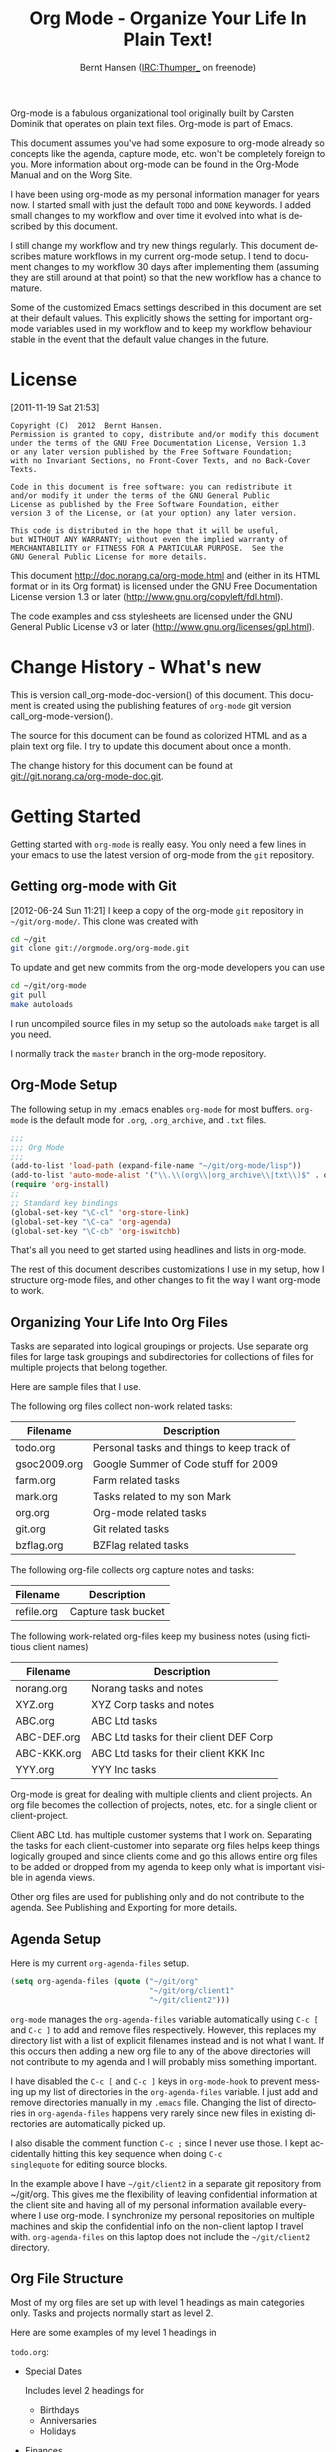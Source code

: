 #+TITLE: Org Mode - Organize Your Life In Plain Text!
#+LANGUAGE:  en
#+AUTHOR: Bernt Hansen (IRC:Thumper_ on freenode)
#+EMAIL: bernt@norang.ca
#+OPTIONS:   H:3 num:t   toc:3 \n:nil @:t ::t |:t ^:nil -:t f:t *:t <:nil
#+OPTIONS:   TeX:t LaTeX:nil skip:nil d:nil todo:t pri:nil tags:not-in-toc
#+OPTIONS:   author:t creator:t timestamp:t email:t
#+DESCRIPTION: A description of how I currently use org-mode
#+KEYWORDS:  org-mode Emacs organization GTD getting-things-done git
#+SEQ_TODO: FIXME FIXED
#+INFOJS_OPT: view:nil toc:t ltoc:t mouse:underline buttons:0 path:http://orgmode.org/org-info.js
#+EXPORT_SELECT_TAGS: export
#+EXPORT_EXCLUDE_TAGS: noexport

Org-mode is a fabulous organizational tool originally built by Carsten
Dominik that operates on plain text files.  Org-mode is part of Emacs.

This document assumes you've had some exposure to org-mode already so
concepts like the agenda, capture mode, etc.  won't be completely
foreign to you.  More information about org-mode can be found in the
Org-Mode Manual and on the Worg Site.

I have been using org-mode as my personal information manager for
years now.  I started small with just the default =TODO= and =DONE=
keywords.  I added small changes to my workflow and over time it
evolved into what is described by this document.

I still change my workflow and try new things regularly.  This
document describes mature workflows in my current org-mode setup.  I
tend to document changes to my workflow 30 days after implementing
them (assuming they are still around at that point) so that the new
workflow has a chance to mature.

Some of the customized Emacs settings described in this document are
set at their default values.  This explicitly shows the setting for
important org-mode variables used in my workflow and to keep my
workflow behaviour stable in the event that the default value changes
in the future.
* License
:PROPERTIES:
:CUSTOM_ID: License
:END:
[2011-11-19 Sat 21:53]

#+begin_example
Copyright (C)  2012  Bernt Hansen.
Permission is granted to copy, distribute and/or modify this document
under the terms of the GNU Free Documentation License, Version 1.3
or any later version published by the Free Software Foundation;
with no Invariant Sections, no Front-Cover Texts, and no Back-Cover Texts.

Code in this document is free software: you can redistribute it
and/or modify it under the terms of the GNU General Public
License as published by the Free Software Foundation, either
version 3 of the License, or (at your option) any later version.

This code is distributed in the hope that it will be useful,
but WITHOUT ANY WARRANTY; without even the implied warranty of
MERCHANTABILITY or FITNESS FOR A PARTICULAR PURPOSE.  See the
GNU General Public License for more details.
#+end_example

This document http://doc.norang.ca/org-mode.html and (either in its
HTML format or in its Org format) is licensed under the GNU Free
Documentation License version 1.3 or later
(http://www.gnu.org/copyleft/fdl.html).

The code examples and css stylesheets are licensed under the GNU
General Public License v3 or later
(http://www.gnu.org/licenses/gpl.html).
* Change History - What's new
:PROPERTIES:
:CUSTOM_ID: ChangeHistory
:END:

#+name: org-mode-doc-version
#+begin_src sh :exports none
#!/bin/sh
git describe --abbrev=4
#+end_src

#+name: org-mode-version
#+begin_src sh :exports none
cd ~/git/org-mode && git describe origin/master
#+end_src

This is version call_org-mode-doc-version() of this document.  This
document is created using the publishing features of =org-mode= git
version call_org-mode-version().

The source for this document can be found as colorized HTML and as a
plain text org file.
I try to update this document about once a month.

The change history for this document can be found at
git://git.norang.ca/org-mode-doc.git.
* Getting Started
:PROPERTIES:
:CUSTOM_ID: GettingStarted
:END:

Getting started with =org-mode= is really easy.  You only need a few lines in your
emacs to use the latest version of org-mode from the =git= repository.
** Getting org-mode with Git
:PROPERTIES:
:CUSTOM_ID: GettingOrgModeWithGit
:END:
[2012-06-24 Sun 11:21]
I keep a copy of the org-mode =git= repository in =~/git/org-mode/=.  This clone
was created with
#+begin_src sh
cd ~/git
git clone git://orgmode.org/org-mode.git
#+end_src

To update and get new commits from the org-mode developers you can use
#+begin_src sh
cd ~/git/org-mode
git pull
make autoloads
#+end_src

I run uncompiled source files in my setup so the autoloads =make= target is all you need.

I normally track the =master= branch in the org-mode repository.
** Org-Mode Setup
:PROPERTIES:
:CUSTOM_ID: Setup
:END:

The following setup in my .emacs enables =org-mode= for most buffers.
=org-mode= is the default mode for =.org=, =.org_archive=, and =.txt=
files.

#+begin_src emacs-lisp :tangle no
;;;
;;; Org Mode
;;;
(add-to-list 'load-path (expand-file-name "~/git/org-mode/lisp"))
(add-to-list 'auto-mode-alist '("\\.\\(org\\|org_archive\\|txt\\)$" . org-mode))
(require 'org-install)
;;
;; Standard key bindings
(global-set-key "\C-cl" 'org-store-link)
(global-set-key "\C-ca" 'org-agenda)
(global-set-key "\C-cb" 'org-iswitchb)
#+end_src

#+begin_src emacs-lisp :tangle yes :exports none
;; The following setting is different from the document so that you
;; can override the document path by setting your path in the variable
;; org-mode-user-lisp-path
;;
(if (boundp 'org-mode-user-lisp-path)
    (add-to-list 'load-path org-mode-user-lisp-path)
  (add-to-list 'load-path (expand-file-name "~/git/org-mode/lisp")))

(add-to-list 'auto-mode-alist '("\\.\\(org\\|org_archive\\|txt\\)$" . org-mode))
(require 'org)
;;
;; Standard key bindings
(global-set-key "\C-cl" 'org-store-link)
(global-set-key "\C-ca" 'org-agenda)
(global-set-key "\C-cb" 'org-iswitchb)
#+end_src

That's all you need to get started using headlines and lists in org-mode.

The rest of this document describes customizations I use in my setup,
how I structure org-mode files, and other changes to fit the way I
want org-mode to work.
** Organizing Your Life Into Org Files
:PROPERTIES:
:CUSTOM_ID: OrgFiles
:END:

Tasks are separated into logical groupings or projects.
Use separate org files for large task groupings and
subdirectories for collections of files for multiple
projects that belong together.

Here are sample files that I use.

The following org files collect non-work related tasks:

| Filename     | Description                                |
|--------------+--------------------------------------------|
| todo.org     | Personal tasks and things to keep track of |
| gsoc2009.org | Google Summer of Code stuff for 2009       |
| farm.org     | Farm related tasks                         |
| mark.org     | Tasks related to my son Mark               |
| org.org      | Org-mode related tasks                     |
| git.org      | Git related tasks                          |
| bzflag.org   | BZFlag related tasks                       |

The following org-file collects org capture notes and tasks:

| Filename   | Description         |
|------------+---------------------|
| refile.org | Capture task bucket |

The following work-related org-files keep my business notes (using
fictitious client names)

| Filename    | Description                             |
|-------------+-----------------------------------------|
| norang.org  | Norang tasks and notes                  |
| XYZ.org     | XYZ Corp tasks and notes                |
| ABC.org     | ABC Ltd tasks                           |
| ABC-DEF.org | ABC Ltd tasks for their client DEF Corp |
| ABC-KKK.org | ABC Ltd tasks for their client KKK Inc  |
| YYY.org     | YYY Inc tasks                           |

Org-mode is great for dealing with multiple clients and client
projects.  An org file becomes the collection of projects, notes,
etc. for a single client or client-project.

Client ABC Ltd. has multiple customer systems that I work on.
Separating the tasks for each client-customer into separate org files
helps keep things logically grouped and since clients come and go this
allows entire org files to be added or dropped from my agenda to keep
only what is important visible in agenda views.

Other org files are used for publishing only and do not contribute to the agenda.
See Publishing and Exporting for more details.
** Agenda Setup
:PROPERTIES:
:CUSTOM_ID: AgendaSetup
:END:

Here is my current =org-agenda-files= setup.
#+begin_src emacs-lisp :tangle no
(setq org-agenda-files (quote ("~/git/org"
                               "~/git/org/client1"
                               "~/git/client2")))
#+end_src

#+begin_src emacs-lisp :tangle yes :exports none
;; The following setting is different from the document so that you
;; can override the document org-agenda-files by setting your
;; org-agenda-files in the variable org-user-agenda-files
;;
(if (boundp 'org-user-agenda-files)
    (setq org-agenda-files org-user-agenda-files)
  (setq org-agenda-files (quote ("~/git/org"
                               "~/git/org/client1"
                               "~/git/client2"))))
#+end_src

=org-mode= manages the =org-agenda-files= variable automatically using
=C-c [= and =C-c ]= to add and remove files respectively.  However,
this replaces my directory list with a list of explicit filenames
instead and is not what I want.  If this occurs then adding a new org
file to any of the above directories will not contribute to my agenda
and I will probably miss something important.

I have disabled the =C-c [= and =C-c ]= keys in =org-mode-hook= to
prevent messing up my list of directories in the =org-agenda-files=
variable.  I just add and remove directories manually in my =.emacs=
file.  Changing the list of directories in =org-agenda-files= happens
very rarely since new files in existing directories are automatically
picked up.

I also disable the comment function =C-c ;= since I never use those.
I kept accidentally hitting this key sequence when doing =C-c
singlequote= for editing source blocks.

In the example above I have =~/git/client2= in a separate git
repository from ~/git/org.  This gives me the flexibility of leaving
confidential information at the client site and having all of my
personal information available everywhere I use org-mode.  I
synchronize my personal repositories on multiple machines and skip the
confidential info on the non-client laptop I travel with.
=org-agenda-files= on this laptop does not include the =~/git/client2=
directory.
** Org File Structure
:PROPERTIES:
:CUSTOM_ID: OrgFileStructure
:END:

Most of my org files are set up with level 1 headings as main
categories only.  Tasks and projects normally start as level 2.

Here are some examples of my level 1 headings in

=todo.org=:

- Special Dates

  Includes level 2 headings for

  - Birthdays
  - Anniversaries
  - Holidays

- Finances
- Health and Recreation
- House Maintenance
- Lawn and Garden Maintenance
- Notes
- Tasks
- Vehicle Maintenance
- Passwords


=norang.org=:

- System Maintenance
- Payroll
- Accounting
- Finances
- Hardware Maintenance
- Tasks
- Research and Development
- Notes
- Purchase Order Tracking
- Passwords

Each of these level 1 tasks normally has a =property drawer=
specifying the category for any tasks in that tree.  Level 1 headings
are set up like this:

#+begin_src org :exports src
,* Health and Recreation
PROPERTIES:
CATEGORY: Health
END:
,  ...
,* House Maintenance
PROPERTIES:
CATEGORY: House
END:
#+end_src
** Key bindings
:PROPERTIES:
:CUSTOM_ID: KeyBindings
:END:

I live in the agenda.  To make getting to the agenda faster I mapped
=F12= to the sequence =C-c a= since I'm using it hundreds of times a
day.

I have the following custom key bindings set up for my emacs (sorted by frequency).

| Key     | For                                             | Used       |
|---------+-------------------------------------------------+------------|
| F12     | Agenda (1 key less than C-c a)                  | Very Often |
| C-c b   | Switch to org file                              | Very Often |
| F11     | Goto currently clocked item                     | Very Often |
| C-M-r   | Capture a task                                  | Very Often |
| C-F11   | Clock in a task (show menu with prefix)         | Often      |
| f9 g    | Gnus - I check mail regularly                   | Often      |
| f5      | Show todo items for this subtree                | Often      |
| S-f5    | Widen                                           | Often      |
| f9 b    | Quick access to bbdb data                       | Often      |
| f9 c    | Calendar access                                 | Often      |
| C-S-f12 | Save buffers and publish current project        | Often      |
| C-c l   | Store a link for retrieval with C-c C-l         | Often      |
| f8      | Go to next org file in org-agenda-files         | Sometimes  |
| f9 r    | Boxquote selected region                        | Sometimes  |
| f9 t    | Insert inactive timestamp                       | Sometimes  |
| f9 v    | Toggle visible mode (for showing/editing links) | Sometimes  |
| C-f9    | Previous buffer                                 | Sometimes  |
| C-f10   | Next buffer                                     | Sometimes  |
| C-x n r | Narrow to region                                | Sometimes  |
| f9 f    | Boxquote insert a file                          | Sometimes  |
| f9 i    | Info manual                                     | Sometimes  |
| f9 I    | Punch Clock In                                  | Sometimes  |
| f9 O    | Punch Clock Out                                 | Sometimes  |
| f9 o    | Switch to org scratch buffer                    | Sometimes  |
| f9 s    | Switch to scratch buffer                        | Sometimes  |
| C-c r   | Capture a task (from my mobile phone)           | Rare       |
| f9 h    | Hide other tasks                                | Rare       |
| f7      | Toggle line truncation/wrap                     | Rare       |
| f9 T    | Tabify region                                   | Rare       |
| f9 U    | Untabify region                                 | Rare       |
| C-c a   | Enter Agenda (minimal emacs testing)            | Rare       |

Here is the keybinding setup in lisp:
#+begin_src emacs-lisp :tangle yes
;; Custom Key Bindings
(global-set-key (kbd "<f12>") 'org-agenda)
(global-set-key (kbd "<f5>") 'bh/org-todo)
(global-set-key (kbd "<S-f5>") 'bh/widen)
(global-set-key (kbd "<f7>") 'bh/set-truncate-lines)
(global-set-key (kbd "<f8>") 'org-cycle-agenda-files)
(global-set-key (kbd "<f9> <f9>") 'bh/show-org-agenda)
(global-set-key (kbd "<f9> b") 'bbdb)
(global-set-key (kbd "<f9> c") 'calendar)
(global-set-key (kbd "<f9> f") 'boxquote-insert-file)
(global-set-key (kbd "<f9> g") 'gnus)
(global-set-key (kbd "<f9> h") 'bh/hide-other)
(global-set-key (kbd "<f9> n") 'org-narrow-to-subtree)
(global-set-key (kbd "<f9> w") 'widen)
(global-set-key (kbd "<f9> u") 'bh/narrow-up-one-level)

(global-set-key (kbd "<f9> I") 'bh/punch-in)
(global-set-key (kbd "<f9> O") 'bh/punch-out)

(global-set-key (kbd "<f9> o") 'bh/make-org-scratch)

(global-set-key (kbd "<f9> r") 'boxquote-region)
(global-set-key (kbd "<f9> s") 'bh/switch-to-scratch)

(global-set-key (kbd "<f9> t") 'bh/insert-inactive-timestamp)
(global-set-key (kbd "<f9> T") 'tabify)
(global-set-key (kbd "<f9> U") 'untabify)

(global-set-key (kbd "<f9> v") 'visible-mode)
(global-set-key (kbd "<f9> SPC") 'bh/clock-in-last-task)
(global-set-key (kbd "C-<f9>") 'previous-buffer)
(global-set-key (kbd "M-<f9>") 'org-toggle-inline-images)
(global-set-key (kbd "C-x n r") 'narrow-to-region)
(global-set-key (kbd "C-<f10>") 'next-buffer)
(global-set-key (kbd "<f11>") 'org-clock-goto)
(global-set-key (kbd "C-<f11>") 'org-clock-in)
(global-set-key (kbd "C-s-<f12>") 'bh/save-then-publish)
(global-set-key (kbd "C-M-r") 'org-capture)
(global-set-key (kbd "C-c r") 'org-capture)

(defun bh/hide-other ()
  (interactive)
  (save-excursion
    (org-back-to-heading 'invisible-ok)
    (hide-other)
    (org-cycle)
    (org-cycle)
    (org-cycle)))

(defun bh/set-truncate-lines ()
  "Toggle value of truncate-lines and refresh window display."
  (interactive)
  (setq truncate-lines (not truncate-lines))
  ;; now refresh window display (an idiom from simple.el):
  (save-excursion
    (set-window-start (selected-window)
                      (window-start (selected-window)))))

(defun bh/make-org-scratch ()
  (interactive)
  (find-file "/tmp/publish/scratch.org")
  (gnus-make-directory "/tmp/publish"))

(defun bh/switch-to-scratch ()
  (interactive)
  (switch-to-buffer "*scratch*"))
#+end_src

The main reason I have special key bindings (like =F11=, and =F12=) is
so that the keys work in any mode.  If I'm in the Gnus summary buffer
then =C-u C-c C-x C-i= doesn't work, but the =C-F11= key combination
does and this saves me time since I don't have to visit an org-mode
buffer first just to clock in a recent task.
* Tasks and States
:PROPERTIES:
:CUSTOM_ID: TasksAndStates
:END:

I use one set of TODO keywords for all of my org files.  Org-mode lets
you define TODO keywords per file but I find it's easier to have a
standard set of TODO keywords globally so I can use the same setup in
any org file I'm working with.

The only exception to this is this document :) since I don't want
=org-mode= hiding the =TODO= keyword when it appears in headlines.
I've set up a dummy =#+SEQ_TODO: FIXME FIXED= entry at the top of this
file just to leave my =TODO= keyword untouched in this document.
** TODO keywords
:PROPERTIES:
:CUSTOM_ID: TodoKeywords
:END:

I use a light colour theme in emacs.  I find this easier to read on bright sunny days.

Here are my =TODO= state keywords and colour settings:

#+begin_src emacs-lisp :tangle yes
(setq org-todo-keywords
      (quote ((sequence "TODO(t)" "NEXT(n)" "|" "DONE(d!/!)")
              (sequence "WAITING(w@/!)" "HOLD(h@/!)" "|" "CANCELLED(c@/!)" "PHONE"))))

(setq org-todo-keyword-faces
      (quote (("TODO" :foreground "red" :weight bold)
              ("NEXT" :foreground "blue" :weight bold)
              ("DONE" :foreground "forest green" :weight bold)
              ("WAITING" :foreground "orange" :weight bold)
              ("HOLD" :foreground "magenta" :weight bold)
              ("CANCELLED" :foreground "forest green" :weight bold)
              ("PHONE" :foreground "forest green" :weight bold))))
#+end_src
*** Task States
:PROPERTIES:
:CUSTOM_ID: TodoKeywordTaskStates
:END:

Tasks go through the sequence =TODO= -> =DONE=.

The following diagram shows the possible state transitions for a task.

#+begin_src plantuml :file normal_task_states.png :cache yes
title Task States
[*] -> TODO
TODO -> NEXT
TODO -> DONE
NEXT -> DONE
DONE -> [*]
TODO --> WAITING
WAITING --> TODO
NEXT --> WAITING
WAITING --> NEXT
HOLD --> CANCELLED
WAITING --> CANCELLED
CANCELLED --> [*]
TODO --> HOLD
HOLD --> TODO
TODO --> CANCELLED
TODO: t
NEXT: n
DONE: d
WAITING:w
note right of WAITING: Note records\nwhat it is waiting for
HOLD:h
note right of CANCELLED: Note records\nwhy it was cancelled
CANCELLED:c
WAITING --> DONE
#+end_src

#+results[c0362b66d6337f3ae0ac7ab2d715687debfa6652]:
file:normal_task_states.png

*** Project Task States
:PROPERTIES:
:CUSTOM_ID: TodoKeywordProjectTaskStates
:END:

I use a lazy project definition.  I don't like to bother with manually
stating 'this is a project' and 'that is not a project'.  For me a project
definition is really simple.  If a task has subtasks with a todo keyword
then it's a project.  That's it.

Projects can be defined at any level - just create a task with a todo
state keyword that has at least one subtask also with a todo state
keyword and you have a project.  Projects use the same todo keywords
as regular tasks.  One subtask of a project needs to be marked =NEXT=
so the project is not on the stuck projects list.
*** Phone Calls
:PROPERTIES:
:CUSTOM_ID: TodoKeywordPhoneCalls
:END:

Telephone calls are special.  They are created in a done state by a capture task.
The time of the call is recorded for as long as the capture task is active.  If I need
to look up other details and want to close the capture task early I can just
=C-c C-c= to close the capture task (stopping the clock) and then =f9 SPC= to resume
the clock in the phone call while I do other things.
#+begin_src plantuml :file phone_states.png :cache yes
title Phone Call Task State
[*] -> PHONE
PHONE -> [*]
#+end_src

#+results[7fcae03150f58bbcc260379916083e99a91983c4]:
file:phone_states.png

** Fast Todo Selection
:PROPERTIES:
:CUSTOM_ID: FastTodoSelection
:END:

Fast todo selection allows changing from any task todo state to any
other state directly by selecting the appropriate key from the fast
todo selection key menu.  This is a great feature!

#+begin_src emacs-lisp :tangle yes
(setq org-use-fast-todo-selection t)
#+end_src

Changing a task state is done with =C-c C-t KEY=

where =KEY= is the appropriate fast todo state selection key as defined in =org-todo-keywords=.

The setting
#+begin_src emacs-lisp :tangle yes
(setq org-treat-S-cursor-todo-selection-as-state-change nil)
#+end_src
allows changing todo states with S-left and S-right skipping all of
the normal processing when entering or leaving a todo state.  This
cycles through the todo states but skips setting timestamps and
entering notes which is very convenient when all you want to do is fix
up the status of an entry.
** TODO state triggers
:PROPERTIES:
:CUSTOM_ID: ToDoStateTriggers
:END:

I have a few triggers that automatically assign tags to tasks based on
state changes.  If a task moves to =CANCELLED= state then it gets a
=CANCELLED= tag.  Moving a =CANCELLED= task back to =TODO= removes the
=CANCELLED= tag.  These are used for filtering tasks in agenda views
which I'll talk about later.

The triggers break down to the following rules:

- Moving a task to =CANCELLED= adds a =CANCELLED= tag
- Moving a task to =WAITING= adds a =WAITING= tag
- Moving a task to =HOLD= adds a =WAITING= tag
- Moving a task to a done state removes a =WAITING= tag
- Moving a task to =TODO= removes =WAITING= and =CANCELLED= tags
- Moving a task to =NEXT= removes a =WAITING= tag
- Moving a task to =DONE= removes =WAITING= and =CANCELLED= tags

The tags are used to filter tasks in the agenda views conveniently.

#+begin_src emacs-lisp :tangle yes
(setq org-todo-state-tags-triggers
      (quote (("CANCELLED" ("CANCELLED" . t))
              ("WAITING" ("WAITING" . t))
              ("HOLD" ("WAITING" . t) ("HOLD" . t))
              (done ("WAITING") ("HOLD"))
              ("TODO" ("WAITING") ("CANCELLED") ("HOLD"))
              ("NEXT" ("WAITING") ("CANCELLED") ("HOLD"))
              ("DONE" ("WAITING") ("CANCELLED") ("HOLD")))))
#+end_src
* Adding New Tasks Quickly with Org Capture
:PROPERTIES:
:CUSTOM_ID: Capture
:END:

Org Capture mode replaces remember mode for capturing tasks and notes.

To add new tasks efficiently I use a minimal number of capture
templates.  I used to have lots of capture templates, one for each
org-file.  I'd start org-capture with C-M-r and then pick a template
that filed the task under =* Tasks= in the appropriate file.  This
binding of C-M-r overrides the default emacs reverse regexp search but
I rarely use that and can invoke it from the =M-x= command line if I
really need it.  I like =C-M-r= better than =C-c r= since it feels
like a single keystroke instead of two separate keys and I've been
using this so long that my fingers just do the right thing without
really thinking about it.

I found I still needed to refile these capture tasks again to the
correct location within the org-file so all of these different capture
templates weren't really helping at all.  Since then I've changed my
workflow to use a minimal number of capture templates -- I create the
new task quickly and refile it once.  This also saves me from
maintaining my org-capture templates when I add a new org file.
** Capture Templates
:PROPERTIES:
:CUSTOM_ID: CaptureTemplates
:END:

When a new task needs to be added I categorize it into one of a few
things:

- A phone call (p)
- An email I need to respond to (r)
- A new task (t)
- A new note (n)
- An interruption (j)
- A new habit (h)

and pick the appropriate capture task.

Here is my setup for org-capture

#+begin_src emacs-lisp :tangle yes
(setq org-directory "~/git/dkh-org")
(setq org-default-notes-file "~/git/dkh-org/refile.org")

;; I use C-M-r to start capture mode
(global-set-key (kbd "C-M-r") 'org-capture)
;; I use C-c r to start capture mode when using SSH from my Android phone
(global-set-key (kbd "C-c r") 'org-capture)

;; Capture templates for: TODO tasks, Notes, appointments, phone calls, and org-protocol
(setq org-capture-templates
      (quote (("t" "todo" entry (file "~/git/dkh-org/refile.org")
               "* TODO %?\n%U\n%a\n" :clock-in t :clock-resume t)
              ("r" "respond" entry (file "~/git/dkh-org/refile.org")
               "* NEXT Respond to %:from on %:subject\nSCHEDULED: %t\n%U\n%a\n" :clock-in t :clock-resume t :immediate-finish t)
              ("n" "note" entry (file "~/git/dkh-org/refile.org")
               "* %? :NOTE:\n%U\n%a\n" :clock-in t :clock-resume t)
              ("j" "Journal" entry (file+datetree "~/git/dkh-org/diary.org")
               "* %?\n%U\n" :clock-in t :clock-resume t)
              ("w" "org-protocol" entry (file "~/git/dkh-org/refile.org")
               "* TODO Review %c\n%U\n" :immediate-finish t)
              ("p" "Phone call" entry (file "~/git/dkh-org/refile.org")
               "* PHONE %? :PHONE:\n%U" :clock-in t :clock-resume t)
              ("h" "Habit" entry (file "~/git/dkh-org/refile.org")
               "* NEXT %?\n%U\n%a\nSCHEDULED: %(format-time-string \"<%Y-%m-%d %a .+1d/3d>\")\n:PROPERTIES:\n:STYLE: habit\n:REPEAT_TO_STATE: NEXT\n:END:\n"))))
#+end_src

#+begin_src emacs-lisp  :tangle yes

(add-to-list 'org-capture-templates
             `
             ("u"
              "Task: Read this URL"
              entry
              (file+headline "~/git/dkh-org/urls.org" "Articles To Read")
              ,(concat "* TODO Read article: '%:description'\nURL: %c\n\n")
              :empty-lines 1
              :immediate-finish t))

(add-to-list 'org-capture-templates
             `
             ("W"
              "Capture web snippet"
              entry
              (file+headline "~/git/dkh-org/learn-emacs.org" "Emacs mastery")
              ,(concat "* Fact: '%:description'        :"
                       (format "%s" org-drill-question-tag)
                       ":\n:PROPERTIES:\n:DATE_ADDED: %u\n:SOURCE_URL: %c\n:END:\n\n%i\n%?\n")
              :empty-lines 1
              :immediate-finish t))


(add-to-list 'org-capture-templates
             `
             ("s" "secure" entry (file+datetree+prompt "~/git/dkh-org/secure.org.gpg")
              "* %(format-time-string \"%H:%M\") %^{Entry} %^G\n%i%?"))


#+end_src

Capture mode now handles automatically clocking in and out of a
capture task.  This all works out of the box now without special hooks.
When I start a capture mode task the task is clocked in as specified
by =:clock-in t= and when the task is filed with =C-c C-c= the clock
resumes on the original clocking task.

The quick clocking in and out of capture mode tasks (often it takes
less than a minute to capture some new task details) can leave
empty clock drawers in my tasks which aren't really useful.  Since I
remove clocking lines with 0:00 length I end up with a clock drawer
like this:

#+begin_src org :exports src
,* TODO New Capture Task
  LOGBOOK:
  END:
  [2010-05-08 Sat 13:53]
#+end_src
I have the following setup to remove these empty =LOGBOOK= drawers if
they occur.

#+begin_src emacs-lisp :tangle yes
;; Remove empty LOGBOOK drawers on clock out
(defun bh/remove-empty-drawer-on-clock-out ()
  (interactive)
  (save-excursion
    (beginning-of-line 0)
    (org-remove-empty-drawer-at "LOGBOOK" (point))))

(add-hook 'org-clock-out-hook 'bh/remove-empty-drawer-on-clock-out 'append)
#+end_src
** Separate file for Capture Tasks
:PROPERTIES:
:CUSTOM_ID: CaptureRefileOrg
:END:

I have a single org file which is the target for my capture templates.

I store notes, tasks, phone calls, and org-protocol tasks in
=refile.org=.  I used to use multiple files but found that didn't
really have any advantage over a single file.

Normally this file is empty except for a single line at the top which
creates a =REFILE= tag for anything in the file.

The file has a single permanent line at the top like this
#+begin_src org :exports src
,#+FILETAGS: REFILE
#+end_src
** Capture Tasks is all about being FAST
:PROPERTIES:
:CUSTOM_ID: CaptureTasksAreFast
:END:

Okay I'm in the middle of something and oh yeah - I have to remember
to do that.  I don't stop what I'm doing.  I'm probably clocking a
project I'm working on and I don't want to lose my focus on that but I
can't afford to forget this little thing that just came up.

So what do I do?  Hit =C-M-r= to start capture mode and select =t=
since it's a new task and I get a buffer like this:

#+begin_src org :exports src
,* TODO
  [2010-08-05 Thu 21:06]
  [[file:~/git/dkh-org-mode-doc/org-mode.org::*Capture%20Tasks%20is%20all%20about%20being%20FAST][Capture Tasks is all about being FAST]]
#+end_src

Enter the details of the TODO item and =C-c C-c= to file it away in
refile.org and go right back to what I'm really working on secure in
the knowledge that that item isn't going to get lost and I don't have
to think about it anymore at all now.

The amount of time I spend entering the captured note is clocked.  The
capture templates are set to automatically clock in and out of the
capture task.  This is great for interruptions and telephone calls
too.
* Refiling Tasks
:PROPERTIES:
:CUSTOM_ID: Refiling
:END:

Refiling tasks is easy.  After collecting a bunch of new tasks in my
refile.org file using capture mode I need to move these to the
correct org file and topic.  All of my active org-files are in my
=org-agenda-files= variable and contribute to the agenda.

I collect capture tasks in refile.org for up to a week.  These now
stand out daily on my block agenda and I usually refile them during
the day.  I like to keep my refile task list empty.
** Refile Setup
:PROPERTIES:
:CUSTOM_ID: RefileSetup
:END:

To refile tasks in org you need to tell it where you want to refile things.

In my setup I let any file in =org-agenda-files= and the current file
contribute to the list of valid refile targets.

I've recently moved to using IDO to complete targets directly.  I find
this to be faster than my previous complete in steps setup.  At first
I didn't like IDO but after reviewing the documentation again and
learning about =C-SPC= to limit target searches I find it is much
better than my previous complete-in-steps setup.  Now when I want to
refile something I do =C-c C-w= to start the refile process, then type
something to get some matching targets, then =C-SPC= to restrict the
matches to the current list, then continue searching with some other
text to find the target I need.  =C-j= also selects the current
completion as the final target.  I like this a lot.  I show full
outline paths in the targets so I can have the same heading in
multiple subtrees or projects and still tell them apart while
refiling.

I now exclude =DONE= state tasks as valid refile targets.  This helps to keep the
refile target list to a reasonable size.

Here is my refile configuration:
#+begin_src emacs-lisp :tangle yes
; Targets include this file and any file contributing to the agenda - up to 9 levels deep
(setq org-refile-targets (quote ((nil :maxlevel . 9)
                                 (org-agenda-files :maxlevel . 9))))

; Use full outline paths for refile targets - we file directly with IDO
(setq org-refile-use-outline-path t)

; Targets complete directly with IDO
(setq org-outline-path-complete-in-steps nil)

; Allow refile to create parent tasks with confirmation
(setq org-refile-allow-creating-parent-nodes (quote confirm))

; Use IDO for both buffer and file completion and ido-everywhere to t
(setq org-completion-use-ido t)
(setq ido-everywhere t)
(setq ido-max-directory-size 100000)
(ido-mode (quote both))

;;;; Refile settings
; Exclude DONE state tasks from refile targets
(defun bh/verify-refile-target ()
  "Exclude todo keywords with a done state from refile targets"
  (not (member (nth 2 (org-heading-components)) org-done-keywords)))

(setq org-refile-target-verify-function 'bh/verify-refile-target)
#+end_src

To refile a task to my =norang.org= file under =System Maintenance= I
just put the cursor on the task and hit =C-c C-w= and enter =nor C-SPC
sys RET= and it's done.  IDO completion makes locating targets a snap.
** Refiling Tasks
:PROPERTIES:
:CUSTOM_ID: RefilingTasks
:END:

Tasks to refile are in their own section of the block agenda.  To find
tasks to refile I run my agenda view with =F12 SPC= and scroll down to
second section of the block agenda: =Tasks to Refile=.  This view
shows all tasks (even ones marked in a =done= state).  Alternatively
I just use =F12 r= on my slower Eee PC.

Bulk refiling in the agenda works very well for multiple tasks going
to the same place.  Just mark the tasks with =m= and then =B r= to
refile all of them to a new location.  Occasionally I'll also refile
tasks as subtasks of the current clocking task using =C-2 C-c C-w=
from the =refile.org= file.

Refiling all of my tasks tends to take less than a minute so I
normally do this a couple of times a day.
** Refiling Notes
:PROPERTIES:
:CUSTOM_ID: RefilingNotes
:END:

I keep a =* Notes= headline in most of my org-mode files.  Notes have
a =NOTE= tag which is created by the capture template for notes.  This
allows finding notes across multiple files easily using the agenda
search functions.

Notes created by capture tasks go first to =refile.org= and are later
refiled to the appropriate project file.  Some notes that are project
related get filed to the appropriate project instead of under the
catchall =* NOTES= task.  Generally these types of notes are specific
to the project and not generally useful -- so removing them from the
notes list when the project is archived makes sense.
** Refiling Phone Calls
:PROPERTIES:
:CUSTOM_ID: RefilingPhoneCalls
:END:

Phone calls are handled using capture mode.  I time my calls using
the capture mode template settings to clock in and out the capture
task while the phone call is in progress.

Phone call tasks collect in =refile.org= and are later refiled to the
appropriate location.  Some phone calls are billable and we want these
tracked in the appropriate category.
* Custom agenda views
:PROPERTIES:
:CUSTOM_ID: CustomAgendaViews
:END:

I now have one block agenda view that has everything on it.  I also
keep separate single view agenda commands for use on my slower Eee
PC - since it takes prohibitively long to generate my block agenda on
that slow machine.  I'm striving to simplify my layout with everything
at my fingertips in a single agenda on my workstation which is where I
spend the bulk of my time.

Most of my old custom agenda views were rendered obsolete when
filtering functionality was added to the agenda in newer versions of
=org-mode= and now with block agenda functionality I can combine
everything into a single view.

Custom agenda views are used for:
- Single block agenda shows the following
  - overview of today
  - Finding tasks to be refiled
  - Finding stuck projects
  - Finding NEXT tasks to work on
  - Show all related tasks
  - Reviewing projects
  - Finding tasks waiting on something
  - Findings tasks to be archived
- Finding notes
- Viewing habits

If I want just today's calendar view then =F12 a= is still faster than
generating the block agenda - especially if I want to view a week or
month's worth of information, or check my clocking data.  In that case
the extra detail on the block agenda view is never really needed and I
don't want to spend time waiting for it to be generated.
** Setup
:PROPERTIES:
:CUSTOM_ID: CustomAgendaViewSetup
:END:

#+begin_src emacs-lisp :tangle yes
;; Dim blocked tasks
(setq org-agenda-dim-blocked-tasks t)

;; Compact the block agenda view
(setq org-agenda-compact-blocks t)

;; Custom agenda command definitions
(setq org-agenda-custom-commands
      (quote (("N" "Notes" tags "NOTE"
               ((org-agenda-overriding-header "Notes")
                (org-tags-match-list-sublevels t)))
              ("h" "Habits" tags-todo "STYLE=\"habit\""
               ((org-agenda-overriding-header "Habits")
                (org-agenda-sorting-strategy
                 '(todo-state-down effort-up category-keep))))
              (" " "Agenda"
               ((agenda "" nil)
                (tags "REFILE"
                      ((org-agenda-overriding-header "Tasks to Refile")
                       (org-tags-match-list-sublevels nil)))
                (tags-todo "-CANCELLED/!"
                           ((org-agenda-overriding-header "Stuck Projects")
                            (org-agenda-skip-function 'bh/skip-non-stuck-projects)))
                (tags-todo "-WAITING-CANCELLED/!NEXT"
                           ((org-agenda-overriding-header "Next Tasks")
                            (org-agenda-skip-function 'bh/skip-projects-and-habits-and-single-tasks)
                            (org-agenda-todo-ignore-scheduled t)
                            (org-agenda-todo-ignore-deadlines t)
                            (org-agenda-todo-ignore-with-date t)
                            (org-tags-match-list-sublevels t)
                            (org-agenda-sorting-strategy
                             '(todo-state-down effort-up category-keep))))
                (tags-todo "-REFILE-CANCELLED/!-HOLD-WAITING"
                           ((org-agenda-overriding-header "Tasks")
                            (org-agenda-skip-function 'bh/skip-project-tasks-maybe)
                            (org-agenda-todo-ignore-scheduled t)
                            (org-agenda-todo-ignore-deadlines t)
                            (org-agenda-todo-ignore-with-date t)
                            (org-agenda-sorting-strategy
                             '(category-keep))))
                (tags-todo "-HOLD-CANCELLED/!"
                           ((org-agenda-overriding-header "Projects")
                            (org-agenda-skip-function 'bh/skip-non-projects)
                            (org-agenda-sorting-strategy
                             '(category-keep))))
                (tags-todo "-CANCELLED+WAITING/!"
                           ((org-agenda-overriding-header "Waiting and Postponed Tasks")
                            (org-agenda-skip-function 'bh/skip-stuck-projects)
                            (org-tags-match-list-sublevels nil)
                            (org-agenda-todo-ignore-scheduled 'future)
                            (org-agenda-todo-ignore-deadlines 'future)))
                (tags "-REFILE/"
                      ((org-agenda-overriding-header "Tasks to Archive")
                       (org-agenda-skip-function 'bh/skip-non-archivable-tasks)
                       (org-tags-match-list-sublevels nil))))
               nil)
              ("r" "Tasks to Refile" tags "REFILE"
               ((org-agenda-overriding-header "Tasks to Refile")
                (org-tags-match-list-sublevels nil)))
              ("#" "Stuck Projects" tags-todo "-CANCELLED/!"
               ((org-agenda-overriding-header "Stuck Projects")
                (org-agenda-skip-function 'bh/skip-non-stuck-projects)))
              ("n" "Next Tasks" tags-todo "-WAITING-CANCELLED/!NEXT"
               ((org-agenda-overriding-header "Next Tasks")
                (org-agenda-skip-function 'bh/skip-projects-and-habits-and-single-tasks)
                (org-agenda-todo-ignore-scheduled t)
                (org-agenda-todo-ignore-deadlines t)
                (org-agenda-todo-ignore-with-date t)
                (org-tags-match-list-sublevels t)
                (org-agenda-sorting-strategy
                 '(todo-state-down effort-up category-keep))))
              ("R" "Tasks" tags-todo "-REFILE-CANCELLED/!-HOLD-WAITING"
               ((org-agenda-overriding-header "Tasks")
                (org-agenda-skip-function 'bh/skip-project-tasks-maybe)
                (org-agenda-sorting-strategy
                 '(category-keep))))
              ("p" "Projects" tags-todo "-HOLD-CANCELLED/!"
               ((org-agenda-overriding-header "Projects")
                (org-agenda-skip-function 'bh/skip-non-projects)
                (org-agenda-sorting-strategy
                 '(category-keep))))
              ("w" "Waiting Tasks" tags-todo "-CANCELLED+WAITING/!"
               ((org-agenda-overriding-header "Waiting and Postponed tasks"))
               (org-tags-match-list-sublevels nil))
              ("A" "Tasks to Archive" tags "-REFILE/"
               ((org-agenda-overriding-header "Tasks to Archive")
                (org-agenda-skip-function 'bh/skip-non-archivable-tasks)
                (org-tags-match-list-sublevels nil))))))
#+end_src

#+begin_src emacs-lisp

(add-to-list 'org-agenda-custom-commands
             `("b" "Agenda"
               ((agenda ""
                        ((org-agenda-time-grid nil)
                             (org-agenda-prefix-format "[ ] %c: ")))
)
               ((org-agenda-with-colors nil)
                (org-agenda-remove-tags t)
                (org-agenda-sorting-strategy '(category-up todo-state-up time-up)))
               ("~/git/dkh-org/agendas/agenda.pdf")))
#+end_src

My block agenda view looks like this when not narrowed to a project.
This shows top-level projects and =NEXT= tasks but hides the project details since
we are not focused on any particular project.

file:block-agenda-nonproject.png

After selecting a project (with =P= on any task in the agenda) the block agenda changes to show the project and
any subprojects in the Projects section.  Tasks show project-related tasks that are hidden when not
narrowed to a project.

This makes it easy to focus on the task at hand.

file:block-agenda-project.png

I generally work top-down on the agenda.  Things with deadlines and
scheduled dates (planned to work on today or earlier) show up in the
agenda at the top.

My day goes generally like this:

- Punch in (this starts the clock on the default task)
- Look at the agenda and make a mental note of anything important to deal with today
- Read email and news
  - create notes, and tasks for things that need responses with org-capture
- Check refile tasks and respond to emails
- Look at my agenda and work on important tasks for today
  - Clock it in
  - Work on it until it is =DONE= or it gets interrupted
- Work on tasks
- Make journal entries (=C-M-r j=) for interruptions
- Punch out for lunch and punch back in after lunch
- work on more tasks
- Refile tasks to empty the list
  - Tag tasks to be refiled with =m= collecting all tasks for the same target
  - Bulk refile the tasks to the target location with =B r=
  - Repeat (or refile individually with =C-c C-w=) until all refile tasks are gone
- Mark habits done today as DONE
- Punch out at the end of the work day
** What do I work on next?
:PROPERTIES:
:CUSTOM_ID: WhatDoIWorkOnNext
:END:

Start with deadlines and tasks scheduled today or earlier from the
daily agenda view.  Then move on to tasks in the =Next Tasks= list in
the block agenda view.  I tend to schedule current projects to 'today'
when I start work on them and they sit on my daily agenda reminding me
that they need to be completed.  I normally only schedule one or two
projects to the daily agenda and unschedule things that are no longer
important and don't deserve my attention today.

When I look for a new task to work on I generally hit =F12 SPC= to get
the block agenda and follow this order:

- Pick something off today's agenda
  - deadline for today (do this first - it's not late yet)
  - deadline in the past (it's already late)
  - a scheduled task for today (it's supposed to be done today)
  - a scheduled task that is still on the agenda
  - deadline that is coming up soon
- pick a NEXT task
- If you run out of items to work on look for a NEXT task in the current context
  pick a task from the Tasks list of the current project.
*** Why keep it all on the =NEXT= list?
:PROPERTIES:
:CUSTOM_ID: CustomAgendaViewsNextList
:END:

I've moved to a more GTD way of doing things.  Now I just use a =NEXT=
list.  Only projects get tasks with =NEXT= keywords since stuck projects
initiate the need for marking or creating =NEXT= tasks.  A =NEXT= task
is something that is available to work on /now/, it is the next
logical step in some project.

I used to have a special keyword =ONGOING= for things that I do a lot
and want to clock but never really start/end.  I had a special agenda
view for =ONGOING= tasks that I would pull up to easily find the thing
I want to clock.

Since then I've moved away from using the =ONGOING= todo keyword.
Having an agenda view that shows =NEXT= tasks makes it easy to pick
the thing to clock - and I don't have to remember if I need to look in
the =ONGOING= list or the =NEXT= list when looking for the task to
clock-in.  The =NEXT= list is basically 'what is current' - any task
that moves a project forward.  I want to find the thing to work on as
fast as I can and actually do work on it - not spend time hunting
through my org files for the task that needs to be clocked-in.

To drop a task off the =NEXT= list simply move it back to the =TODO=
state.
** Reading email, newsgroups, and conversations on IRC
:PROPERTIES:
:CUSTOM_ID: ReadingMailNewsIRC
:END:

When reading email, newsgroups, and conversations on IRC I just let
the default task (normally =** Organization=) clock the time I spend on
these tasks.  To read email I go to Gnus and read everything in my
inboxes.  If there are emails that require a response I use
org-capture to create a new task with a heading of 'Respond to <user>'
for each one.  This automatically links to the email in the task and
makes it easy to find later.  Some emails are quick to respond to and
some take research and a significant amount of time to complete.  I
clock each one in it's own task just in case I need that clocked time
later.  The capture template for Repond To tasks is now scheduled for
today so I can refile the task to the appropriate org file without
losing the task for a week.

Next, I go to my newly created tasks to be refiled from the block
agenda with =F12 a= and clock in an email task and deal with it.
Repeat this until all of the 'Respond to <user>' tasks are marked
=DONE=.

I read email and newgroups in Gnus so I don't separate clocked time
for quickly looking at things.  If an article has a useful piece of
information I want to remember I create a note for it with =C-M-r n=
and enter the topic and file it.  This takes practically no time at
all and I know the note is safely filed for later retrieval.  The time
I spend in the capture buffer is clocked with that capture note.
** Filtering
:PROPERTIES:
:CUSTOM_ID: CustomAgendaViewFiltering
:END:

So many tasks, so little time.  I have hundreds of tasks at any given
time (373 right now).  There is so much stuff to look at it can be
daunting.  This is where agenda filtering saves the day.

It's 11:53AM and I'm in work mode just before lunch.  I don't want to
see tasks that are not work related right now.  I also don't want to
work on a big project just before lunch... so I need to find small
tasks that I can knock off the list.

How do we do this?  Get a list of NEXT tasks from the block agenda and
then narrow it down with filtering.  Tasks are ordered in the NEXT
agenda view by estimated effort so the short tasks are first -- just
start at the top and work your way down.  I can limit the displayed
agenda tasks to those estimates of 10 minutes or less with =/ + 1= and
I can pick something that fits the minutes I have left before I take
off for lunch.
*** Automatically removing context based tasks with / RET
:PROPERTIES:
:CUSTOM_ID: CustomAgendaViewFilteringContext
:END:

=/ RET= in the agenda is really useful.  This awesome feature was
added to org-mode by John Wiegley.  It removes tasks automatically by
filtering based on a user-provided function.

At work I have projects I'm working on which are assigned by my
manager.  Sometimes priorities changes and projects are delayed to
sometime in the future.  This means I need to stop working on these
immediately.  I put the project task on =HOLD= and work on something
else.  The =/ RET= filter removes =HOLD= tasks and subtasks (because
of tag inheritance).

At home I have some tasks tagged with =farm= since these need to be
performed when I am physically at our family farm.  Since I am there
infrequently I have added =farm= to the list of auto-excluded tags on
my system.  I can always explicitly filter to just =farm= tasks with
=/ TAB farm RET= when I am physically there.

I have the following setup to allow =/ RET= to filter tasks based on
the description above.

#+begin_src emacs-lisp :tangle yes
(defun bh/org-auto-exclude-function (tag)
  "Automatic task exclusion in the agenda with / RET"
  (and (cond
        ((string= tag "hold")
         t)
        ((string= tag "farm")
         t))
       (concat "-" tag)))

(setq org-agenda-auto-exclude-function 'bh/org-auto-exclude-function)
#+end_src

#+begin_src emacs-lisp

(defun bh/org-auto-exclude-function (tag)
  "Automatic task exclusion in the agenda with / RET"
  (and (cond
        ((string= tag "hold")
         t)
        ((string= tag "drill")
         t)
        ((string= tag "farm")
         t))
       (concat "-" tag)))

#+end_src

This lets me filter tasks with just =/ RET= on the agenda which removes tasks I'm not
supposed to be working on now from the list of returned results.

This helps to keep my agenda clutter-free.
* Time Clocking
:PROPERTIES:
:CUSTOM_ID: Clocking
:END:

Okay, I admit it.  I'm a clocking fanatic.

I clock everything at work.  Org-mode makes this really easy.  I'd
rather clock too much stuff than not enough so I find it's easier to
get in the habit of clocking everything.

This makes it possible to look back at the day and see where I'm
spending too much time, or not enough time on specific projects.  This
also helps a lot when you need to estimate how long something is going
to take to do -- you can use your clocking data from similar tasks to
help tune your estimates so they are more accurate.

Without clocking data it's hard to tell how long something took to do
after the fact.

I now use the concept of =punching in= and =punching out= at the start
and end of my work day.  I punch in when I arrive at work, punch out
for lunch, punch in after lunch, and punch out at the end of the day.
Every minute is clocked between punch-in and punch-out times.

Punching in defines a default task to clock time on whenever the clock
would normally stop.  I found that with the default org-mode setup I
would lose clocked minutes during the day, a minute here, a minute
there, and that all adds up.  This is especially true if you write
notes when moving to a DONE state - in this case the clock normally
stops before you have composed the note -- and good notes take a few
minutes to write.

My clocking setup basically works like this:

- Punch in (start the clock)
  - This clocks in a predefined task by =org-id= that is the default
    task to clock in whenever the clock normally stops
- Clock in tasks normally, and let moving to a DONE state clock out
  - clocking out automatically clocks time on a parent task or moves
    back to the predefined default task if no parent exists.
- Continue clocking whatever tasks you work on
- Punch out (stop the clock)

I'm free to change the default task multiple times during the day but
with the clock moving up the project tree on clock out I no longer
need to do this.  I simply have a single task that gets clocked in
when I punch-in.

If I punch-in with a prefix on a task in =Project X= then that task
automatically becomes the default task and all clocked time goes on
that project until I either punch out or punch in some other task.

My org files look like this:

=todo.org=:
#+begin_src org :exports src
,#+FILETAGS: PERSONAL
,...
,* Tasks
,** Organization
PROPERTIES:
CLOCK_MODELINE_TOTAL: today
ID:       eb155a82-92b2-4f25-a3c6-0304591af2f9
END:
...
#+end_src

If I am working on some task, then I simply clock in on the task.
Clocking out moves the clock up to a parent task with a todo keyword
(if any) which keeps the clock time in the same subtree.  If there
is no parent task with a todo keyword then the clock moves back to
the default clocking task until I punch out or clock in some other
task.  When an interruption occurs I start a capture task which
keeps clocked time on the interruption task until I close it with
C-c C-c.

This works really well for me.

For example, consider the following org file:

#+begin_src org :exports src
,* TODO Project A
,** NEXT TASK 1
,** TODO TASK 2
,** TODO TASK 3
,* Tasks
,** TODO Some miscellaneous task
#+end_src

I'll work on this file in the following sequence:

1. I punch in with =F9-I= at the start of my day

   That clocks in the =Organization= task by id in my =todo.org= file.

2. =F12-SPC= to review my block agenda

   Pick 'TODO Some miscellaneous task' to work on next and clock that in with =I=
   The clock is now on 'TODO Some miscellaneous task'

3. I complete that task and mark it done with =C-c C-t d=

   This stops the clock and moves it back to the =Organization= task.

4. Now I want to work on =Project A= so I clock in =Task 1=

   I work on Task 1 and mark it =DONE=.  This clocks out =Task 1= and moves
   the clock to =Project A=.  Now I work on =Task 2= and clock that in.

The entire time I'm working on and clocking some subtask of =Project A=
all of the clock time in the interval is applied somewhere to the =Project A=
tree.  When I eventually mark =Project A= done then the clock will move
back to the default organization task.
** Clock Setup
:PROPERTIES:
:CUSTOM_ID: ClockSetup
:END:

To get started we need to punch in which clocks in the default
task and keeps the clock running.  This is now simply a matter of
punching in the clock with =F9 I=.  You can do this anywhere.
Clocking out will now clock in the parent task (if there is one
with a todo keyword) or clock in the default task if not parent
exists.

Keeping the clock running when moving a subtask to a =DONE= state
means clocking continues to apply to the project task.  I can pick the
next task from the parent and clock that in without losing a minute or
two while I'm deciding what to work on next.

I keep clock times, state changes, and other notes in the =:LOGBOOK:=
drawer.

I have the following org-mode settings for clocking:

#+begin_src emacs-lisp :tangle yes
;;
;; Resume clocking task when emacs is restarted
(org-clock-persistence-insinuate)
;;
;; Show lot sof clocking history so it's easy to pick items off the C-F11 list
(setq org-clock-history-length 36)
;; Resume clocking task on clock-in if the clock is open
(setq org-clock-in-resume t)
;; Change tasks to NEXT when clocking in
(setq org-clock-in-switch-to-state 'bh/clock-in-to-next)
;; Separate drawers for clocking and logs
(setq org-drawers (quote ("PROPERTIES" "LOGBOOK")))
;; Save clock data and state changes and notes in the LOGBOOK drawer
(setq org-clock-into-drawer t)
;; Sometimes I change tasks I'm clocking quickly - this removes clocked tasks with 0:00 duration
(setq org-clock-out-remove-zero-time-clocks t)
;; Clock out when moving task to a done state
(setq org-clock-out-when-done t)
;; Save the running clock and all clock history when exiting Emacs, load it on startup
(setq org-clock-persist t)
;; Do not prompt to resume an active clock
(setq org-clock-persist-query-resume nil)
;; Enable auto clock resolution for finding open clocks
(setq org-clock-auto-clock-resolution (quote when-no-clock-is-running))
;; Include current clocking task in clock reports
(setq org-clock-report-include-clocking-task t)

(setq bh/keep-clock-running nil)

(defun bh/clock-in-to-next (kw)
  "Switch a task from TODO to NEXT when clocking in.
Skips capture tasks, projects, and subprojects.
Switch projects and subprojects from NEXT back to TODO"
  (when (not (and (boundp 'org-capture-mode) org-capture-mode))
    (cond
     ((and (member (org-get-todo-state) (list "TODO"))
           (bh/is-task-p))
      "NEXT")
     ((and (member (org-get-todo-state) (list "NEXT"))
           (bh/is-project-p))
      "TODO"))))

(defun bh/find-project-task ()
  "Move point to the parent (project) task if any"
  (save-restriction
    (widen)
    (let ((parent-task (save-excursion (org-back-to-heading 'invisible-ok) (point))))
      (while (org-up-heading-safe)
        (when (member (nth 2 (org-heading-components)) org-todo-keywords-1)
          (setq parent-task (point))))
      (goto-char parent-task)
      parent-task)))

(defun bh/punch-in (arg)
  "Start continuous clocking and set the default task to the
selected task.  If no task is selected set the Organization task
as the default task."
  (interactive "p")
  (setq bh/keep-clock-running t)
  (if (equal major-mode 'org-agenda-mode)
      ;;
      ;; We're in the agenda
      ;;
      (let* ((marker (org-get-at-bol 'org-hd-marker))
             (tags (org-with-point-at marker (org-get-tags-at))))
        (if (and (eq arg 4) tags)
            (org-agenda-clock-in '(16))
          (bh/clock-in-organization-task-as-default)))
    ;;
    ;; We are not in the agenda
    ;;
    (save-restriction
      (widen)
      ; Find the tags on the current task
      (if (and (equal major-mode 'org-mode) (not (org-before-first-heading-p)) (eq arg 4))
          (org-clock-in '(16))
        (bh/clock-in-organization-task-as-default)))))

(defun bh/punch-out ()
  (interactive)
  (setq bh/keep-clock-running nil)
  (when (org-clock-is-active)
    (org-clock-out))
  (org-agenda-remove-restriction-lock))

(defun bh/clock-in-default-task ()
  (save-excursion
    (org-with-point-at org-clock-default-task
      (org-clock-in))))

(defun bh/clock-in-parent-task ()
  "Move point to the parent (project) task if any and clock in"
  (let ((parent-task))
    (save-excursion
      (save-restriction
        (widen)
        (while (and (not parent-task) (org-up-heading-safe))
          (when (member (nth 2 (org-heading-components)) org-todo-keywords-1)
            (setq parent-task (point))))
        (if parent-task
            (org-with-point-at parent-task
              (org-clock-in))
          (when bh/keep-clock-running
            (bh/clock-in-default-task)))))))

(defvar bh/organization-task-id "eb155a82-92b2-4f25-a3c6-0304591af2f9")

(defun bh/clock-in-organization-task-as-default ()
  (interactive)
  (org-with-point-at (org-id-find bh/organization-task-id 'marker)
    (org-clock-in '(16))))

(defun bh/clock-out-maybe ()
  (when (and bh/keep-clock-running
             (not org-clock-clocking-in)
             (marker-buffer org-clock-default-task)
             (not org-clock-resolving-clocks-due-to-idleness))
    (bh/clock-in-parent-task)))

(add-hook 'org-clock-out-hook 'bh/clock-out-maybe 'append)
#+end_src

I used to clock in tasks by ID using the following function but with
the new punch-in and punch-out I don't need these as much anymore.
=f9-SPC= calls =bh/clock-in-last-task= which switches the clock back
to the previously clocked task.

#+begin_src emacs-lisp :tangle yes
(require 'org-id)
(defun bh/clock-in-task-by-id (id)
  "Clock in a task by id"
  (org-with-point-at (org-id-find id 'marker)
    (org-clock-in nil)))

(defun bh/clock-in-last-task (arg)
  "Clock in the interrupted task if there is one
Skip the default task and get the next one.
A prefix arg forces clock in of the default task."
  (interactive "p")
  (let ((clock-in-to-task
         (cond
          ((eq arg 4) org-clock-default-task)
          ((and (org-clock-is-active)
                (equal org-clock-default-task (cadr org-clock-history)))
           (caddr org-clock-history))
          ((org-clock-is-active) (cadr org-clock-history))
          ((equal org-clock-default-task (car org-clock-history)) (cadr org-clock-history))
          (t (car org-clock-history)))))
    (org-with-point-at clock-in-to-task
      (org-clock-in nil))))
#+end_src
** Clocking in
:PROPERTIES:
:CUSTOM_ID: ClockingIn
:END:

When I start or continue working on a task I clock it in with any of the following:

  - =C-c C-x C-i=
  - =I= in the agenda
  - =I= speed key on the first character of the heading line
  - =f9 I= while on the task in the agenda
  - =f9 I= while in the task in an org file
*** Setting a default clock task
:PROPERTIES:
:CUSTOM_ID: ClockingInDefaultTask
:END:

I have a default =** Organization= task in my todo.org file that
I tend to put miscellaneous clock time on.  This is the task I
clock in on when I punch in at the start of my work day with
=F9-I=.  While reorganizing my org-files, reading email,
clearing my inbox, and doing other planning work that isn't for
a specific project I'll clock in this task.  Punching-in
anywhere clocks in this Organization task as the default task.

If I want to change the default clocking task I just visit the
new task in any org buffer and clock it in with =C-u C-u C-c C-x
C-i=.  Now this new task that collects miscellaneous clock
minutes when the clock would normally stop.

You can quickly clock in the default clocking task with =C-u C-c
C-x C-i d=.  Another option is to repeatedly clock out so the
clock moves up the project tree until you clock out the
top-level task and the clock moves to the default task.
*** Using the clock history to clock in old tasks
:PROPERTIES:
:CUSTOM_ID: ClockingInByClockHistory
:END:

You can use the clock history to restart clocks on old tasks you've
clocked or to jump directly to a task you have clocked previously.  I
use this mainly to clock in whatever got interrupted by something.

Consider the following scenario:

- You are working on and clocking =Task A= (Organization)
- You get interrupted and switch to =Task B= (Document my use of org-mode)
- You complete =Task B= (Document my use of org-mode)
- Now you want to go back to =Task A= (Organization) again to continue

This is easy to deal with.

1. Clock in =Task A=, work on it
2. Go to =Task B= (or create a new task) and clock it in
3. When you are finished with =Task B= hit =C-u C-c C-x C-i i=

This displays a clock history selection window like the following and
selects the interrupted =[i]= entry.

*Clock history selection buffer for C-u C-c C-x C-i*
#+begin_example
Default Task
[d] norang          Organization                          <-- Task B
The task interrupted by starting the last one
[i] norang          Organization                          <-- Task B
Current Clocking Task
[c] org             NEXT Document my use of org-mode      <-- Task A
Recent Tasks
[1] org             NEXT Document my use of org-mode      <-- Task A
[2] norang          Organization                          <-- Task B
...
[Z] org             DONE Fix default section links        <-- 35 clock task entries ago
#+end_example
** Clock Everything - Create New Tasks
:PROPERTIES:
:CUSTOM_ID: ClockEverythingWithNewTasks
:END:

In order to clock everything you need a task for everything.  That's
fine for planned projects but interruptions inevitably occur and you
need some place to record whatever time you spend on that
interruption.

To deal with this we create a new capture task to record the thing we
are about to do.  The workflow goes something like this:

- You are clocking some task and an interruption occurs
- Create a quick capture task journal entry =C-M-r j=
- Type the heading
- go do that thing (eat lunch, whatever)
- file it =C-c C-c=, this restores the clock back to the previous clocking task
- clock something else in or continue with the current clocking task

This means you can ignore the details like where this task really
belongs in your org file layout and just get on with completing the
thing.  Refiling a bunch of tasks later in a group when it is
convenient to refile the tasks saves time in the long run.

If it's a one-shot uninteresting task (like a coffee break) I create
a capture journal entry for it that goes to the diary.org date tree.
If it's a task that actually needs to be tracked and marked done, and
applied to some project then I create a capture task instead which files it in
refile.org.
** Finding tasks to clock in
:PROPERTIES:
:CUSTOM_ID: FindTasksToClockIn
:END:

To find a task to work on I use one of the following options
(generally listed most frequently used first)

- Use the clock history C-u C-c C-x C-i
  Go back to something I was clocking that is not finished
- Pick something off today's block agenda
  =SCHEDULED= or =DEADLINE= items that need to be done soon
- Pick something off the =NEXT= tasks agenda view
  Work on some unfinished task to move to completion
- Pick something off the other task list
- Use an agenda view with filtering to pick something to work on

Punching in on the task you select will restrict the agenda view to that project
so you can focus on just that thing for some period of time.
** Editing clock entries
:PROPERTIES:
:CUSTOM_ID: EditingClockEntries
:END:

Sometimes it is necessary to edit clock entries so they reflect
reality.  I find I do this for maybe 2-3 entries in a week.

Occassionally I cannot clock in a task on time because I'm away from
my computer.  In this case the previous clocked task is still running
and counts time for both tasks which is wrong.

I make a note of the time and then when I get back to my computer I
clock in the right task and edit the start and end times to correct
the clock history.

To visit the clock line for an entry quickly use the agenda log mode.
=F12 a l= shows all clock lines for today.  I use this to navigate to
the appropriate clock lines quickly.  F11 goes to the current clocked
task but the agenda log mode is better for finding and visiting older
clock entries.

Use =F12 a l= to open the agenda in log mode and show only logged
clock times.  Move the cursor down to the clock line you need to edit
and hit =TAB= and you're there.

To edit a clock entry just put the cursor on the part of the date you
want to edit (use the keyboard not the mouse - since the clicking on
the timestamp with the mouse goes back to the agenda for that day) and
hit the =S-<up arrow>= or =S-<down arrow>= keys to change the time.

The following setting makes time editing use discrete minute intervals (no rounding)
increments:
#+begin_src emacs-lisp :tangle yes
(setq org-time-stamp-rounding-minutes (quote (1 1)))
#+end_src

Editing the time with the shift arrow combination also updates the
total for the clock line which is a nice convenience.

I always check that I haven't created task overlaps when fixing time
clock entries by viewing them with log mode on in the agenda.  There
is a new view in the agenda for this -- just hit =v c= in the daily
agenda and clock gaps and overlaps are identified.

I want my clock entries to be as accurate as possible.

The following setting shows 1 minute clocking gaps.
#+begin_src emacs-lisp :tangle yes
(setq org-agenda-clock-consistency-checks
      (quote (:max-duration "4:00"
              :min-duration 0
              :max-gap 0
              :gap-ok-around ("4:00"))))
#+end_src
* Time reporting and tracking
:PROPERTIES:
:CUSTOM_ID: TimeReportingAndTracking
:END:
** Billing clients based on clocked time
:PROPERTIES:
:CUSTOM_ID: BillingClientsForClockedTime
:END:

At the beginning of the month I invoice my clients for work done last
month.  This is where I review my clocking data for correctness before
billing for the clocked time.

Billing for clocked time basically boils down to the following steps:

1. Verify that the clock data is complete and correct
2. Use clock reports to summarize time spent
3. Create an invoice based on the clock data

   I currently create invoices in an external software package
   based on the org-mode clock data.

4. Archive complete tasks so they are out of the way.

   See Archiving for more details.
*** Verify that the clock data is complete and correct
:PROPERTIES:
:CUSTOM_ID: VerifyingClockData
:END:

Since I change tasks often (sometimes more than once in a minute) I
use the following setting to remove clock entries with a zero
duration.
#+begin_src emacs-lisp :tangle yes
;; Sometimes I change tasks I'm clocking quickly - this removes clocked tasks with 0:00 duration
(setq org-clock-out-remove-zero-time-clocks t)
#+end_src

This setting just keeps my clocked log entries clean - only keeping
clock entries that contribute to the clock report.

Before invoicing for clocked time it is important to make sure your
clocked time data is correct.  If you have a clocked time with an
entry that is not closed (ie. it has no end time) then that is a hole
in your clocked day and it gets counted as zero (0) for time spent on
the task when generating clock reports.  Counting it as zero is almost
certainly wrong.

To check for unclosed clock times I use the agenda-view clock check
(=v c= in the agenda).  This view shows clocking gaps and overlaps in
the agenda.

To check the last month's clock data I use =F12 a v m b v c=
which shows a full month in the agenda, moves to the previous
month, and shows the clocked times only.  It's important to
remove any agenda restriction locks and filters when checking
the logs for gaps and overlaps.

The clocked-time only display in the agenda makes it easy to quickly
scan down the list to see if an entry is missing an end time.  If an
entry is not closed you can manually fix the clock entry based on
other clock info around that time.
*** Using clock reports to summarize time spent
:PROPERTIES:
:CUSTOM_ID: ClockReports
:END:

Billable time for clients are kept in separate org files.

To get a report of time spent on tasks for =XYZ.org= you simply visit
the =XYZ.org= file and run an agenda clock report for the last month
with =F12 < a v m b R=.  This limits the agenda to this one file,
shows the agenda for a full month, moves to last month, and generates
a clock report.

My agenda org clock report settings show 5 levels of detail with links
to the tasks.  I like wider reports than the default compact setting
so I override the =:narrow= value.
#+begin_src emacs-lisp :tangle yes
;; Agenda clock report parameters
(setq org-agenda-clockreport-parameter-plist
      (quote (:link t :maxlevel 5 :fileskip0 t :compact t :narrow 80)))
#+end_src

I used to have a monthly clock report dynamic block in each project
org file and manually updated them at the end of my billing cycle.  I
used this as the basis for billing my clients for time spent on their
projects.  I found updating the dynamic blocks fairly tedious when you
have more than a couple of files for the month.

I have since moved to using agenda clock reports shortly after that
feature was added.  I find this much more convenient.  The data isn't
normally for consumption by anyone else so the format of the agenda
clock report format is great for my use-case.
** Task Estimates and column view
:PROPERTIES:
:CUSTOM_ID: TaskEstimates
:END:

Estimating how long tasks take to complete is a difficult skill to
master.  Org-mode makes it easy to practice creating estimates for
tasks and then clock the actual time it takes to complete.

By repeatedly estimating tasks and reviewing how your estimate relates
to the actual time clocked you can tune your estimating skills.
*** Creating a task estimate with column mode
:PROPERTIES:
:CUSTOM_ID: CreatingTaskEstimates
:END:

I use =properties= and =column view= to do project estimates.

I set up column view globally with the following headlines
#+begin_src emacs-lisp :tangle yes
; Set default column view headings: Task Effort Clock_Summary
(setq org-columns-default-format "%80ITEM(Task) %10Effort(Effort){:} %10CLOCKSUM")
#+end_src

This makes column view show estimated task effort and clocked times
side-by-side which is great for reviewing your project estimates.

A property called =Effort= records the estimated amount of time a
given task will take to complete.  The estimate times I use are one
of:

- 10 minutes
- 30 minutes
- 1 hour
- 2 hours
- 3 hours
- 4 hours
- 5 hours
- 6 hours
- 7 hours
- 8 hours

These are stored for easy use in =column mode= in the global property
=Effort_ALL=.
#+begin_src emacs-lisp :tangle yes
; global Effort estimate values
; global STYLE property values for completion
(setq org-global-properties (quote (("Effort_ALL" . "0:15 0:30 0:45 1:00 2:00 3:00 4:00 5:00 6:00 0:00")
                                    ("STYLE_ALL" . "habit"))))
#+end_src

To create an estimate for a task or subtree start column mode with
=C-c C-x C-c= and collapse the tree with =c=.  This shows a table
overlayed on top of the headlines with the task name, effort estimate,
and clocked time in columns.

With the cursor in the =Effort= column for a task you can easily set
the estimated effort value with the quick keys =1= through =9=.

After setting the effort values exit =column mode= with =q=.
*** Saving your estimate
:PROPERTIES:
:CUSTOM_ID: SavingEstimate
:END:

For fixed price jobs where you provide your estimate to a client, then
work to complete the project it is useful to save the original
estimate that is provided to the client.

Save your original estimate by creating a dynamic clock report table
at the top of your estimated project subtree.  Entering =C-c C-x i
RET= inserts a clock table report with your estimated values and any
clocked time to date.

#+begin_src org :exports src
,Original Estimate
,#+BEGIN: columnview :hlines 1 :id local
| Task                        | Estimated Effort | CLOCKSUM |
|-----------------------------+------------------+----------|
| ** TODO Project to estimate |             5:40 |          |
| *** TODO Step 1             |             0:10 |          |
| *** TODO Step 2             |             0:10 |          |
| *** TODO Step 3             |             5:10 |          |
| **** TODO Step 3.1          |             2:00 |          |
| **** TODO Step 3.2          |             3:00 |          |
| **** TODO Step 3.3          |             0:10 |          |
| *** TODO Step 4             |             0:10 |          |
,#+END:
#+end_src
I normally delete the =#+BEGIN:= and =#+END:= lines from the original
table after providing the estimate to the client to ensure I don't
accidentally update the table by hitting =C-c C-c= on the =#+BEGIN:=
line.

Saving the original estimate data makes it possible to refine the
project tasks into subtasks as you work on the project without losing
the original estimate data.
*** Reviewing your estimate
:PROPERTIES:
:CUSTOM_ID: ReviewingEstimates
:END:

=Column view= is great for reviewing your estimate.  This shows your
estimated time value and the total clock time for the project
side-by-side.

Creating a dynamic clock table with =C-c C-x i RET= is a great way to
save this project review if you need to make it available to other
applications.

=C-c C-x C-d= also provides a quick summary of clocked time for the
current org file.
** Providing progress reports to others
:PROPERTIES:
:CUSTOM_ID: ProgressReporting
:END:
[2012-02-12 Sun 16:11]

When someone wants details of what I've done recently I simple generate a
log report in the agenda with tasks I've completed and state changes combined
with a clock report for the appropriate time period.

The following setting shows closed tasks and state changes in the
agenda.  Combined with the agenda clock report ('R') I can quickly
generate all of the details required.

#+begin_src emacs-lisp :tangle yes
;; Agenda log mode items to display (closed and state changes by default)
(setq org-agenda-log-mode-items (quote (closed state)))
#+end_src

To generate the report I pull up the agenda for the appropriate time frame
(today, yesterday, this week, or last week) and hit the key sequence
=l R= to add the log report (without clocking data lines) and the agenda clock
report at the end.

Then it's simply a matter of exporting the resulting agenda in some useful format
to provide to other people.  =C-x C-w /tmp/agenda.html RET= exports to HTML
and =C-x C-w /tmp/agenda.txt RET= exports to plain text.  Other formats are
available but I use these two the most.

Combining this export with tag filters and =C-u R= can limit the
report to exactly the tags that people are interested in.

* Tags
:PROPERTIES:
:CUSTOM_ID: Tags
:END:

Tasks can have any number of arbitrary tags.  Tags are used for:

- filtering todo lists and agenda views
- providing context for tasks
- tagging notes
- tagging phone calls
- tagging tasks to be refiled
- tagging tasks in a WAITING state because a parent task is WAITING
- tagging cancelled tasks because a parent task is CANCELLED
- preventing export of some subtrees when publishing

I use tags mostly for filtering in the agenda.  This means you can
find tasks with a specific tag easily across your large number of
org-mode files.

Some tags are mutually exclusive.  These are defined in a group so
that only one of the tags can be applied to a task at a time
(disregarding tag inheritance).  I use these types for tags for
applying context to a task.  (Work tasks have an =@office= tag, and
are done at the office, Farm tasks have an =@farm= tag and are done at
the farm -- I can't change the oil on the tractor if I'm not at the
farm... so I hide these and other tasks by filtering my agenda view to
only =@office= tasks when I'm at the office.)

Tasks are grouped together in org-files and a =#+FILETAGS:= entry
applies a tag to all tasks in the file.  I use this to apply a tag to
all tasks in the file.  My norang.org file creates a NORANG file tag
so I can filter tasks in the agenda in the norang.org file easily.
** Tags
:PROPERTIES:
:CUSTOM_ID: OrgTagAlist
:END:

Here are my tag definitions with associated keys for filtering in the
agenda views.

The startgroup - endgroup (=@XXX=) tags are mutually exclusive -
selecting one removes a similar tag already on the task.  These are
the context tags - you can't be in two places at once so if a task is
marked with @farm and you add @office then the @farm tag is removed
automagically.

The other tags =PHONE= .. =FLAGGED= are not mutually exclusive and
multiple tags can appear on a single task.  Some of those tags are
created by todo state change triggers.  The shortcut key is used to
add or remove the tag using =C-c C-q= or to apply the task for
filtering on the agenda.

I have both =FARM= and =@farm= tags.  =FARM= is set by a =FILETAGS=
entry and just gives me a way to filter anything farm related.  The
=@farm= tag signifies that the task as to be done /at the farm/.  If I
have to call someone about something that would have a =FARM= tag but
I can do that at home on my lunch break.  I don't physically have to
be at the farm to make the call.

#+begin_src emacs-lisp :tangle yes
; Tags with fast selection keys
(setq org-tag-alist (quote ((:startgroup)
                            ("@errand" . ?e)
                            ("@office" . ?o)
                            ("@home" . ?H)
                            ("@farm" . ?f)
                            (:endgroup)
                            ("PHONE" . ?p)
                            ("WAITING" . ?w)
                            ("HOLD" . ?h)
                            ("PERSONAL" . ?P)
                            ("WORK" . ?W)
                            ("FARM" . ?F)
                            ("ORG" . ?O)
                            ("NORANG" . ?N)
                            ("crypt" . ?E)
                            ("MARK" . ?M)
                            ("NOTE" . ?n)
                            ("BZFLAG" . ?B)
                            ("CANCELLED" . ?c)
                            ("FLAGGED" . ??))))

; Allow setting single tags without the menu
(setq org-fast-tag-selection-single-key (quote expert))

; For tag searches ignore tasks with scheduled and deadline dates
(setq org-agenda-tags-todo-honor-ignore-options t)
#+end_src

#+begin_src emacs-lisp

(setq org-tag-alist (quote ((:startgroup)
                            ("@errand" . ?e)
                            ("@office" . ?o)
                            ("@home" . ?H)
                            (:endgroup)
                            ("PHONE" . ?p)
                            ("WAITING" . ?w)
                            ("HOLD" . ?h)
                            ("PERSONAL" . ?P)
                            ("WORK" . ?W)
                            ("SOCO" . ?F)
                            ("ORG" . ?O)
                            ("BLOG" . ?N)
                            ("crypt" . ?E)
                            ("MARK" . ?M)
                            ("NOTE" . ?n)
                            ("KGNU" . ?B)
                            ("CANCELLED" . ?c)
                            ("FLAGGED" . ??))))

#+end_src
** Filetags
:PROPERTIES:
:CUSTOM_ID: FileTags
:END:

Filetags are a convenient way to apply one or more tags to all of the
headings in a file.

Filetags look like this:

#+begin_src org :exports src
,#+FILETAGS: NORANG @office
#+end_src

I have the following =#+FILETAGS:= entries in my org-mode files:
*** Non-work related org-mode files
:PROPERTIES:
:CUSTOM_ID: TaggingNonWorkFiles
:END:

| File         | Tags                  |
|--------------+-----------------------|
| todo.org     | PERSONAL              |
| gsoc2009.org | GSOC PERSONAL         |
| git.org      | GIT WORK              |
| org.org      | ORG WORK              |
| mark.org     | MARK PERSONAL         |
| farm.org     | FARM PERSONAL         |
*** Work related org-mode files
:PROPERTIES:
:CUSTOM_ID: TaggingWorkFiles
:END:

| File        | Tags            |
|-------------+-----------------|
| norang.org  | NORANG @office  |
| ABC.org     | ABC @office     |
| XYZ.org     | XYZ @office     |
| ABC-DEF.org | ABC DEF @office |
| ABC-KKK.org | ABC KKK @office |
| YYY.org     | YYY @office     |
*** Refile tasks
:PROPERTIES:
:CUSTOM_ID: RefileTasks
:END:

| File       | Tags         |
|------------+--------------|
| refile.org | REFILE       |
|------------+--------------|
** State Trigger Tags
:PROPERTIES:
:CUSTOM_ID: StateTriggerTags
:END:

The following tags are automatically added or removed by todo state
triggers described previously in ToDo state triggers

- =WAITING=
- =CANCELLED=
* Handling Notes
:PROPERTIES:
:CUSTOM_ID: HandlingNotes
:END:

  Notes are little gems of knowledge that you come across during your
  day.  They are just like tasks except there is nothing to do (except
  learn and memorize the gem of knowledge).  Unfortunately there are way
  too many gems to remember and my head explodes just thinking about it.

  org-mode to the rescue!

  Often I'll find some cool feature or thing I want to remember while
  reading the org-mode and git mailing lists in Gnus.  To create a note
  I use my note capture template =C-M-r n=, type a heading for the note
  and =C-c C-c= to save it.  The only other thing to do is to refile it
  (later) to the appropriate project file.

  I have an agenda view just to find notes.  Notes are refiled to an
  appropriate project file and task.  If there is no specific task it
  belongs to it goes to the catchall =* Notes= task.  I generally have a
  catchall notes task in every project file.  Notes are created with a
  =NOTE= tag already applied by the capture template so I'm free to
  refile the note anywhere.  As long as the note is in a project file
  that contributes to my agenda (ie. in org-agenda-files) then I can
  find the note back easily with my notes agenda view by hitting the key
  combination =F12 N=.  I'm free to limit the agenda view of notes using
  standard agenda tag filtering.

  Short notes with a meaningful headline are a great way to remember
  technical details without the need to actually remember anything -
  other than how to find them back when you need them using =F12 N=.

  Notes that are project related and not generally useful can be
  archived with the project and removed from the agenda when the project
  is removed.

  So my org notes go in org.org and my git notes go in git.org both
  under the =* Notes= task.  I'll forever be able to find those.  A note
  about some work project detail I want to remember with the project is
  filed to the project task under the appropriate work org-mode file and
  eventually gets removed from the agenda when the project is complete
  and archived.
* Handling Phone Calls
:PROPERTIES:
:CUSTOM_ID: HandlinePhoneCalls
:END:

Phone calls are interruptions and I use capture mode to deal with
these (like all interruptions).  Most of the heavy lifting for phone
calls is done by capture mode.  I use a special capture template for
phone calls combined with a custom function that replaces text with
information from my =bbdb= addressbook database.

=C-M-r p= starts a capture task normally and I'm free to enter notes
from the call in the template immediately.  The cursor starts in the
template normally where the name of the caller would be inserted.  I
can use a =bbdb= lookup function to insert the name with =f9-p= or I
can just type in whatever is appropriate.  If a =bbdb= entry needs to
be created for the caller I can do that and replace the caller details
with =f9-p= anytime that is convenient for me.  I found that
automatically calling the bbdb lookup function would interrupt my
workflow during the call in cases where the information about the
caller was not readily available.  Sometimes I want to make notes first
and get the caller details later during the call.

The phone call capture template starts the clock as soon as the phone
rings and I'm free to lookup and replace the caller in bbdb anytime
during or after the call.  Capture mode starts the clock using the
=:clock-in t= setting in the template.

When the phone call ends I simple do =C-c C-c= to close the capture
buffer and stop the clock.  If I have to close it early and look up
other information during the call I just do =C-c C-c F9-SPC= to close
the capture buffer (which stops the clock) and then immediately switch
back to the last clocked item to continue the clock in the phone call
task.  When the phone call ends I clock out which normally clocks in
my default task again (if any).

Here is my set up for phone calls.  I would like to thank Gregory
J. Grubbs for the original bbdb lookup functions which this version
is based on.

Below is the partial capture template showing the phone call template
followed by the phone-call related lookup functions.

#+begin_src emacs-lisp :tangle no
;; Capture templates for: TODO tasks, Notes, appointments, phone calls, and org-protocol
(setq org-capture-templates
      (quote (...
              ("p" "Phone call" entry (file "~/git/dkh-org/refile.org")
               "* PHONE %? :PHONE:\n%U" :clock-in t :clock-resume t)
              ...)))
#+end_src

#+begin_src emacs-lisp :tangle yes
(require 'bbdb)
(require 'bbdb-com)

(global-set-key (kbd "<f9> p") 'bh/phone-call)

;;
;; Phone capture template handling with BBDB lookup
;; Adapted from code by Gregory J. Grubbs
(defun bh/phone-call ()
  "Return name and company info for caller from bbdb lookup"
  (interactive)
  (let* (name rec caller)
    (setq name (completing-read "Who is calling? "
                                (bbdb-hashtable)
                                'bbdb-completion-predicate
                                'confirm))
    (when (> (length name) 0)
      ; Something was supplied - look it up in bbdb
      (setq rec
            (or (first
                 (or (bbdb-search (bbdb-records) name nil nil)
                     (bbdb-search (bbdb-records) nil name nil)))
                name)))

    ; Build the bbdb link if we have a bbdb record, otherwise just return the name
    (setq caller (cond ((and rec (vectorp rec))
                        (let ((name (bbdb-record-name rec))
                              (company (bbdb-record-company rec)))
                          (concat "[[bbdb:"
                                  name "]["
                                  name "]]"
                                  (when company
                                    (concat " - " company)))))
                       (rec)
                       (t "NameOfCaller")))
    (insert caller)))
#+end_src
* GTD stuff
:PROPERTIES:
:CUSTOM_ID: GTD
:END:

Most of my day is deadline/schedule driven.
I work off of the agenda first and then pick items from the todo lists as
outlined in What do I work on next?
** Weekly Review Process
:PROPERTIES:
:CUSTOM_ID: GTDWeeklyReview
:END:

The first day of the week (usually Monday) I do my weekly review.
I keep a list like this one to remind me what needs to be done.

To keep the agenda fast I set
#+begin_src emacs-lisp :tangle yes
(setq org-agenda-span 'day)
#+end_src
so only today's date is shown by default.  I only need the weekly
view during my weekly review and this keeps my agenda generation
fast.

I have a recurring task which keeps my weekly review checklist
handy.  This pops up as a reminder on Monday's.  This week I'm
doing my weekly review on Tuesday since Monday was a holiday.

#+begin_src org :exports src
,* NEXT Weekly Review [0/6]
 SCHEDULED: <2009-05-18 Mon ++1w>
 LOGBOOK:...
 PROPERTIES:...

, What to review:

  - [ ] Check follow-up folder
  - [ ] Review weekly agenda =F12 a w //=
  - [ ] Check clocking data for past week =v c=
  - [ ] Review clock report for past week =R=
    - Check where we spent time (too much or too little) and rectify this week
  - [ ] Look at entire agenda for today  =F12 SPC=
  - [ ] Review projects =F12 SPC //= and =V= repeatedly to view each project

  - start work
    - daily agenda first - knock off items
    - then work on NEXT tasks
#+end_src
The first item [ ] Check follow-up folder makes me pull out the paper
file I dump stuff into all week long - things I need to take care of
but are in no particular hurry to deal with.  Stuff I get in the mail
etc. that I don't want to deal with now.  I just toss it in my
=Follow-Up= folder in the filing cabinet and forget about it until the
weekly review.

I go through the folder and weed out anything that needs to be dealt
with.  After that everything else is in =org-mode=.  I tend to
schedule tasks onto the agenda for the coming week so that I don't
spend lots of time trying to find what needs to be worked on next.

This works for me.  Your mileage may vary ;)
** Project definition and finding stuck projects
:PROPERTIES:
:CUSTOM_ID: Projects
:END:

I'm using a new lazy project definition to mark tasks as projects.
This requires zero effort from me.  Any task with a subtask using a
todo keyword is a project.  Period.

Projects are 'stuck' if they have no subtask with a =NEXT= todo
keyword task defined.

The org-mode stuck projects agenda view lists projects that have no
=NEXT= task defined.  Stuck projects show up on my block agenda and I
tend to assign a =NEXT= task so the list remains empty.  This helps to
keep projects moving forward.

I disable the default org-mode stuck projects agenda view with the
following setting.

#+begin_src emacs-lisp :tangle yes
(setq org-stuck-projects (quote ("" nil nil "")))
#+end_src

This prevents org-mode from trying to show incorrect data if I select
the default stuck project view with =F12 #= from the agenda menu.  My
customized stuck projects view is part of my block agenda displayed
with =F12 a=.

Projects can have subprojects - and these subprojects can also be stuck.
Any project that is stuck shows up on the stuck projects list so I can
indicate or create a =NEXT= task to move that project forward.

In the following example =Stuck Project A= is stuck because it has no
subtask which is =NEXT=.  =Project C= is not stuck because it has
=NEXT= tasks =SubTask G= and =Task I=.  =Stuck Sub Project D= is stuck
because =SubTask E= is not =NEXT= and there are no other tasks
available in this project.

#+begin_src org :exports src
,* Category
,** TODO Stuck Project A
,*** TODO Task B
,** TODO Project C
,*** TODO Stuck Sub Project D
,**** TODO SubTask E
,*** TODO Sub Project F
,**** NEXT SubTask G
,**** TODO SubTask H
,*** NEXT Task I
,*** TODO Task J
#+end_src

All of the stuck projects and subprojects show up in the stuck
projects list and that is my indication to assign or create =NEXT=
tasks until the stuck projects list is empty.  Occasionally some
subtask is =WAITING= for something and the project is stuck until that
condition is satisfied.  In this case I leave it on the stuck project
list and just work on something else.  This stuck project 'bugs' me
regularly when I see it on the block agenda and this prompts me to
follow up on the thing that I'm waiting for.

I have the following helper functions defined for projects which are
used by agenda views.
#+begin_src emacs-lisp :tangle yes
(defun bh/is-project-p ()
  "Any task with a todo keyword subtask"
  (save-restriction
    (widen)
    (let ((has-subtask)
          (subtree-end (save-excursion (org-end-of-subtree t)))
          (is-a-task (member (nth 2 (org-heading-components)) org-todo-keywords-1)))
      (save-excursion
        (forward-line 1)
        (while (and (not has-subtask)
                    (< (point) subtree-end)
                    (re-search-forward "^\*+ " subtree-end t))
          (when (member (org-get-todo-state) org-todo-keywords-1)
            (setq has-subtask t))))
      (and is-a-task has-subtask))))

(defun bh/is-project-subtree-p ()
  "Any task with a todo keyword that is in a project subtree.
Callers of this function already widen the buffer view."
  (let ((task (save-excursion (org-back-to-heading 'invisible-ok)
                              (point))))
    (save-excursion
      (bh/find-project-task)
      (if (equal (point) task)
          nil
        t))))

(defun bh/is-task-p ()
  "Any task with a todo keyword and no subtask"
  (save-restriction
    (widen)
    (let ((has-subtask)
          (subtree-end (save-excursion (org-end-of-subtree t)))
          (is-a-task (member (nth 2 (org-heading-components)) org-todo-keywords-1)))
      (save-excursion
        (forward-line 1)
        (while (and (not has-subtask)
                    (< (point) subtree-end)
                    (re-search-forward "^\*+ " subtree-end t))
          (when (member (org-get-todo-state) org-todo-keywords-1)
            (setq has-subtask t))))
      (and is-a-task (not has-subtask)))))

(defun bh/is-subproject-p ()
  "Any task which is a subtask of another project"
  (let ((is-subproject)
        (is-a-task (member (nth 2 (org-heading-components)) org-todo-keywords-1)))
    (save-excursion
      (while (and (not is-subproject) (org-up-heading-safe))
        (when (member (nth 2 (org-heading-components)) org-todo-keywords-1)
          (setq is-subproject t))))
    (and is-a-task is-subproject)))

(defun bh/list-sublevels-for-projects-indented ()
  "Set org-tags-match-list-sublevels so when restricted to a subtree we list all subtasks.
  This is normally used by skipping functions where this variable is already local to the agenda."
  (if (marker-buffer org-agenda-restrict-begin)
      (setq org-tags-match-list-sublevels 'indented)
    (setq org-tags-match-list-sublevels nil))
  nil)

(defun bh/list-sublevels-for-projects ()
  "Set org-tags-match-list-sublevels so when restricted to a subtree we list all subtasks.
  This is normally used by skipping functions where this variable is already local to the agenda."
  (if (marker-buffer org-agenda-restrict-begin)
      (setq org-tags-match-list-sublevels t)
    (setq org-tags-match-list-sublevels nil))
  nil)

(defun bh/skip-stuck-projects ()
  "Skip trees that are not stuck projects"
  (save-restriction
    (widen)
    (let ((next-headline (save-excursion (or (outline-next-heading) (point-max)))))
      (if (bh/is-project-p)
          (let* ((subtree-end (save-excursion (org-end-of-subtree t)))
                 (has-next ))
            (save-excursion
              (forward-line 1)
              (while (and (not has-next) (< (point) subtree-end) (re-search-forward "^\\*+ NEXT " subtree-end t))
                (unless (member "WAITING" (org-get-tags-at))
                  (setq has-next t))))
            (if has-next
                nil
              next-headline)) ; a stuck project, has subtasks but no next task
        nil))))

(defun bh/skip-non-stuck-projects ()
  "Skip trees that are not stuck projects"
  (bh/list-sublevels-for-projects-indented)
  (save-restriction
    (widen)
    (let ((next-headline (save-excursion (or (outline-next-heading) (point-max)))))
      (if (bh/is-project-p)
          (let* ((subtree-end (save-excursion (org-end-of-subtree t)))
                 (has-next ))
            (save-excursion
              (forward-line 1)
              (while (and (not has-next) (< (point) subtree-end) (re-search-forward "^\\*+ NEXT " subtree-end t))
                (unless (member "WAITING" (org-get-tags-at))
                  (setq has-next t))))
            (if has-next
                next-headline
              nil)) ; a stuck project, has subtasks but no next task
        next-headline))))

(defun bh/skip-non-projects ()
  "Skip trees that are not projects"
  (bh/list-sublevels-for-projects-indented)
  (if (save-excursion (bh/skip-non-stuck-projects))
      (save-restriction
        (widen)
        (let ((subtree-end (save-excursion (org-end-of-subtree t))))
          (cond
           ((and (bh/is-project-p)
                 (marker-buffer org-agenda-restrict-begin))
            nil)
           ((and (bh/is-project-p)
                 (not (marker-buffer org-agenda-restrict-begin))
                 (not (bh/is-project-subtree-p)))
            nil)
           (t
            subtree-end))))
    (save-excursion (org-end-of-subtree t))))

(defun bh/skip-project-trees-and-habits ()
  "Skip trees that are projects"
  (save-restriction
    (widen)
    (let ((subtree-end (save-excursion (org-end-of-subtree t))))
      (cond
       ((bh/is-project-p)
        subtree-end)
       ((org-is-habit-p)
        subtree-end)
       (t
        nil)))))

(defun bh/skip-projects-and-habits-and-single-tasks ()
  "Skip trees that are projects, tasks that are habits, single non-project tasks"
  (save-restriction
    (widen)
    (let ((next-headline (save-excursion (or (outline-next-heading) (point-max)))))
      (cond
       ((org-is-habit-p)
        next-headline)
       ((bh/is-project-p)
        next-headline)
       ((and (bh/is-task-p) (not (bh/is-project-subtree-p)))
        next-headline)
       (t
        nil)))))

(defun bh/skip-project-tasks-maybe ()
  "Show tasks related to the current restriction.
When restricted to a project, skip project and sub project tasks, habits, NEXT tasks, and loose tasks.
When not restricted, skip project and sub-project tasks, habits, and project related tasks."
  (save-restriction
    (widen)
    (let* ((subtree-end (save-excursion (org-end-of-subtree t)))
           (next-headline (save-excursion (or (outline-next-heading) (point-max))))
           (limit-to-project (marker-buffer org-agenda-restrict-begin)))
      (cond
       ((bh/is-project-p)
        next-headline)
       ((org-is-habit-p)
        subtree-end)
       ((and (not limit-to-project)
             (bh/is-project-subtree-p))
        subtree-end)
       ((and limit-to-project
             (bh/is-project-subtree-p)
             (member (org-get-todo-state) (list "NEXT")))
        subtree-end)
       (t
        nil)))))

(defun bh/skip-projects-and-habits ()
  "Skip trees that are projects and tasks that are habits"
  (save-restriction
    (widen)
    (let ((subtree-end (save-excursion (org-end-of-subtree t))))
      (cond
       ((bh/is-project-p)
        subtree-end)
       ((org-is-habit-p)
        subtree-end)
       (t
        nil)))))

(defun bh/skip-non-subprojects ()
  "Skip trees that are not projects"
  (let ((next-headline (save-excursion (outline-next-heading))))
    (if (bh/is-subproject-p)
        nil
      next-headline)))
#+end_src
* Archiving
:PROPERTIES:
:CUSTOM_ID: Archiving
:END:
** Archiving Subtrees
:PROPERTIES:
:CUSTOM_ID: ArchivingSubtrees
:END:

My archiving procedure has changed.  I used to move entire subtrees to
a separate archive file for the project.  Task subtrees in =FILE.org=
get archived to =FILE.org_archive= using the =a y= command in the
agenda.

I still archive to the same archive file as before but now I archive
any done state todo task that is old enough to archive.  Tasks to
archive are listed automatically at the end of my block agenda and
these are guaranteed to be old enough that I've already billed any
time associated with these tasks.  This cleans up my project trees and
removes the old tasks that are no longer interesting.  The archived
tasks get extra property data created during the archive procedure so
that it is possible to reconstruct exactly where the archived entry
came from in the rare case where you want to unarchive something.

My archive files are huge but so far I haven't found a need to split
them by year (or decade) :)

Archivable tasks show up in the last section of my block agenda when a
new month starts.  Any tasks that are done but have no timestamps this
month or last month (ie. they are over 30 days old) are available to
archive.  Timestamps include closed dates, notes, clock data, etc - any
active or inactive timestamp in the task.

Archiving is trivial.  Just mark all of the entries in the block agenda
using the =m= key and then archive them all to the appropriate place
with =B $=.  This normally takes less than 5 minutes once a month.
** Archive Setup
:PROPERTIES:
:CUSTOM_ID: ArchiveSetup
:END:

I not longer use an =ARCHIVE= property in my subtrees.  Tasks can just
archive normally to the =Archived Tasks= heading in the archive file.

The following setting ensures that task states are untouched when they
are archived.  This makes it possible to archive tasks that are not
marked =DONE=.  By default tasks are archived under the heading =*
Archived Tasks= in the archive file.

#+begin_src emacs-lisp :tangle yes
(setq org-archive-mark-done nil)
(setq org-archive-location "%s_archive::* Archived Tasks")
#+end_src

#+begin_src emacs-lisp :tangle yes
(defun bh/skip-non-archivable-tasks ()
  "Skip trees that are not available for archiving"
  (save-restriction
    (widen)
    (let ((next-headline (save-excursion (or (outline-next-heading) (point-max)))))
      ;; Consider only tasks with done todo headings as archivable candidates
      (if (member (org-get-todo-state) org-done-keywords)
          (let* ((subtree-end (save-excursion (org-end-of-subtree t)))
                 (daynr (string-to-int (format-time-string "%d" (current-time))))
                 (a-month-ago (* 60 60 24 (+ daynr 1)))
                 (last-month (format-time-string "%Y-%m-" (time-subtract (current-time) (seconds-to-time a-month-ago))))
                 (this-month (format-time-string "%Y-%m-" (current-time)))
                 (subtree-is-current (save-excursion
                                       (forward-line 1)
                                       (and (< (point) subtree-end)
                                            (re-search-forward (concat last-month "\\|" this-month) subtree-end t)))))
            (if subtree-is-current
                next-headline ; Has a date in this month or last month, skip it
              nil))  ; available to archive
        (or next-headline (point-max))))))
#+end_src
** Archive Tag - Hiding Information
:PROPERTIES:
:CUSTOM_ID: ArchiveTagHidesInfo
:END:

The only time I set the ARCHIVE tag on a task is to prevent it from
opening by default because it has tons of information I don't really
need to look at on a regular basis.  I can open the task with C-TAB if
I need to see the gory details (like a huge table of data related to
the task) but normally I don't need that information displayed.
** When to Archive
:PROPERTIES:
:CUSTOM_ID: WhenToArchive
:END:

Archiving monthly works well for me.  I keep completed tasks around
for at least 30 days before archiving them.  This keeps current
clocking information for the last 30 days out of the archives.  This
keeps my files that contribute to the agenda fairly current (this
month, and last month, and anything that is unfinished).  I only
rarely visit tasks in the archive when I need to pull up ancient
history for something.

Archiving keeps my main working files clutter-free.  If I ever need
the detail for the archived tasks they are available in the
appropriate archive file.
* Publishing and Exporting
:PROPERTIES:
:CUSTOM_ID: Publishing
:END:

I don't do a lot of publishing for other people but I do keep a set of
private client system documentation online.  Most of this
documentation is a collection of notes exported to HTML.

Everything at http://doc.norang.ca/ is generated by publishing
org-files.  This includes the index pages on this site.

Org-mode can export to a variety of publishing formats including (but not limited to)

- ASCII
  (plain text - but not the original org-mode file)
- HTML
- LaTeX
- Docbook
  which enables getting to lots of other formats like ODF, XML, etc
- PDF
  via LaTeX or Docbook
- iCal

I haven't begun the scratch the surface of what org-mode is capable of
doing.  My main use case for org-mode publishing is just to create
HTML documents for viewing online conveniently.  Someday I'll get time
to try out the other formats when I need them for something.
** Org-babel Setup
:PROPERTIES:
:CUSTOM_ID: OrgBabel
:END:

Org-babel makes it easy to generate decent graphics using external
packages like ditaa, graphviz, PlantUML, and others.

The setup is really easy.  =ditaa= is provided with the org-mode
source.  You'll have to install the =graphviz= and =PlantUML= packages
on your system.

#+begin_src emacs-lisp :tangle yes
(setq org-ditaa-jar-path "~/java/ditaa0_6b.jar")
(setq org-plantuml-jar-path "~/java/plantuml.jar")

(add-hook 'org-babel-after-execute-hook 'bh/display-inline-images 'append)

; Make babel results blocks lowercase
(setq org-babel-results-keyword "results")

(defun bh/display-inline-images ()
  (condition-case nil
      (org-display-inline-images)
    (error nil)))

(org-babel-do-load-languages
 (quote org-babel-load-languages)
 (quote ((emacs-lisp . t)
         (dot . t)
         (ditaa . t)
         (R . t)
         (python . t)
         (ruby . t)
         (gnuplot . t)
         (clojure . t)
         (sh . t)
         (ledger . t)
         (org . t)
         (plantuml . t)
         (latex . t))))

; Do not prompt to confirm evaluation
; This may be dangerous - make sure you understand the consequences
; of setting this -- see the docstring for details
(setq org-confirm-babel-evaluate nil)

; Use fundamental mode when editing plantuml blocks with C-c '
(add-to-list 'org-src-lang-modes (quote ("plantuml" . fundamental)))
#+end_src

Now you just create a =begin-src= block for the appropriate tool, edit
the text, and build the pictures with =C-c C-c=.  After evaluating the
block results are displayed.  You can toggle display of inline images
with =C-c C-x C-v=

I disable startup with inline images because when I access my
org-files from an SSH session without X this breaks (say from my
Android phone) it fails when trying to display the images on a non-X
session.  It's much more important for me to be able to access my
org files from my Android phone remotely than it is to see images on
startup.

#+begin_src emacs-lisp :tangle yes
;; Don't enable this because it breaks access to emacs from my Android phone
(setq org-startup-with-inline-images nil)
#+end_src
** Playing with ditaa
:PROPERTIES:
:CUSTOM_ID: playingwithditaa
:END:

ditaa is a great tool for quickly generating graphics to convey ideas
and =ditaa= is distributed with org-mode!  All of the graphics in this
document are automatically generated by org-mode using plain text
source.

Artist mode makes it easy to create boxes and lines for ditaa
graphics.

The source for a ditaa graphic looks like this in org-mode:
#+begin_src org :exports src
,#+begin_src ditaa :file some_filename.png :cmdline -r -s 0.8
  <context of ditaa source goes here>
,#+end_src
#+end_src
Here's an example without the =#+begin_src= and =#+end_src= lines.

#+begin_src ditaa :file communication.png :cmdline -r -s 0.8 :exports both :cache yes
    +-----------+        +---------+
    |    PLC    |        |         |
    |  Network  +<------>+   PLC   +<---=---------+
    |    cRED   |        |  c707   |              |
    +-----------+        +----+----+              |
                              ^                   |
                              |                   |
                              |  +----------------|-----------------+
                              |  |                |                 |
                              v  v                v                 v
      +----------+       +----+--+--+      +-------+---+      +-----+-----+       Windows clients
      |          |       |          |      |           |      |           |      +----+      +----+
      | Database +<----->+  Shared  +<---->+ Executive +<-=-->+ Operator  +<---->|cYEL| . . .|cYEL|
      |   c707   |       |  Memory  |      |   c707    |      | Server    |      |    |      |    |
      +--+----+--+       |{d} cGRE  |      +------+----+      |   c707    |      +----+      +----+
         ^    ^          +----------+             ^           +-------+---+
         |    |                                   |
         |    +--------=--------------------------+
         v
+--------+--------+
|                 |
| Millwide System |            -------- Data ---------
| cBLU            |            --=----- Signals ---=--
+-----------------+
#+end_src

#+results[57642756cd4e509e2a4f67c40a5147ecb935933e]:
file:communication.png

** Playing with graphviz
:PROPERTIES:
:CUSTOM_ID: Graphviz
:END:

Graphviz is another great tool for creating graphics in your documents.

The source for a graphviz graphic looks like this in org-mode:
#+begin_src org :exports src
,#+begin_src dot :file some_filename.png :cmdline -Kdot -Tpng
  <context of graphviz source goes here>
,#+end_src
#+end_src

#+begin_src dot :file gv01.png :cmdline -Kdot -Tpng :exports both :cache yes
digraph G {
  size="8,6"
  ratio=expand
  edge [dir=both]
  plcnet [shape=box, label="PLC Network"]
  subgraph cluster_wrapline {
    label="Wrapline Control System"
    color=purple
    subgraph {
    rank=same
    exec
    sharedmem [style=filled, fillcolor=lightgrey, shape=box]
    }
    edge[style=dotted, dir=none]
    exec -> opserver
    exec -> db
    plc -> exec
    edge [style=line, dir=both]
    exec -> sharedmem
    sharedmem -> db
    plc -> sharedmem
    sharedmem -> opserver
  }
  plcnet -> plc [constraint=false]
  millwide [shape=box, label="Millwide System"]
  db -> millwide

  subgraph cluster_opclients {
    color=blue
    label="Operator Clients"
    rankdir=LR
    labelloc=b
    node[label=client]
    opserver -> client1
    opserver -> client2
    opserver -> client3
  }
}
#+end_src

#+results[4bf665d19d319ee40e628cfc80170af69cfb776f]:
file:gv01.png

The =-Kdot= is optional (defaults to =dot=) but you can substitute other graphviz
types instead here (ie. =twopi=, =neato=, =circo=, etc).
** Playing with PlantUML
:PROPERTIES:
:CUSTOM_ID: PlantUML
:END:

I have just started using PlantUML which is built on top of Graphviz.
I'm still experimenting with this but so far I like it a lot.  The
todo state change diagrams in this document are created with PlantUML.

The source for a PlantUML graphic looks like this in org-mode:
#+begin_src org :exports src
,#+begin_src plantuml :file somefile.png
  <context of PlantUML source goes here>
,#+end_src
#+end_src
*** Sequence Diagram
:PROPERTIES:
:CUSTOM_ID: PlantUMLSequence
:END:
[2011-04-29 Fri 19:03]

#+begin_src plantuml :file sequence.png :exports both :cache yes
title Example Sequence Diagram
activate Client
Client -> Server: Session Initiation
note right: Client requests new session
activate Server
Client <-- Server: Authorization Request
note left: Server requires authentication
Client -> Server: Authorization Response
note right: Client provides authentication details
Server --> Client: Session Token
note left: Session established
deactivate Server
Client -> Client: Saves token
deactivate Client
#+end_src

#+results[6aff72a7a7c6801812c59c389114f65d462a61a0]:
file:sequence.png

*** Activity Diagram
:PROPERTIES:
:CUSTOM_ID: PlantUMLActivity
:END:
[2011-09-10 Sat 08:36]
#+begin_src plantuml :file activity.png :exports both :cache yes
title Example Activity Diagram
note right: Example Function
(*)--> "Step 1"
--> "Step 2"
-> "Step 3"
--> "Step 4"
--> === STARTLOOP ===
note top: For each element in the array
if "Are we done?" then
  -> [no] "Do this"
  -> "Do that"
  note bottom: Important note\ngoes here
  -up-> "Increment counters"
  --> === STARTLOOP ===
else
  --> [yes] === ENDLOOP ===
endif
--> "Last Step"
--> (*)
#+end_src

#+results[1a0bdaefe8858ab0a55252b9c57fc16f57e27ea5]:
file:activity.png

*** Usecase Diagram
:PROPERTIES:
:CUSTOM_ID: PlantUMLUseCase
:END:

#+begin_src plantuml :file usecase.png :exports both :cache yes
LabUser --> (Runs Simulation)
LabUser --> (Analyses Results)
#+end_src

#+results[14e8911f8940efbc6b90b57dcfa4eecce4a31d9f]:
file:usecase.png

*** Object Diagram
:PROPERTIES:
:CUSTOM_ID: PlantUMLObject
:END:

#+begin_src plantuml :file object.png :exports both :cache yes
Object1 <|-- Object2
Object1: someVar
Object1: execute()
Object2: getState()
Object2: setState()
Object2: state
#+end_src

#+results[43eece3c12be40bac32cf12898e47d66ec1251da]:
file:object.png

*** State Diagram
:PROPERTIES:
:CUSTOM_ID: PlantUMLState
:END:

#+begin_src plantuml :file plantuml_example_states.png :exports both :cache yes
[*] --> Start
Start -> State2
State2 -> State3
note right of State3: Notes can be\nattached to states
State2 --> State4
State4 -> Finish
State3 --> Finish
Finish --> [*]
#+end_src

#+results[d349aa79d785fec37ad60b1bcf43ced6df10aeb6]:
file:plantuml_example_states.png

** Publishing Single Files
:PROPERTIES:
:CUSTOM_ID: PublishingSingleFiles
:END:

Org-mode exports the current file to one of the standard formats by
invoking an export function.  The standard key binding for this is
=C-c C-e= followed by the key for the type of export you want.

This works great for single files or parts of files -- if you narrow
the buffer to only part of the org-mode file then you only get the
narrowed detail in the export.
** Publishing Projects
:PROPERTIES:
:CUSTOM_ID: PublishingProjects
:END:

I mainly use publishing for publishing multiple files or projects.  I
don't want to remember where the created export file needs to move to
and org-mode projects are a great solution to this.

The http://doc.norang.ca website (and a bunch of other files that are
not publicly available) are all created by editing org-mode files and
publishing the project the file is contained in.  This is great for
people like me who want to figure out the details once and forget
about it.  I love stuff that Just Works(tm).

I have 5 main projects I use org-mode publishing for currently:

- norang (website)
- doc.norang.ca (website, published documents)
- doc.norang.ca/private (website, non-published documents)
- www.norang.ca/tmp (temporary publishing site for testing org-mode stuff)
- org files (which are selectively included by other websites)

Here's my publishing setup:

#+begin_src emacs-lisp :tangle yes
; experimenting with docbook exports - not finished
(setq org-export-docbook-xsl-fo-proc-command "fop %s %s")
(setq org-export-docbook-xslt-proc-command "xsltproc --output %s /usr/share/xml/docbook/stylesheet/nwalsh/fo/docbook.xsl %s")
;
; Inline images in HTML instead of producting links to the image
(setq org-export-html-inline-images t)
; Do not use sub or superscripts - I currently don't need this functionality in my documents
(setq org-export-with-sub-superscripts nil)
; Use org.css from the norang website for export document stylesheets
(setq org-export-html-style-extra "<link rel=\"stylesheet\" href=\"http://doc.norang.ca/org.css\" type=\"text/css\" />")
(setq org-export-html-style-include-default nil)
; Do not generate internal css formatting for HTML exports
(setq org-export-htmlize-output-type (quote css))
; Export with LaTeX fragments
(setq org-export-with-LaTeX-fragments t)

; List of projects
; norang       - http://www.norang.ca/
; doc          - http://doc.norang.ca/
; org-mode-doc - http://doc.norang.ca/org-mode.html and associated files
; org          - miscellaneous todo lists for publishing
(setq org-publish-project-alist
      ;
      ; http://www.norang.ca/  (norang website)
      ; norang-org are the org-files that generate the content
      ; norang-extra are images and css files that need to be included
      ; norang is the top-level project that gets published
      (quote (("norang-org"
               :base-directory "~/git/www.norang.ca"
               :publishing-directory "/ssh:www-data@www:~/www.norang.ca/htdocs"
               :recursive t
               :table-of-contents nil
               :base-extension "org"
               :publishing-function org-publish-org-to-html
               :style-include-default nil
               :section-numbers nil
               :table-of-contents nil
               :style "<link rel=\"stylesheet\" href=\"norang.css\" type=\"text/css\" />"
               :author-info nil
               :creator-info nil)
              ("norang-extra"
               :base-directory "~/git/www.norang.ca/"
               :publishing-directory "/ssh:www-data@www:~/www.norang.ca/htdocs"
               :base-extension "css\\|pdf\\|png\\|jpg\\|gif"
               :publishing-function org-publish-attachment
               :recursive t
               :author nil)
              ("norang"
               :components ("norang-org" "norang-extra"))
              ;
              ; http://doc.norang.ca/  (norang website)
              ; doc-org are the org-files that generate the content
              ; doc-extra are images and css files that need to be included
              ; doc is the top-level project that gets published
              ("doc-org"
               :base-directory "~/git/doc.norang.ca/"
               :publishing-directory "/ssh:www-data@www:~/doc.norang.ca/htdocs"
               :recursive nil
               :section-numbers nil
               :table-of-contents nil
               :base-extension "org"
               :publishing-function (org-publish-org-to-html org-publish-org-to-org)
               :style-include-default nil
               :style "<link rel=\"stylesheet\" href=\"/org.css\" type=\"text/css\" />"
               :author-info nil
               :creator-info nil)
              ("doc-extra"
               :base-directory "~/git/doc.norang.ca/"
               :publishing-directory "/ssh:www-data@www:~/doc.norang.ca/htdocs"
               :base-extension "css\\|pdf\\|png\\|jpg\\|gif"
               :publishing-function org-publish-attachment
               :recursive nil
               :author nil)
              ("doc"
               :components ("doc-org" "doc-extra"))
              ("doc-private-org"
               :base-directory "~/git/doc.norang.ca/private"
               :publishing-directory "/ssh:www-data@www:~/doc.norang.ca/htdocs/private"
               :recursive nil
               :section-numbers nil
               :table-of-contents nil
               :base-extension "org"
               :publishing-function (org-publish-org-to-html org-publish-org-to-org)
               :style-include-default nil
               :style "<link rel=\"stylesheet\" href=\"/org.css\" type=\"text/css\" />"
               :auto-sitemap t
               :sitemap-filename "index.html"
               :sitemap-title "Norang Private Documents"
               :sitemap-style "tree"
               :author-info nil
               :creator-info nil)
              ("doc-private-extra"
               :base-directory "~/git/doc.norang.ca/private"
               :publishing-directory "/ssh:www-data@www:~/doc.norang.ca/htdocs/private"
               :base-extension "css\\|pdf\\|png\\|jpg\\|gif"
               :publishing-function org-publish-attachment
               :recursive nil
               :author nil)
              ("doc-private"
               :components ("doc-private-org" "doc-private-extra"))
              ;
              ; Miscellaneous pages for other websites
              ; org are the org-files that generate the content
              ("org-org"
               :base-directory "~/git/dkh-org/"
               :publishing-directory "/ssh:www-data@www:~/org"
               :recursive t
               :section-numbers nil
               :table-of-contents nil
               :base-extension "org"
               :publishing-function org-publish-org-to-html
               :style-include-default nil
               :style "<link rel=\"stylesheet\" href=\"/org.css\" type=\"text/css\" />"
               :author-info nil
               :creator-info nil)
              ;
              ; http://doc.norang.ca/  (norang website)
              ; org-mode-doc-org this document
              ; org-mode-doc-extra are images and css files that need to be included
              ; org-mode-doc is the top-level project that gets published
              ; This uses the same target directory as the 'doc' project
              ("org-mode-doc-org"
               :base-directory "~/git/dkh-org-mode-doc/"
               :publishing-directory "/ssh:www-data@www:~/doc.norang.ca/htdocs"
               :recursive t
               :section-numbers nil
               :table-of-contents nil
               :base-extension "org"
               :publishing-function (org-publish-org-to-html org-publish-org-to-org)
               :plain-source t
               :htmlized-source t
               :style-include-default nil
               :style "<link rel=\"stylesheet\" href=\"/org.css\" type=\"text/css\" />"
               :author-info nil
               :creator-info nil)
              ("org-mode-doc-extra"
               :base-directory "~/git/dkh-org-mode-doc/"
               :publishing-directory "/ssh:www-data@www:~/doc.norang.ca/htdocs"
               :base-extension "css\\|pdf\\|png\\|jpg\\|gif"
               :publishing-function org-publish-attachment
               :recursive t
               :author nil)
              ("org-mode-doc"
               :components ("org-mode-doc-org" "org-mode-doc-extra"))
              ;
              ; http://doc.norang.ca/  (norang website)
              ; org-mode-doc-org this document
              ; org-mode-doc-extra are images and css files that need to be included
              ; org-mode-doc is the top-level project that gets published
              ; This uses the same target directory as the 'doc' project
              ("tmp-org"
               :base-directory "/tmp/publish/"
               :publishing-directory "/ssh:www-data@www:~/www.norang.ca/htdocs/tmp"
               :recursive t
               :section-numbers nil
               :table-of-contents nil
               :base-extension "org"
               :publishing-function (org-publish-org-to-html org-publish-org-to-org)
               :style "<link rel=\"stylesheet\" href=\"http://doc.norang.ca/org.css\" type=\"text/css\" />"
               :plain-source t
               :htmlized-source t
               :style-include-default nil
               :auto-sitemap t
               :sitemap-filename "index.html"
               :sitemap-title "Test Publishing Area"
               :sitemap-style "tree"
               :author-info t
               :creator-info t)
              ("tmp-extra"
               :base-directory "/tmp/publish/"
               :publishing-directory "/ssh:www-data@www:~/www.norang.ca/htdocs/tmp"
               :base-extension "css\\|pdf\\|png\\|jpg\\|gif"
               :publishing-function org-publish-attachment
               :recursive t
               :author nil)
              ("tmp"
               :components ("tmp-org" "tmp-extra")))))

; I'm lazy and don't want to remember the name of the project to publish when I modify
; a file that is part of a project.  So this function saves the file, and publishes
; the project that includes this file
;
; It's bound to C-S-F12 so I just edit and hit C-S-F12 when I'm done and move on to the next thing
(defun bh/save-then-publish ()
  (interactive)
  (save-buffer)
  (org-save-all-org-buffers)
  (org-publish-current-project))

(global-set-key (kbd "C-s-<f12>") 'bh/save-then-publish)
#+end_src

The main projects are =norang=, =doc=, =doc-private=, =org-mode-doc=,
and =tmp=.  These projects publish directly to the webserver directory
on a remote web server that serves the site.  Publishing one of these
projects exports all modified pages, generates images, and copies the
resulting files to the webserver so that they are immediately
available for viewing.

The http://doc.norang.ca/ site contains subdirectories with client and
private documentation that are restricted by using Apache Basic
authentication.  I don't create links to these sites from the publicly
viewable pages.  http://doc.norang.ca/someclient/ would show the index
for any org files under =~/git/doc.norang.ca/someclient/= if that is
set up as a viewable website.  I use most of the information myself
but give access to clients if they are interested in the
information/notes that I keep about their systems.

This works great for me - I know where my notes are and I can access
them from anywhere on the internet.  I'm also free to share notes with
other people by simply giving them the link to the appropriate site.

All I need to remember to do is edit the appropriate org file and
publish it with C-S-F12 -- not exactly hard :)

Recently I added a temporary publishing site for testing exports and
validation.  This is the =tmp= site which takes files from
=/tmp/publish= and exports those files to a website publishing
directory.  This makes it easy to try new throw-away things on a live
server.
** Miscellaneous Export Settings
:PROPERTIES:
:CUSTOM_ID: MiscBabelExportSettings
:END:

This is a collection of export and publishing related settings that I
use.
*** Fontify Latex listings for source blocks
:PROPERTIES:
:CUSTOM_ID: FontifyLatexListings
:END:

For export to latex I use the following setting to get fontified
listings from source blocks:

#+begin_src emacs-lisp :tangle yes
(setq org-export-latex-listings t)
#+end_src
*** Export HTML without XML header
:PROPERTIES:
:CUSTOM_ID: ExportHTMLWithoutXMLHeader
:END:

I use the following setting to remove the xml header line for HTML
exports.  This xml line was confusing Open Office when opening the
HTML to convert to ODT.

#+begin_src emacs-lisp :tangle yes
(setq org-export-html-xml-declaration (quote (("html" . "")
                                              ("was-html" . "<?xml version=\"1.0\" encoding=\"%s\"?>")
                                              ("php" . "<?php echo \"<?xml version=\\\"1.0\\\" encoding=\\\"%s\\\" ?>\"; ?>"))))
#+end_src
*** Allow binding variables on export without confirmation
:PROPERTIES:
:CUSTOM_ID: AllowVariableBindingForExport
:END:

The following setting allows #+BIND: variables to be set on export
without confirmation.  In rare situations where I want to override
some org-mode variable for export this allows exporting the document
without a prompt.

#+begin_src emacs-lisp :tangle yes
(setq org-export-allow-BIND t)
#+end_src
* Reminders
:PROPERTIES:
:CUSTOM_ID: Reminders
:END:

I use appt for reminders.  It's simple and unobtrusive -- putting
pending appointments in the status bar and beeping as 12, 9, 6, 3,
and 0 minutes before the appointment is due.

Everytime the agenda is displayed (and that's lots for me) the
appointment list is erased and rebuilt from the current agenda
details for today.  This means everytime I reschedule something, add
or remove tasks that are time related the appointment list is
automatically updated the next time I look at the agenda.
** Reminder Setup
:PROPERTIES:
:CUSTOM_ID: ReminderSetup
:END:

#+begin_src emacs-lisp :tangle yes
; Erase all reminders and rebuilt reminders for today from the agenda
(defun bh/org-agenda-to-appt ()
  (interactive)
  (setq appt-time-msg-list nil)
  (org-agenda-to-appt))

; Rebuild the reminders everytime the agenda is displayed
(add-hook 'org-finalize-agenda-hook 'bh/org-agenda-to-appt 'append)

; This is at the end of my .emacs - so appointments are set up when Emacs starts
(bh/org-agenda-to-appt)

; Activate appointments so we get notifications
(appt-activate t)

; If we leave Emacs running overnight - reset the appointments one minute after midnight
(run-at-time "24:01" nil 'bh/org-agenda-to-appt)
#+end_src
* Productivity Tools
:PROPERTIES:
:CUSTOM_ID: ProductivityTools
:NOBLOCKING: t
:END:

This section is a miscellaneous collection of Emacs customizations that I use
with org-mode so that it Works-For-Me(tm).
** Abbrev-mode and Skeletons
:PROPERTIES:
:CUSTOM_ID: AbbrevMode
:END:
[2011-09-26 Mon 05:44]
I use skeletons with abbrev-mode to quickly add preconfigured blocks to my
Emacs edit buffers.

I have blocks for creating:

  - generic blocks in org-mode
  - plantuml blocks in org-mode
  - graphviz dot blocks in org-mode
  - ditaa blocks in org-mode
  - elisp source blocks in org-mode

I still use =< e TAB= and =< s TAB=  for creating example blocks and
simple shell script blocks that need no further parameters.

Here's my current setup for org-mode related skeletons.  Each one
defines an abbrev-mode shortcut so I can type =splantumlRET= to create
a Plantuml block. This prompts for the filename (without extension) for
the generated image file.

At work I add a =:tangle= header to the skeleton and explicitly
include the =@startuml= and =@enduml= marker lines in the skeleton so
I can tangle the source file and share it with my colleagues.  This
makes the tangled source useable in Notepad and the =PlantUML= jar
file running standalone.

I have put the =s= (src) prefix on the shortcuts to prevent
abbrev-mode from trying to expand =PlantUML= when I'm typing it in a
sentence.

#+begin_src emacs-lisp :tangle yes
;; Enable abbrev-mode
(add-hook 'org-mode-hook (lambda () (abbrev-mode 1)))

;; Skeletons
;;
;; sblk - Generic block #+begin_FOO .. #+end_FOO
(define-skeleton skel-org-block
  "Insert an org block, querying for type."
  "Type: "
  "#+begin_" str "\n"
  _ - \n
  "#+end_" str "\n")

(define-abbrev org-mode-abbrev-table "sblk" "" 'skel-org-block)

;; splantuml - PlantUML Source block
(define-skeleton skel-org-block-plantuml
  "Insert a org plantuml block, querying for filename."
  "File (no extension): "
  "#+begin_src plantuml :file " str ".png :cache yes\n"
  _ - \n
  "#+end_src\n")

(define-abbrev org-mode-abbrev-table "splantuml" "" 'skel-org-block-plantuml)

;; sdot - Graphviz DOT block
(define-skeleton skel-org-block-dot
  "Insert a org graphviz dot block, querying for filename."
  "File (no extension): "
  "#+begin_src dot :file " str ".png :cache yes :cmdline -Kdot -Tpng\n"
  "graph G {\n"
  _ - \n
  "}\n"
  "#+end_src\n")

(define-abbrev org-mode-abbrev-table "sdot" "" 'skel-org-block-dot)

;; sditaa - Ditaa source block
(define-skeleton skel-org-block-ditaa
  "Insert a org ditaa block, querying for filename."
  "File (no extension): "
  "#+begin_src ditaa :file " str ".png :cache yes\n"
  _ - \n
  "#+end_src\n")

(define-abbrev org-mode-abbrev-table "sditaa" "" 'skel-org-block-ditaa)

;; selisp - Emacs Lisp source block
(define-skeleton skel-org-block-elisp
  "Insert a org emacs-lisp block"
  ""
  "#+begin_src emacs-lisp\n"
  _ - \n
  "#+end_src\n")

(define-abbrev org-mode-abbrev-table "selisp" "" 'skel-org-block-elisp)
#+end_src

I also use abbrev-mode when taking notes at work.  I tend to write
first names for people which get expanded to their complete name in my
notes.  So if I write =mickey= it gets automatically expanded to
=Mickey Mouse= as I type.  To create an abbreviation just type in the
short form followed by =C-x a i l= to create an abbreviation for the
current mode I'm in.

The only thing you have to be careful with is not to use a common word for your
abbreviation since abbrev-mode will try to expand it everytime you enter it.
I found this annoying when I used =plantuml= as one of my abbreviations.

I also use skeletons and abbrev-mode for C source files at work.
This works really well for me.
** Focus On Current Work
:PROPERTIES:
:CUSTOM_ID: FocusOnCurrentWork
:END:

There is more than one way to do this.  Use what works for you.
*** Narrowing to a subtree with =bh/org-todo=
:PROPERTIES:
:CUSTOM_ID: NarrowToSubtree
:END:

=f5= and =S-f5= are bound the functions for narrowing and widening the
emacs buffer as defined below.

We now use:

    - T (tasks) for C-c / t on the current buffer
    - N (narrow) narrows to this task subtree
    - U (up) narrows to the immediate parent task subtree without moving
    - P (project) narrows to the parent project subtree without moving
    - F (file) narrows to the current file or file of the existing restriction

The agenda keeps widening the org buffer so this gives a convenient
way to focus on what we are doing.

#+begin_src emacs-lisp :tangle yes
(global-set-key (kbd "<f5>") 'bh/org-todo)

(defun bh/org-todo (rag)
  (interactive "p")
  (if (equal arg 4)
      (save-restriction
        (bh/narrow-to-org-subtree)
        (org-show-todo-tree nil))
    (bh/narrow-to-org-subtree)
    (org-show-todo-tree nil)))

(global-set-key (kbd "<S-f5>") 'bh/widen)

(defun bh/widen ()
  (interactive)
  (if (equal major-mode 'org-agenda-mode)
      (org-agenda-remove-restriction-lock)
    (widen)
    (org-agenda-remove-restriction-lock)))

(add-hook 'org-agenda-mode-hook
          '(lambda () (org-defkey org-agenda-mode-map "W" 'bh/widen))
          'append)

(defun bh/restrict-to-file-or-follow (arg)
  "Set agenda restriction to 'file or with argument invoke follow mode.
I don't use follow mode very often but I restrict to file all the time
so change the default 'F' binding in the agenda to allow both"
  (interactive "p")
  (if (equal arg 4)
      (org-agenda-follow-mode)
    (if (equal major-mode 'org-agenda-mode)
        (bh/set-agenda-restriction-lock 4)
      (widen))))

(add-hook 'org-agenda-mode-hook
          '(lambda () (org-defkey org-agenda-mode-map "F" 'bh/restrict-to-file-or-follow))
          'append)

(defun bh/narrow-to-org-subtree ()
  (widen)
  (org-narrow-to-subtree))

(defun bh/narrow-to-subtree ()
  (interactive)
  (if (equal major-mode 'org-agenda-mode)
      (org-with-point-at (org-get-at-bol 'org-hd-marker)
        (bh/narrow-to-org-subtree)
        (save-restriction
          (org-agenda-set-restriction-lock)))
    (bh/narrow-to-org-subtree)
    (save-restriction
      (org-agenda-set-restriction-lock))))

(add-hook 'org-agenda-mode-hook

          '(lambda () (org-defkey org-agenda-mode-map "N" 'bh/narrow-to-subtree))
          'append)

(defun bh/narrow-up-one-org-level ()
  (widen)
  (save-excursion
    (outline-up-heading 1 'invisible-ok)
    (bh/narrow-to-org-subtree)))

(defun bh/get-pom-from-agenda-restriction-or-point ()
  (or (org-get-at-bol 'org-hd-marker)
      (and (marker-position org-agenda-restrict-begin) org-agenda-restrict-begin)
      (and (equal major-mode 'org-mode) (point))
      org-clock-marker))

(defun bh/narrow-up-one-level ()
  (interactive)
  (if (equal major-mode 'org-agenda-mode)
      (org-with-point-at (bh/get-pom-from-agenda-restriction-or-point)
        (bh/narrow-up-one-org-level))
    (bh/narrow-up-one-org-level)))

(add-hook 'org-agenda-mode-hook
          '(lambda () (org-defkey org-agenda-mode-map "U" 'bh/narrow-up-one-level))
          'append)

(defun bh/narrow-to-org-project ()
  (widen)
  (save-excursion
    (bh/find-project-task)
    (bh/narrow-to-org-subtree)))

(defun bh/narrow-to-project ()
  (interactive)
  (if (equal major-mode 'org-agenda-mode)
      (org-with-point-at (bh/get-pom-from-agenda-restriction-or-point)
        (bh/narrow-to-org-project)
        (save-restriction
          (org-agenda-set-restriction-lock)))
    (bh/narrow-to-org-project)
    (save-restriction
      (org-agenda-set-restriction-lock))))

(add-hook 'org-agenda-mode-hook
          '(lambda () (org-defkey org-agenda-mode-map "P" 'bh/narrow-to-project))
          'append)

(defvar bh/current-view-project nil)

(defun bh/view-next-project ()
  (interactive)
  (unless (marker-position org-agenda-restrict-begin)
    (goto-char (point-min))
    (setq bh/current-view-project (point)))
  (bh/widen)
  (goto-char bh/current-view-project)
  (forward-visible-line 1)
  (while (and (< (point) (point-max))
              (or (not (org-get-at-bol 'org-hd-marker))
                  (org-with-point-at (org-get-at-bol 'org-hd-marker)
                    (or (not (bh/is-project-p))
                        (bh/is-project-subtree-p)))))
    (forward-visible-line 1))
  (setq bh/current-view-project (point))
  (if (org-get-at-bol 'org-hd-marker)
  (progn
        (bh/narrow-to-project)
        (org-agenda-redo)
        (beginning-of-buffer))
    (beginning-of-buffer)
    (error "All projects viewed.")))
 (add-hook 'org-agenda-mode-hook
          '(lambda () (org-defkey org-agenda-mode-map "V" 'bh/view-next-project))
          'append)
#+end_src

This makes it easy to hide all of the other details in your org-file
temporarily by limiting your view to this task subtree.  Tasks are
folded and hilighted so that only tasks which are incomplete are
shown.

I hit =f5= (or the =T= speed key) a lot.  This basically does a
=org-narrow-to-subtree= and =C-c / t= combination leaving the buffer
in a narrowed state.  I use =S-f5= (or some other widening speed key
like =U=, =W=, =F=) to widen back to the normal view.

I also have the following setting to force showing the next headline.
#+begin_src emacs-lisp :tangle yes
(setq org-show-entry-below (quote ((default))))
#+end_src

This prevents too many headlines from being folded together when I'm
working with collapsed trees.
*** Limiting the agenda to a subtree
:PROPERTIES:
:CUSTOM_ID: AgendaNarrowToSubtree
:END:

=C-c C-x <= turns on the agenda restriction lock for the current
subtree.  This keeps your agenda focused on only this subtree.  Alarms
and notifications are still active outside the agenda restriction.
=C-c C-x >= turns off the agenda restriction lock returning your
agenda view back to normal.

I have added key bindings for the agenda to allow using =C-c C-x <= in
the agenda to set the restriction lock to the current task directly.
The following elisp accomplishes this.
#+begin_src emacs-lisp :tangle yes
(add-hook 'org-agenda-mode-hook
          '(lambda () (org-defkey org-agenda-mode-map "\C-c\C-x<" 'bh/set-agenda-restriction-lock))
          'append)

(defun bh/set-agenda-restriction-lock (arg)
  "Set restriction lock to current task subtree or file if prefix is specified"
  (interactive "p")
  (let* ((pom (bh/get-pom-from-agenda-restriction-or-point))
         (tags (org-with-point-at pom (org-get-tags-at))))
    (let ((restriction-type (if (equal arg 4) 'file 'subtree)))
      (save-restriction
        (cond
         ((and (equal major-mode 'org-agenda-mode) pom)
          (org-with-point-at pom
            (org-agenda-set-restriction-lock restriction-type)))
         ((and (equal major-mode 'org-mode) (org-before-first-heading-p))
          (org-agenda-set-restriction-lock 'file))
         (pom
          (org-with-point-at pom
            (org-agenda-set-restriction-lock restriction-type))))))))
#+end_src

This allows me to set the restriction lock from agenda to task directly.
I work from the agenda a lot and I find this very convenient.

Setting the restriction directly to the task is less surprising than
automatically moving up the tree to the project level task -- which is
what I was doing before.  If the select task is too restrictive it's
easy to move the restriction lock up a level by visiting the task in
the org file and going up and resetting the lock - in case you want to
see move of the project.

Selecting the entire project sometimes has too many tasks in it and I
want to limit the view to part of the subtree.  This is why I keep the =N= and
=U= key bindings for adjusting the narrowed region.

I've added new convenience keys for restricting the agenda and org-buffer to
subtree, parent task, and project task, as well as removing the restriction.
These keys work both in the agenda and as speed commands on a headline in the
org-file.

- =N= narrows to the current task subtree

  This is the same as same as =C-c C-x <=

- =U= narrows to the parent subtree of this task

  This goes up one level and narrows to that subtree.

- =P= narrows to the entire project containing this task

  This goes up the tree to the top-level =TODO= keyword and selects
  that as the subtree to narrow to

- =W= removes the restriction, widening the buffer

*** Limiting the agenda to a file
:PROPERTIES:
:CUSTOM_ID: AgendaNarrowToFile
:END:

You can limit the agenda view to a single file in multiple ways.

You can use the agenda restriction lock =C-c C-x <= on the any
line before the first heading to set the agenda restriction lock
to this file only.  This is equivalent using a prefix argumment
(=C-u C-c C-x <=) anywhere in the file.  This lock stays in
effect until you remove it with =C-c C-x >=.

This also works in the agenda with my =C-u C-c c-x <= key binding.

Another way is to invoke the agenda with =F12 < a= while visiting an
org-mode file.  This limits the agenda view to just this file.  I
occasionally use this to view a file not in my =org-agenda-files= in
the agenda.
** Tuning the Agenda Views
:PROPERTIES:
:CUSTOM_ID: TuningAgendaViews
:END:

Various customizations affect how the agenda views show task details.
This section shows each of the customizations I use in my workflow.
*** Highlight the current agenda line
:PROPERTIES:
:CUSTOM_ID: HighlightCurrentAgendaLine
:END:

The following code in my =.emacs= file keeps the current agenda line
highlighted.  This makes it obvious what task will be affected by
commands issued in the agenda.  No more acting on the wrong task by
mistake!

The clock modeline time is also shown with a reverse background.

#+begin_src emacs-lisp :tangle yes
;; Always hilight the current agenda line
(add-hook 'org-agenda-mode-hook
          '(lambda () (hl-line-mode 1))
          'append)
#+end_src

#+begin_src emacs-lisp :tangle no
;; The following custom-set-faces create the highlights
(custom-set-faces
  ;; custom-set-faces was added by Custom.
  ;; If you edit it by hand, you could mess it up, so be careful.
  ;; Your init file should contain only one such instance.
  ;; If there is more than one, they won't work right.
 '(org-mode-line-clock ((t (:background "grey75" :foreground "red" :box (:line-width -1 :style released-button)))) t))
#+end_src
*** Keep tasks with timestamps visible on the global todo lists
:PROPERTIES:
:CUSTOM_ID: GlobalTodoListsShowAllTasks
:END:

Tasks with dates (=SCHEDULED:=, =DEADLINE:=, or active dates) show up
in the agenda when appropriate.  The block agenda view (=F12 a=) tries
to keep tasks showing up only in one location (either in the calendar
or other todo lists in later sections of the block agenda.)  I now
rarely use the global todo list search in org-mode (=F12 t=, =F12 m=)
and when I do I'm trying to find a specific task quickly.  These lists
now include _everything_ so I can just search for the item I want and
move on.

The block agenda prevents display of tasks with deadlines or scheduled
dates in the future so you can safely ignore these until the
appropriate time.
#+begin_src emacs-lisp :tangle yes
;; Keep tasks with dates on the global todo lists
(setq org-agenda-todo-ignore-with-date nil)

;; Keep tasks with deadlines on the global todo lists
(setq org-agenda-todo-ignore-deadlines nil)

;; Keep tasks with scheduled dates on the global todo lists
(setq org-agenda-todo-ignore-scheduled nil)

;; Keep tasks with timestamps on the global todo lists
(setq org-agenda-todo-ignore-timestamp nil)

;; Remove completed deadline tasks from the agenda view
(setq org-agenda-skip-deadline-if-done t)

;; Remove completed scheduled tasks from the agenda view
(setq org-agenda-skip-scheduled-if-done t)

;; Remove completed items from search results
(setq org-agenda-skip-timestamp-if-done t)
#+end_src
*** Use the Diary for Holidays and Appointments
:PROPERTIES:
:CUSTOM_ID: DiaryForAppointments
:END:

I don't use the emacs Diary for anything but I like seeing the
holidays on my agenda.  This helps with planning for those days when
you're not supposed to be working.

#+begin_src emacs-lisp :tangle yes
(setq org-agenda-include-diary nil)
(setq org-agenda-diary-file "~/git/dkh-org/diary.org")
#+end_src

The diary file keeps =date-tree= entries created by the capture mode
'appointment' template.  I use this also for miscellaneous tasks I
want to clock during interruptions.

I don't use a =~/diary= file anymore.  That is just there as a
zero-length file to keep Emacs happy.  I use org-mode's diary
functions instead.  Inserting entries with =i= in the emacs agenda
creates date entries in the =~/git/dkh-org/diary.org= file.

I include holidays from the calendar in my =todo.org= file as follows:
#+begin_src org :exports src
,#+FILETAGS: PERSONAL
,* Appointments
PROPERTIES:
CATEGORY: Appt
ARCHIVE:  %s_archive::* Appointments
END:
,** Holidays
PROPERTIES:
Category: Holiday
END:
,%%(org-calendar-holiday)
,** Some other Appointment
,   ...
#+end_src

I use the following setting so any time strings in the heading are
shown in the agenda.

#+begin_src emacs-lisp :tangle yes
(setq org-agenda-insert-diary-extract-time t)
#+end_src
*** Searches include archive files
:PROPERTIES:
:CUSTOM_ID: SearchesIncludeArchiveFiles
:END:

I keep a single archive file for each of my org-mode project files.
This allows me to search the current file and the archive when I need
to dig up old information from the archives.

I don't need this often but it sure is handy on the occasions that
I do need it.

#+begin_src emacs-lisp :tangle yes
;; Include agenda archive files when searching for things
(setq org-agenda-text-search-extra-files (quote (agenda-archives)))
#+end_src
*** Agenda view tweaks
:PROPERTIES:
:CUSTOM_ID: AgendaViewTweaks
:END:

The following agenda customizations control
- display of repeating tasks
- display of empty dates on the agenda
- task sort order
- start the agenda weekly view with Sunday
- display of the grid
- habits at the bottom

I use a custom sorting function so that my daily agenda lists tasks in
order of importance.  Tasks on the daily agenda are listed in the
following order:

1. tasks with times at the top so they are hard to miss
2. entries for today (active timestamp headlines that are not scheduled or deadline tasks)
3. deadlines due today
4. late deadline tasks
5. scheduled items for today
6. pending deadlines (due soon)
7. late scheduled items
8. habits

The lisp for this isn't particularly pretty but it works.

Here are the =.emacs= settings:
#+begin_src emacs-lisp :tangle yes
;; Show all future entries for repeating tasks
(setq org-agenda-repeating-timestamp-show-all t)

;; Show all agenda dates - even if they are empty
(setq org-agenda-show-all-dates t)

;; Sorting order for tasks on the agenda
(setq org-agenda-sorting-strategy
      (quote ((agenda habit-down time-up user-defined-up priority-down effort-up category-keep)
              (todo category-up priority-down effort-up)
              (tags category-up priority-down effort-up)
              (search category-up))))

;; Start the weekly agenda on Monday
(setq org-agenda-start-on-weekday 1)

;; Enable display of the time grid so we can see the marker for the current time
(setq org-agenda-time-grid (quote ((daily today remove-match)
                                   #("----------------" 0 16 (org-heading t))
                                   (830 1000 1200 1300 1500 1700))))

;; Display tags farther right
(setq org-agenda-tags-column -102)

;;
;; Agenda sorting functions
;;
(setq org-agenda-cmp-user-defined 'bh/agenda-sort)

(defun bh/agenda-sort (a b)
  "Sorting strategy for agenda items.
Late deadlines first, then scheduled, then non-late deadlines"
  (let (result num-a num-b)
    (cond
     ; time specific items are already sorted first by org-agenda-sorting-strategy

     ; non-deadline and non-scheduled items next
     ((bh/agenda-sort-test 'bh/is-not-scheduled-or-deadline a b))

     ; deadlines for today next
     ((bh/agenda-sort-test 'bh/is-due-deadline a b))

     ; late deadlines next
     ((bh/agenda-sort-test-num 'bh/is-late-deadline '< a b))

     ; scheduled items for today next
     ((bh/agenda-sort-test 'bh/is-scheduled-today a b))

     ; late scheduled items next
     ((bh/agenda-sort-test-num 'bh/is-scheduled-late '> a b))

     ; pending deadlines last
     ((bh/agenda-sort-test-num 'bh/is-pending-deadline '< a b))

     ; finally default to unsorted
     (t (setq result nil)))
    result))

(defmacro bh/agenda-sort-test (fn a b)
  "Test for agenda sort"
  `(cond
    ; if both match leave them unsorted
    ((and (apply ,fn (list ,a))
          (apply ,fn (list ,b)))
     (setq result nil))
    ; if a matches put a first
    ((apply ,fn (list ,a))
     (setq result -1))
    ; otherwise if b matches put b first
    ((apply ,fn (list ,b))
     (setq result 1))
    ; if none match leave them unsorted
    (t nil)))

(defmacro bh/agenda-sort-test-num (fn compfn a b)
  `(cond
    ((apply ,fn (list ,a))
     (setq num-a (string-to-number (match-string 1 ,a)))
     (if (apply ,fn (list ,b))
         (progn
           (setq num-b (string-to-number (match-string 1 ,b)))
           (setq result (if (apply ,compfn (list num-a num-b))
                            -1
                          1)))
       (setq result -1)))
    ((apply ,fn (list ,b))
     (setq result 1))
    (t nil)))

(defun bh/is-not-scheduled-or-deadline (date-str)
  (and (not (bh/is-deadline date-str))
       (not (bh/is-scheduled date-str))))

(defun bh/is-due-deadline (date-str)
  (string-match "Deadline:" date-str))

(defun bh/is-late-deadline (date-str)
  (string-match "In *\\(-.*\\)d\.:" date-str))

(defun bh/is-pending-deadline (date-str)
  (string-match "In \\([^-]*\\)d\.:" date-str))

(defun bh/is-deadline (date-str)
  (or (bh/is-due-deadline date-str)
      (bh/is-late-deadline date-str)
      (bh/is-pending-deadline date-str)))

(defun bh/is-scheduled (date-str)
  (or (bh/is-scheduled-today date-str)
      (bh/is-scheduled-late date-str)))

(defun bh/is-scheduled-today (date-str)
  (string-match "Scheduled:" date-str))

(defun bh/is-scheduled-late (date-str)
  (string-match "Sched\.\\(.*\\)x:" date-str))
#+end_src
*** q buries the agenda view buffer
:PROPERTIES:
:CUSTOM_ID: QBuriesAgenda
:END:
[2011-12-20 Tue 23:52]

I change the =q= key in the agenda so instead of killing the agenda buffer
it merely buries it to the end of the buffer list.  This allows me to
pull it back up quickly with the =q= speed key or =f9 f9= and regenerate
the results with =g=.

#+begin_src emacs-lisp :tangle yes
(add-hook 'org-agenda-mode-hook
          (lambda ()
            (define-key org-agenda-mode-map "q" 'bury-buffer))
          'append)
#+end_src
** Checklist handling
:PROPERTIES:
:CUSTOM_ID: ChecklistHandling
:END:

Checklists are great for repeated tasks with lots of things that need
to be done.  For a long time I was manually resetting the check boxes
to unchecked when marking the repeated task =DONE= but no more!
There's a contributed =org-checklist= that can uncheck the boxes
automagically when the task is marked done.

Add the following to your =.emacs=

#+begin_src emacs-lisp :tangle no
(add-to-list 'load-path (expand-file-name "~/git/dkh-org-mode/contrib/lisp"))

(require 'org-checklist)
#+end_src

#+begin_src emacs-lisp :tangle yes :exports none
;; The following setting is different from the document so that you
;; can override the document path by setting your path in the variable
;; org-mode-user-contrib-lisp-path
;;
(if (boundp 'org-mode-user-contrib-lisp-path)
    (add-to-list 'load-path org-mode-user-contrib-lisp-path)
  (add-to-list 'load-path (expand-file-name "~/git/dkh-org-mode/contrib/lisp")))

(require 'org-checklist)
#+end_src

and then to use it in a task you simply set the property =RESET_CHECK_BOXES= to =t=
like this

#+begin_src org :exports src
,* TODO Invoicing and Archive Tasks [0/7]
   DEADLINE: <2009-07-01 Wed +1m -0d>
PROPERTIES:
RESET_CHECK_BOXES: t
END:

   - [ ] Do task 1
   - [ ] Do task 2
   ...
   - [ ] Do task 7
#+end_src
** Backups
:PROPERTIES:
:CUSTOM_ID: Backups
:END:

=Backups that you have to work hard at don't get done=.

I lost a bunch of data over 10 years ago due to not having a working
backup solution.  At the time I said =I'm not going to lose any
important data ever again=.  So far so good :)

My backups get done religiously.  What does this have to do with
org-mode?  Not much really, other than I don't spend time doing
backups -- they just happen -- which saves me time for other more
interesting things.

My backup philosophy is to make it possible to recover your data --
not necessarily easy.  It doesn't have to be easy/fast to do the
recovery because I'll rarely have to recover data from the backups.
Saving time for recovery doesn't make sense to me.  I want the backup
to be fast and painless since I do those all the time.

I set up an automated network backup over 10 years ago that is still
serving me well today.  All of my systems gets daily backups to a
network drive.  These are collected monthly and written to an external
removable USB disk.

Once a month my task for backups prompts me to move the current
collection of montly backups to the USB drive for external storage.
Backups take minimal effort currently and I'm really happy about that.

Since then =git= came into my life, so backups of =git= repositories
that are on multiple machines is much less critical than it used to
be.  There is an automatic backup of everything pushed to the remote
repository.
** Handling blocked tasks
:PROPERTIES:
:CUSTOM_ID: HandlingBlockedTasks
:END:

Blocked tasks are tasks that have subtasks which are not in a done
todo state.  Blocked tasks show up in a grayed font by default in the
agenda.

To enable task blocking set the following variable:

#+begin_src emacs-lisp :tangle yes
(setq org-enforce-todo-dependencies t)
#+end_src

This setting prevents tasks from changing to =DONE= if any subtasks
are still open.  This works pretty well except for repeating tasks.  I
find I'm regularly adding =TODO= tasks under repeating tasks and not
all of the subtasks need to be complete before the next repeat cycle.

You can override the setting temporarily by changing the task with
=C-u C-u C-u C-c C-t= but I never remember that.  I set a permanent
property on the repeated tasks as follows:

#+begin_src org :exports src
,* TODO New Repeating Task
  SCHEDULED: <2009-06-16 Tue +1w>
PROPERTIES:
NOBLOCKING: t
END:
...
,** TODO Subtask
#+end_src

This prevents the =New Repeating Task= from being blocked if some of
the items under it are not complete.

Occassionally I need to complete tasks in a given order.  Org-mode has
a property =ORDERED= that enforces this for subtasks.

#+begin_src org :exports src
,* TODO Some Task
PROPERTY:
ORDERED: t
END:
,** TODO Step 1
,** TODO Step 2
,** TODO Step 3
#+end_src

In this case you need to complete =Step 1= before you can complete
=Step 2=, etc. and org-mode prevents the state change to a done task
until the preceding tasks are complete.
** Org Task structure and presentation
:PROPERTIES:
:CUSTOM_ID: OrgTaskStructureAndPresentation
:END:

This section describes various org-mode settings I use to control how
tasks are displayed while I work on my org mode files.
*** Controlling display of leading stars on headlines
:PROPERTIES:
:CUSTOM_ID: DisplayLeadingStars
:END:

Org-mode has the ability to show or hide the leading stars on task
headlines.  It's also possible to have headlines at odd levels only so
that the stars and heading task names line up in sublevels.

To make org show leading stars use

#+begin_src emacs-lisp :tangle yes
(setq org-hide-leading-stars nil)
#+end_src

I now use org-indent mode which hides leading stars.
*** org-indent mode
:PROPERTIES:
:CUSTOM_ID: OrgIndentMode
:END:

I recently started using org-indent mode.  I like this setting a lot.
It removes the indentation in the org-file but displays it as if it
was indented while you are working on the org file buffer.

org-indent mode displays as if org-odd-levels-only is true but it has
a really clean look that I prefer over my old setup.

I have org-indent mode on by default at startup with the following
setting:
#+begin_src emacs-lisp :tangle yes
(setq org-startup-indented t)
#+end_src
*** Handling blank lines
:PROPERTIES:
:CUSTOM_ID: HandlingBlankLines
:END:

Blank lines are evil :).  They keep getting inserted in between
headlines and I don't want to see them in collapsed (contents) views.
When I use =TAB= to fold (cycle) tasks I don't want to see any blank
lines between headings.

The following setting hides blank lines between headings which keeps
folded view nice and compact.

#+begin_src emacs-lisp :tangle yes
(setq org-cycle-separator-lines 0)
#+end_src

I find extra blank lines in lists and headings a bit of a nuisance.
To get a body after a list you need to include a blank line between
the list entry and the body -- and indent the body appropriately.
Most of my lists have no body detail so I like the look of collapsed
lists with no blank lines better.

The following setting prevents creating blank lines before headings
but allows list items to adapt to existing blank lines around the items:

#+begin_src emacs-lisp :tangle yes
(setq org-blank-before-new-entry (quote ((heading)
                                         (plain-list-item . auto))))
#+end_src
*** Adding new tasks quickly without disturbing the current task content
:PROPERTIES:
:CUSTOM_ID: AddingNewTasks
:END:

To create new headings in a project file it is really convenient to
use =C-RET=, =C-S-RET=, =M-RET=, and =M-S-RET=.  This inserts a new headline
possibly with a =TODO= keyword.  With the following setting

#+begin_src emacs-lisp :tangle yes
(setq org-insert-heading-respect-content nil)
#+end_src

org inserts the heading at point for the =M-= versions and respects
content for the =C-= versions.  The respect content setting is
temporarily turned on for the =C-= versions which adds the new heading
after the content of the current item.  This lets you hit =C-S-RET= in
the middle of an entry and the new heading is added after the body of
the current entry but still allow you to split an entry in the middle
with =M-S-RET=.
*** Notes at the top
:PROPERTIES:
:CUSTOM_ID: NotesAtTop
:END:

I enter notes for tasks with =C-c C-z= (or just =z= in the agenda).
Changing tasks states also sometimes prompt for a note (e.g. moving to
=WAITING= prompts for a note and I enter a reason for why it is
waiting).  These notes are saved at the top of the task so unfolding
the task shows the note first.
#+begin_src emacs-lisp :tangle yes
(setq org-reverse-note-order nil)
#+end_src
*** Searching and showing results
:PROPERTIES:
:CUSTOM_ID: SearchingResults
:END:

Org-mode's searching capabilities are really effective at finding data
in your org files.  =C-c / /= does a regular expression search on the
current file and shows matching results in a collapsed view of the
org-file.

I have org-mode show the hierarchy of tasks above the matched entries
and also the immediately following sibling task (but not all siblings)
with the following settings:

#+begin_src emacs-lisp :tangle yes
(setq org-show-following-heading t)
(setq org-show-hierarchy-above t)
(setq org-show-siblings (quote ((default))))
#+end_src

This keeps the results of the search relatively compact and mitigates
accidental errors by cutting too much data from your org file with
=C-k=.  Cutting folded data (including the ...) can be really
dangerous since it cuts text (including following subtrees) which you
can't see.  For this reason I always show the following headline when
displaying search results.
*** Editing and Special key handling
:PROPERTIES:
:CUSTOM_ID: SpecialKeyHandling
:END:

Org-mode allows special handling of the C-a, C-e, and C-k keys while
editing headlines.  I also use the setting that pastes (yanks)
subtrees and adjusts the levels to match the task I am pasting to.
See the docstring (=C-h v org-yank-adjust-subtrees=) for more details
on each variable and what it does.

I have =org-special-ctrl-a/e= set to enable easy access to the
beginning and end of headlines. I use =M-m= or =C-a C-a= to get to the
beginning of the line so the speed commands work and =C-a= to give
easy access to the beginning of the heading text when I need that.

#+begin_src emacs-lisp :tangle yes
(setq org-special-ctrl-a/e 'reversed)
(setq org-special-ctrl-k t)
(setq org-yank-adjusted-subtrees t)
#+end_src
** Attachments
:PROPERTIES:
:CUSTOM_ID: Attachments
:END:
Attachments are great for getting large amounts of data related to
your project out of your org-mode files.  Before attachments came
along I was including huge blocks of SQL code in my org files to keep
track of changes I made to project databases.  This bloated my org
file sizes badly.

Now I can create the data in a separate file and attach it to my
project task so it's easily located again in the future.

I set up org-mode to generate unique attachment IDs with
=org-id-method= as follows:

#+begin_src emacs-lisp :tangle yes
(setq org-id-method (quote uuidgen))
#+end_src

Say you want to attach a file =x.sql= to your current task.  Create
the file data in =/tmp/x.sql= and save it.

Attach the file with =C-c C-a a= and enter the filename: =x.sql=.
This generates a unique ID for the task and adds the file in the
attachment directory.

#+begin_src org :exports src
,* Attachments                                                        :ATTACH:
PROPERTIES:
Attachments: x.sql
ID:       f1d38e9a-ff70-4cc4-ab50-e8b58b2aaa7b
END:
#+end_src

The attached file is saved in
=data/f1/d38e9a-ff70-4cc4-ab50-e8b58b2aaa7b/=.  Where it goes exactly
isn't important for me -- as long as it is saved and retrievable
easily.  Org-mode copies the original file =/tmp/x.sql= into the
appropriate attachment directory.

Tasks with attachments automatically get an =ATTACH= tag so you can
easily find tasks with attachments with a tag search.

To open the attachment for a task use =C-c C-a o=.  This prompts for
the attachment to open and =TAB= completion works here.

The =ID= changes for every task header when a new =ID= is generated.

It's possible to use named directories for attachments but I haven't
needed this functionality yet -- it's there if you need it.

I store my org-mode attachments with my org files in a subdirectory
=data=.  These are automatically added to my =git= repository along
with any other org-mode changes I've made.
** Deadlines and Agenda Visibility
:PROPERTIES:
:CUSTOM_ID: DeadlinesAndAgendaVisibility
:END:

Deadlines and due dates are a fact or life.  By default I want to see
deadlines in the agenda 30 days before the due date.

The following setting accomplishes this:

#+begin_src emacs-lisp :tangle yes
(setq org-deadline-warning-days 30)
#+end_src

This gives me plenty of time to deal with the task so that it is
completed on or before the due date.

I also use deadlines for repeating tasks.  If the task repeats more
often than once per month it would be always bugging me on the agenda
view.  For these types of tasks I set an explicit deadline warning
date as follows:

#+begin_src org :exports src
,* TODO Pay Wages
  DEADLINE: <2009-07-01 Wed +1m -0d>
#+end_src

This example repeats monthly and shows up in the agenda on the day it
is due (with no prior warning).  You can set any number of lead days
you want on DEADLINES using -Nd where N is the number of days in
advance the task should show up in the agenda.  If no value is
specified the default =org-deadline-warning-days= is used.
** Exporting Tables to CSV
:PROPERTIES:
:CUSTOM_ID: TableExportToCSV
:END:

I generate org-mode tables with details of task specifications and
record structures for some of my projects.  My clients like to use
spreadsheets for this type of detail.

It's easy to share the details of the org-mode table by exporting in
HTML but that isn't easy for anyone else to work with if they need to
edit data.

To solve this problem I export my table as comma delimited values
(CSV) and then send that to the client (or read it into a spreadsheet
and email the resulting spreadsheet file).

Org-mode can export tables as TAB or comma delimited formats.  I set
the default format to CSV with:

#+begin_src emacs-lisp :tangle yes
(setq org-table-export-default-format "orgtbl-to-csv")
#+end_src

Exporting to CSV format is the only one I use and this provides the
default so I can just hit RETURN when prompted for the format.

To export the following table I put the cursor inside the table and
hit =M-x org-table-export= which prompts for a filename and the format
which defaults to orgtbl-to-csv from the setting above.

|   One |    Two | Three |
|-------+--------+-------|
|     1 |      1 |     2 |
|     3 |      6 |     5 |
|  fred |    kpe |  mary |
| 234.5 | 432.12 | 324.3 |

This creates the file with the following data

#+begin_src csv
One,Two,Three
1,1,2
3,6,5
fred,kpe,mary
234.5,432.12,324.3
#+end_src
** Minimize Emacs Frames
:PROPERTIES:
:CUSTOM_ID: MinimizeFrames
:END:

Links to emails, web pages, and other files are sprinkled all over my
org files.  The following setting control how org-mode handles opening
the link.

#+begin_src emacs-lisp :tangle yes
(setq org-link-frame-setup (quote ((vm . vm-visit-folder)
                                   (gnus . org-gnus-no-new-news)
                                   (file . find-file))))

; Use the current window for C-c ' source editing
(setq org-src-window-setup 'current-window)
#+end_src

I like to keep links in the same window so that I don't end up with a
ton of frames in my window manager.  I normally work in a full-screen
window and having links open in the same window just works better for
me.

If I need to work in multiple files I'll manually create the second
frame with =C-x 5 2= or split the window with =C-x 4 2= or =C-X 4 3=.
When I visit files in Emacs I normally want to replace the current
window with the new content.

** Logging stuff
:PROPERTIES:
:CUSTOM_ID: LoggingStuff
:END:

Most of my logging is controlled by the global =org-todo-keywords=

My logging settings are set as follows:
#+begin_src emacs-lisp :tangle yes
(setq org-log-done (quote time))
(setq org-log-into-drawer nil)
#+end_src

My =org-todo-keywords= are set as follows:

#+begin_src emacs-lisp :tangle no
(setq org-todo-keywords
      (quote ((sequence "TODO(t)" "NEXT(n)" "|" "DONE(d!/!)")
              (sequence "WAITING(w@/@)" "HOLD(h@/!)" "|" "CANCELLED(c@/!)" "PHONE"))))
#+end_src

This adds a log entry whenever a task moves to any of the following states:
- to or out of =DONE= status
- to =WAITING= status (with a note) or out of =WAITING= status
- to =HOLD= status
- to =CANCELLED= status (with a note) or out of =CANCELLED= status

I keep clock times in the =LOGBOOK= drawer to keep my tasks
uncluttered.  I have moved my state change notes outside the =LOGBOOK=
drawer so they can be included in exports to other formats.

If a task is WAITING then the reason why it is waiting is near the top
of the task details.  From the agenda simply hitting =SPC= on the task will
reveal the LOGBOOK drawer.

I like to see state changes in my exports by default
but these can be excluded by export options easily.  State change
notes and inactive timestamps are normally exported by default since
the note without the inactive timestamp is not very useful.

** Limiting time spent on tasks
:PROPERTIES:
:CUSTOM_ID: LimitingTimeSpentOnTasks
:END:

Org-mode has this great new feature for signalling alarms when the
estimated time for a task is reached.  I use this to limit the amount
of time I spend on a task during the day.

As an example, I've been working on this document for over two months
now.  I want to get it finished but I can't just work on it solely
until it's done because then nothing else gets done.  I want to do a
little bit every day but limit the total amount of time I spend
documenting org-mode to an hour a day.

To this end I have a task

#+begin_src org :exports src
,* NEXT Document my use of org-mode
LOGBOOK:...
PROPERTIES:
CLOCK_MODELINE_TOTAL: today
Effort:   1:00
END:
#+end_src

The task has an estimated effort of 1 hour and when I clock in the
task it gives me a total in the mode-line like this

: --:**  org-mode.org   91% (2348,73) Git:master  (Org Fly yas Font)-----[0:35/1:00 (Document my use of org-mode)]-------

I've spent 35 minutes of my 1 hour so far today on this document and
other help on IRC.

I set up an alarm so the Star Trek door chime goes off when the
total estimated time is hit.  (Yes I'm a Trekkie :) )

#+begin_src emacs-lisp :tangle yes
(setq org-clock-sound "/usr/local/lib/tngchime.wav")
#+end_src

When the one hour time limit is hit the alarm sound goes off and a
message states that I should be done working on this task.  If I
switch tasks and try to clock in this task again I get the sound each
and every time I clock in the task.  This nags me to go work on
something else :)

You can use similar setups for repeated tasks.  By default the last
repeat time is recorded as a property when a repeating task is marked
done.  For repeating tasks the mode-line clock total counts since the
last repeat time by default.  This lets you accumulate time over
multiple days and counts towards your estimated effort limit.
** Habit Tracking
:PROPERTIES:
:CUSTOM_ID: HabitTracking
:END:

John Wiegley recently added support for Habit tracking to org-mode.

I have lots of habits (some bad) but I'd still like to improve and
build new good habits.  This is what habit tracking is for.  It shows
a graph on the agenda of how well you have been doing on developing
your habits.

I have habits like:

- Hand wash the dishes
- 30 minute brisk walk
- Clean the house

etc. and most of these need a push to get done regularly.  Logging of
the done state needs to be enabled for habit tracking to work.

A habit is just like a regular task except it has a special =PROPERTY=
value setting and a special =SCHEDULED= date entry like this:

#+begin_src org :exports src
,* TODO Update Org Mode Doc
   SCHEDULED: <2009-11-21 Sat .+7d/30d>
   [2009-11-14 Sat 11:45]
PROPERTIES:
STYLE: habit
END:
#+end_src

This marks the task as a habit and separates it from the regular task
display on the agenda.  When you mark a habit done it shows up on your
daily agenda the next time based on the first interval in the
SCHEDULED entry (=.+7d=)

The special =SCHEDULED= entry states that I want to do this every day
but at least every 2 days.  If I go 3 days without marking it DONE it
shows up RED on the agenda indicating that I have been neglecting this
habit.

The world isn't going to end if you neglect your habits.  You can hide
and display habits quickly using the =K= key on the agenda.

These are my settings for habit tracking.

#+begin_src emacs-lisp :tangle yes
; Enable habit tracking (and a bunch of other modules)
(setq org-modules (quote (org-bbdb
                          org-bibtex
                          org-crypt
                          org-gnus
                          org-id
                          org-info
                          org-jsinfo
                          org-habit
                          org-inlinetask
                          org-irc
                          org-mew
                          org-mhe
                          org-protocol
                          org-rmail
                          org-vm
                          org-wl
                          org-w3m)))

; position the habit graph on the agenda to the right of the default
(setq org-habit-graph-column 50)
#+end_src

During the day I'll turn off the habit display in the agenda with =K=.
This is a persistent setting and since I leave my Emacs running for
days at a time my habit display doesn't come back.  To make sure I
look at the habits daily I have the following settings to redisplay
the habits in the agenda each day.  This turns the habit display on
again at 6AM each morning.

#+begin_src emacs-lisp :tangle yes
(run-at-time "06:00" 86400 '(lambda () (setq org-habit-show-habits t)))
#+end_src
** Habits only log DONE state changes
:PROPERTIES:
:CUSTOM_ID: HabitsLogDone
:END:

I tend to keep habits under a level 1 task =* Habits= with a special
logging property that only logs changes to the =DONE= state.  This
allows me to cancel a habit and not record a timestamp for it since
that messes up the habit graph.  Cancelling a habit just to get it off
my agenda because it's undoable (like get up before 6AM) should not
mark the habit as done today.  I only cancel habits that repeat every
day.

My habit tasks look as follows - and I tend to have one in every org
file that can have habits defined
#+begin_src org :exports src
,* Habits
PROPERTIES:
LOGGING:  DONE(!)
ARCHIVE:  %s_archive::* Habits
END:
#+end_src
** Auto revert mode
:PROPERTIES:
:CUSTOM_ID: AutoRevertMode
:END:

I use git to synchronize my org-mode files between my laptop and my
workstation.  This normally requires saving all the current changes,
pushing to a bare repo, and fetching on the other system.  After that
I need to revert all of my org-mode files to get the updated
information.

I used to use =org-revert-all-org-buffers= but have since discovered
=global-auto-revert-mode=.  With this setting any files that change on
disk where there are no changes in the buffer automatically revert to
the on-disk version.

This is perfect for synchronizing my org-mode files between systems.

#+begin_src emacs-lisp :tangle yes
(setq global-auto-revert-mode t)
#+end_src
** Handling Encryption
:PROPERTIES:
:CUSTOM_ID: HandlingEncryption
:END:

I used to keep my encrypted data like account passwords in a separate
GPG encrypted file.  Now I keep them in my org-mode files with a
special tag instead.  Encrypted data is kept in the org-mode file that
it is associated with.

=org-crypt= allows you to tag headings with a special tag =crypt= and
org-mode can keep data in these headings encrypted when saved to disk.
You decrypt the heading temporarily when you need access to the data
and org-mode re-encrypts the heading as soon as you save the file.

I use the following setup for encryption:
#+begin_src emacs-lisp :tangle yes
(require 'org-crypt)
; Encrypt all entries before saving
(org-crypt-use-before-save-magic)
(setq org-tags-exclude-from-inheritance (quote ("crypt")))
; GPG key to use for encryption
(setq org-crypt-key "F0B66B40")
#+end_src

=M-x org-decrypt-entry= will prompt for the passphrase associated with
your encryption key and replace the encrypted data where the point is
with the plaintext details for your encrypted entry.  As soon as you
save the file the data is re-encrypted for your key.  Encrypting does
not require prompting for the passphrase - that's only for looking at
the plain text version of the data.

I tend to have a single level 1 encrypted entry per file (like =*
Passwords=).  I prevent the =crypt= tag from using inheritance so that
I don't have encrypted data inside encrypted data.  I found =M-x
org-decrypt-entries= prompting for the passphrase to decrypt data over
and over again (once per entry to decrypt) too inconvenient.

I leave my entries encrypted unless I have to look up data - I decrypt
on demand and then save the file again to re-encrypt the data.  This
keeps the data in plain text as short as possible.
*** Auto Save Files
:PROPERTIES:
:CUSTOM_ID: AutoSaveFiles
:END:
[2011-09-26 Mon 04:57]

Emacs temporarily saves your buffer in an autosave file while you are
editing your org buffer and a sufficient number of changes have
accumulated.  If you have decrypted subtrees in your buffer these will
be written to disk in plain text which possibly leaks sensitive information.
To combat this org-mode now asks if you want to disable the autosave
functionality in this buffer.

Personally I really like the autosave feature.  99% of the time my encrypted
entries are perfectly safe to write to the autosave file since they are
still encrypted.  I tend to decrypt an entry, read the details for what
I need to look up and then immediately save the file again with =C-x C-s=
which re-encrypts the entry immediately.  This pretty much guarantees that
my autosave files never have decrypted data stored in them.

I disable the default org crypt auto-save setting as follows:
#+begin_src emacs-lisp :tangle yes
(setq org-crypt-disable-auto-save nil)
#+end_src
** Speed Commands
:PROPERTIES:
:CUSTOM_ID: SpeedCommands
:END:

There's an exciting feature called =org-speed-commands= in the
org-mode.

Speed commands allow access to frequently used commands when on the
beginning of a headline - similar to one-key agenda commands.  Speed
commands are user configurable and org-mode provides a good set of
default commands.

I have the following speed commands set up in addition to the
defaults.  I don't use priorities so I override the default settings
for the 1, 2, and 3 keys.  I also disable cycling with 'c' and add 'q'
as a quick way to get back to the agenda and update the current view.

#+begin_src emacs-lisp :tangle yes
(setq org-use-speed-commands t)
(setq org-speed-commands-user (quote (("0" . ignore)
                                      ("1" . ignore)
                                      ("2" . ignore)
                                      ("3" . ignore)
                                      ("4" . ignore)
                                      ("5" . ignore)
                                      ("6" . ignore)
                                      ("7" . ignore)
                                      ("8" . ignore)
                                      ("9" . ignore)

                                      ("a" . ignore)
                                      ("d" . ignore)
                                      ("h" . bh/hide-other)
                                      ("i" progn
                                       (forward-char 1)
                                       (call-interactively 'org-insert-heading-respect-content))
                                      ("k" . org-kill-note-or-show-branches)
                                      ("l" . ignore)
                                      ("m" . ignore)
                                      ("q" . bh/show-org-agenda)
                                      ("r" . ignore)
                                      ("s" . org-save-all-org-buffers)
                                      ("w" . org-refile)
                                      ("x" . ignore)
                                      ("y" . ignore)
                                      ("z" . org-add-note)

                                      ("A" . ignore)
                                      ("B" . ignore)
                                      ("E" . ignore)
                                      ("F" . bh/restrict-to-file-or-follow)
                                      ("G" . ignore)
                                      ("H" . ignore)
                                      ("J" . org-clock-goto)
                                      ("K" . ignore)
                                      ("L" . ignore)
                                      ("M" . ignore)
                                      ("N" . bh/narrow-to-org-subtree)
                                      ("P" . bh/narrow-to-org-project)
                                      ("Q" . ignore)
                                      ("R" . ignore)
                                      ("S" . ignore)
                                      ("T" . bh/org-todo)
                                      ("U" . bh/narrow-up-one-org-level)
                                      ("V" . ignore)
                                      ("W" . bh/widen)
                                      ("X" . ignore)
                                      ("Y" . ignore)
                                      ("Z" . ignore))))

(defun bh/show-org-agenda ()
  (interactive)
  (switch-to-buffer "*Org Agenda*")
  (delete-other-windows))
#+end_src

The variable =org-speed-commands-default= sets a lot of useful
defaults for speed command keys.  The default keys I use the most are
=I= and =O= for clocking in and out and =t= to change todo state.

=J= jumps to the current or last clocking task.

=c= and =C= are disabled so they self insert.  I use =TAB= and =S-TAB=
for cycling - I don't need =c= and =C= as well.  =TAB= works
everywhere while =c= and =C= only works on the headline and sometimes
I accidentally cycle when I don't intend to.
** Org Protocol
:PROPERTIES:
:CUSTOM_ID: OrgProtocol
:END:

Org protocol is a great way to create capture notes in org-mode from
other applications.  I use this to create tasks to review interesting
web pages I visit in Firefox.

I have a special capture template set up for org-protocol to use (set
up with the =w= key).

My org-mode setup for org-protocol is really simple.  It enables
org-protocol and creates a single org-protocol capture template as
described in Capture Templates.
#+begin_src emacs-lisp :tangle yes
(require 'org-protocol)
#+end_src
The bulk of the setup is in the Firefox application so that C-M-r on a
page in Firefox will trigger the org-protocol capture template with
details of the page I'm currently viewing in firefox.

I set up org-protocol in firefox as described in Keybindings for Firefox.
** Require a final newline when saving files
:PROPERTIES:
:CUSTOM_ID: RequireFinalNewline
:END:

The following setting was mainly for editing yasnippets where I want to
be able to expand a snippet but stay on the same line.  I used this
mainly for replacing short strings or initials with full names for
people during meeting notes.  I now use =abbrev-mode-= for this and
no longer need this setting.

#+begin_src emacs-lisp :tangle no
(setq require-final-newline nil)
#+end_src

When I save a file in Emacs I want a final newline - this fits better
with the source code projects I work on.  This is the setting I use now:

#+begin_src emacs-lisp :tangle yes
(setq require-final-newline t)
#+end_src
** Insert inactive timestamps and exclude from export
:PROPERTIES:
:CUSTOM_ID: InsertInactiveTimestamps
:END:

I insert inactive timestamps when working on org-mode files.

For remember tasks the timestamp is in the remember template but for regular
structure editing I want the timestamp automatically added when I create the headline.

I have a function that is run by an org-mode hook to automatically insert the inactive
timestamp whenever a headline is created.

#+begin_src emacs-lisp :tangle yes
(defun bh/insert-inactive-timestamp ()
  (interactive)
  (org-insert-time-stamp nil t t nil nil nil))

(defun bh/insert-heading-inactive-timestamp ()
  (save-excursion
    (org-return)
    (org-cycle)
    (bh/insert-inactive-timestamp)))

(add-hook 'org-insert-heading-hook 'bh/insert-heading-inactive-timestamp 'append)
#+end_src

Everytime I create a heading with =M-RET= or =M-S-RET= the hook invokes the function
and it inserts an inactive timestamp like this

#+begin_src org :exports src
,* <point here>
  [2009-11-22 Sun 18:45]
#+end_src

This keeps an automatic record of when tasks are created which I find very useful.

I also have a short cut key defined to invoke this function on demand so that I can
insert the inactive timestamp anywhere on demand.

#+begin_src emacs-lisp :tangle no
(global-set-key (kbd "<f9> t") 'bh/insert-inactive-timestamp)
#+end_src

Timestamps can be selectively exported to other document formats using
export options.  By default I enable including the timestamps since
this is easy to override at the subtree and document levels using export
options.

#+begin_src emacs-lisp :tangle yes
(setq org-export-with-timestamps t)
#+end_src
** Return follows links
:PROPERTIES:
:CUSTOM_ID: ReturnFollowsLink
:END:

The following setting make =RET= insert a new line instead of opening
links.  This setting is a love-hate relationship for me.  When it
first came out I immediately turned it off because I wanted to insert
new lines in front of my links and =RET= would open the link instead
which at the time I found extremely annoying.  Since then I've
retrained my fingers to hit RET at the end of the previous line.

#+begin_src emacs-lisp :tangle yes
(setq org-return-follows-link t)
#+end_src
** Highlight clock when running overtime
:PROPERTIES:
:CUSTOM_ID: HighlightClockOvertime
:END:

The current clocking task is displayed on the modeline.  If this has
an estimated time and we run over the limit I make this stand out on
the modeline by changing the background to red as follows

#+begin_src emacs-lisp :tangle yes
(custom-set-faces
  ;; custom-set-faces was added by Custom.
  ;; If you edit it by hand, you could mess it up, so be careful.
  ;; Your init file should contain only one such instance.
  ;; If there is more than one, they won't work right.
 '(org-mode-line-clock ((t (:foreground "red" :box (:line-width -1 :style released-button)))) t))
#+end_src
** Meeting Notes
:PROPERTIES:
:CUSTOM_ID: MeetingNotes
:END:

I take meeting notes with org-mode.  I record meeting conversations in
point-form using org-mode lists.  If action items are decided on in
the meeting I'll denote them with a bullet and a TODO: or DONE: flag.

A meeting is a task and it is complete when the meeting is over.  The
body of the task records all of the interesting meeting details.  If
TODO items are created in the meeting I make separate TODO tasks from
those.

I use the function =bh/prepare-meeting-notes= to prepare the meeting
notes for emailing to the participants (in a fixed-width font like
"Courier New").  As soon as the meeting is over the notes are
basically ready for distribution -- there's not need to waste lots of
time rewriting the minutes before they go out.  I haven't bothered
with fancy HTML output -- the content is more important than the
style.

#+begin_src org :exports src
,* TODO Sample Meeting
  - Attendees
    - [ ] Joe
    - [X] Larry
    - [X] Mary
    - [X] Fred
  - Joe is on vacation this week
  - Status Updates
    + Larry
      - did this
      - and that
      - TODO: Needs to follow up on this
    + Mary
      - got a promotion for her recent efforts
    + Fred
      - completed all his tasks 2 days early
      - needs more work
      - DONE: everything
#+end_src

#+begin_src org :exports src
,* TODO Sample Meeting
   - Attendees
     - [ ] Joe
     - [X] Larry
     - [X] Mary
     - [X] Fred
   - Joe is on vacation this week
   - Status Updates
     + Larry
       - did this
       - and that
>>>>>>>> TODO: Needs to follow up on this
     + Mary
       - got a promotion for her recent efforts
     + Fred
       - completed all his tasks 2 days early
       - needs more work
>>>>>>>> DONE: everything
#+end_src

Here is the formatting function.  Just highlight the region for the
notes and it turns tabs into spaces, and highlights todo items.  The
resulting notes are in the kill buffer ready to paste to another
application.

#+begin_src emacs-lisp :tangle yes
(defun bh/prepare-meeting-notes ()
  "Prepare meeting notes for email
   Take selected region and convert tabs to spaces, mark TODOs with leading >>>, and copy to kill ring for pasting"
  (interactive)
  (let (prefix)
    (save-excursion
      (save-restriction
        (narrow-to-region (region-beginning) (region-end))
        (untabify (point-min) (point-max))
        (goto-char (point-min))
        (while (re-search-forward "^\\( *-\\\) \\(TODO\\|DONE\\): " (point-max) t)
          (replace-match (concat (make-string (length (match-string 1)) ?>) " " (match-string 2) ": ")))
        (goto-char (point-min))
        (kill-ring-save (point-min) (point-max))))))
#+end_src
** Highlights persist after changes
:PROPERTIES:
:CUSTOM_ID: HighlightPersistAfterEdit
:END:

I'm finding I use org-occur =C-c / /= a lot when trying to find
details in my org-files.  The following setting keeps the highlighted
results of the search even after modifying the text.  This allows me
to edit the file without having to reissue the org-occur command to
find the other matches in my file.

#+begin_src emacs-lisp :tangle yes
(setq org-remove-highlights-with-change nil)
#+end_src

Setting this variable to t will automatically remove the yellow
highlights as soon as the buffer is modified.
** Getting up to date org-mode info documentation
:PROPERTIES:
:CUSTOM_ID: OrgModeInfoDocumentation
:END:

I use the org-mode info documentation from the git repository so I set
up emacs to find the info files from git before the regular (out of
date) system versions.

#+begin_src emacs-lisp :tangle yes
(add-to-list 'Info-default-directory-list "~/git/dkh-org-mode/doc")
#+end_src
** Prefer future dates or not?
:PROPERTIES:
:CUSTOM_ID: FutureDates
:END:

By default org-mode prefers dates in the future.  This means that if
today's date is May 2 and you enter a date for April 30th (2 days ago)
org-mode will jump to April 30th of next year.  I used to find this
annoying when I wanted to look at what happened last Friday since I have
to specify the year.  Now I've trained my fingers to go back relatively
in the agenda with =b= so this isn't really an issue for me anymore.

To make org-mode prefer the current year when entering dates I set
the following variable:
#+begin_src emacs-lisp :tangle no
(setq org-read-date-prefer-future nil)
#+end_src

I now have this variable set to =t=.
** Automatically change list bullets
:PROPERTIES:
:CUSTOM_ID: ListBullets
:END:

I take point-form notes during meetings.  Having the same list bullet
for every list level makes it hard to read the details when lists are
indented more than 3 levels.

Org-mode has a way to automatically change the list bullets when you
change list levels.

| Current List Bullet | Next indented list bullet |
|---------------------+---------------------------|
| +                   | -                         |
| *                   | -                         |
| 1.                  | -                         |
| 1)                  | -                         |

#+begin_src emacs-lisp :tangle yes
(setq org-list-demote-modify-bullet (quote (("+" . "-")
                                            ("*" . "-")
                                            ("1." . "-")
                                            ("1)" . "-"))))
#+end_src
** Remove indentation on agenda tags view
:PROPERTIES:
:CUSTOM_ID: IndentationOnTagsView
:END:

I don't like the indented view for sublevels on a tags match in the
agenda but I want to see all matching tasks (including sublevels) when
I do a agenda tag search (=F12 m=).

To make all of the matched headings for a tag show at the same level
in the agenda set the following variable:
#+begin_src emacs-lisp :tangle yes
(setq org-tags-match-list-sublevels t)
#+end_src
** Fontify source blocks natively
:PROPERTIES:
:CUSTOM_ID: FontifySrcBlocksNatively
:END:

I use babel for including source blocks in my documents with

#+begin_src org :exports src
,#+begin_src LANG
,  ...
,#+end_src
#+end_src

where LANG specifies the language to use (ditaa, dot, sh, emacs-lisp,
etc)  This displays the language contents fontified in both the
org-mode source buffer and the exported document.

See this Git Repository synchronization in this document for an example..
** Agenda persistent filters
:PROPERTIES:
:CUSTOM_ID: AgendaPersistentFilters
:END:

This is a great feature!  Persistent agenda filters means if you limit
a search with =/ TAB SomeTag= the agenda remembers this filter until
you change it.

Enable persistent filters with the following variable

#+begin_src emacs-lisp :tangle yes
(setq org-agenda-persistent-filter t)
#+end_src

The current filter is displayed in the modeline as ={+SomeTag}= so you
can easily see what filter currently applies to your agenda view.

I use this with =FILETAGS= to limit the displayed results to a single
client or context.
** Add tags for flagged entries
:PROPERTIES:
:CUSTOM_ID: TagFlaggedEntries
:END:

Everyone so often something will come along that is really important
and you know you want to be able to find it back fast sometime in the
future.

For these types of notes and tasks I add a special =:FLAGGED:= tag.
This tag gets a special fast-key =?= which matches the search key in
the agenda for flagged items.  See Tags for the setup of
=org-tag-alist= for the =FLAGGED= entry.

Finding flagged entries is then simple - just =F12 ?= and you get them all.
** Mail links open compose-mail
:PROPERTIES:
:CUSTOM_ID: MailLinksOpenComposeMail
:END:

The following setting makes org-mode open =mailto:= links
using compose-mail.

#+begin_src emacs-lisp :tangle yes
(setq org-link-mailto-program (quote (compose-mail "%a" "%s")))
#+end_src
** Composing mail from org mode subtrees
:PROPERTIES:
:CUSTOM_ID: MailingSubtrees
:END:

It's possible to create mail from an org-mode subtree.  I use =C-c
M-o= to start an email message with the details filled in from the
current subtree.  I use this for repeating reminder tasks where I need
to send an email to someone else.  The email contents are already
contained in the org-mode subtree and all I need to do is =C-c M-o=
and any minor edits before sending it off.
** Use smex for M-x ido-completion
:PROPERTIES:
:CUSTOM_ID: SmexAndIdo
:END:

I discovered smex for IDO-completion for M-x commands after reading a
post of the org-mode mailing list.  I actually use M-x a lot now
because IDO completion is so easy.

Here's the smex setup I use
#+begin_src emacs-lisp :tangle yes
(add-to-list 'load-path (expand-file-name "~/.emacs.d"))
(require 'smex)
(smex-initialize)

(global-set-key (kbd "M-x") 'smex)
(global-set-key (kbd "C-x x") 'smex)
(global-set-key (kbd "M-X") 'smex-major-mode-commands)
#+end_src
** Use Emacs bookmarks for fast navigation
:PROPERTIES:
:CUSTOM_ID: BookmarksFastNavigation
:END:

I've started using emacs bookmarks to save a location and return to it easily.
Normally I want to get back to my currently clocking task and that's easy - just hit =F11=.
When I'm working down a long checklist I find it convenient to set a bookmark on the next
item to check, then go away and work on it, and return to the checkbox to mark it done.

I use Emacs bookmarks for this setup as follows:

#+begin_src emacs-lisp :tangle yes
;; Bookmark handling
;;
(global-set-key (kbd "<C-f6>") '(lambda () (interactive) (bookmark-set "SAVED")))
(global-set-key (kbd "<f6>") '(lambda () (interactive) (bookmark-jump "SAVED")))
#+end_src

When I want to save the current location I just hit =C-f6= and then I
can return to it with =f6= anytime.  I overwrite the same bookmark
each time I set a new position.
** Using org-mime to email
:PROPERTIES:
:CUSTOM_ID: OrgMimeMail
:END:

I'm experimenting with sending mime mail from org.  I've added =C-c M=o= key bindings
in the =org-mode-hook= to generate mail from an org-mode subtree.

#+begin_src emacs-lisp :tangle yes
(require 'org-mime)
#+end_src
** Remove multiple state change log details from the agenda
:PROPERTIES:
:CUSTOM_ID: StateChangeDetailsInAgenda
:END:
[2011-04-30 Sat 11:14]

I skip multiple timestamps for the same entry in the agenda view with the following setting.

#+begin_src emacs-lisp :tangle yes
(setq org-agenda-skip-additional-timestamps-same-entry t)
#+end_src

This removes the clutter of extra state change log details when multiple timestamps
exist in a single entry.
** Drop old style references in tables
:PROPERTIES:
:CUSTOM_ID: OldTableReferences
:END:
[2011-04-30 Sat 11:19]

I drop the old A3/B4 style references from tables when editing with the
following setting.

#+begin_src emacs-lisp :tangle yes
(setq org-table-use-standard-references (quote from))
#+end_src
** Use system settings for file-application selection
:PROPERTIES:
:CUSTOM_ID: SystemSettingsForApplicationSelection
:END:
[2011-04-30 Sat 14:38]

To get consistent applications for opening tasks I set the =org-file-apps= variable as follows:

#+begin_src emacs-lisp :tangle yes
(setq org-file-apps (quote ((auto-mode . emacs)
                            ("\\.mm\\'" . system)
                            ("\\.x?html?\\'" . system)
                            ("\\.pdf\\'" . system))))
#+end_src

This uses the entries defined in my system =mailcap= settings when
opening file extensions.  This gives me consistent behaviour when
opening an link to some HTML file with =C-c C-o= or when previewing an export.
** Use the current window for the agenda
:PROPERTIES:
:CUSTOM_ID: CurrentWindowForAgenda
:END:
[2011-05-28 Sat 21:20]

#+begin_src emacs-lisp :tangle yes
; Overwrite the current window with the agenda
(setq org-agenda-window-setup 'current-window)
#+end_src
** Delete IDs when cloning
:PROPERTIES:
:CUSTOM_ID: DeleteIdsWhenCloning
:END:
[2011-05-28 Sat 21:27]

#+begin_src emacs-lisp :tangle yes
(setq org-clone-delete-id t)
#+end_src
** Cycling plain lists
:PROPERTIES:
:CUSTOM_ID: CyclePlainLists
:END:

Org mode can fold (cycle) plain lists.
#+begin_src emacs-lisp :tangle yes
(setq org-cycle-include-plain-lists t)
#+end_src

I find this setting useful when I have repeating tasks with lots of sublists with
checkboxes.  I can fold the completed list entries and focus on what is remaining easily.
** Showing source block syntax highlighting
:PROPERTIES:
:CUSTOM_ID: ShowSrcBlockSyntax
:END:

It is possible to display org-mode source blocks fontified in their
native mode.  This allows colourization of keywords for C and shell
script source etc.  If I edit the source I use =C-c '= (control-c single
quote) to bring up the source window which is then rendered with
syntax highlighting in the native mode.  This setting also shows the
syntax highlighting when viewing in the org-mode buffer.

#+begin_src emacs-lisp :tangle yes
(setq org-src-fontify-natively t)
#+end_src
** Inserting Structure Template Blocks
:PROPERTIES:
:CUSTOM_ID: StructureTemplateBlocks
:END:
[2012-03-04 Sun 11:42]
There is a shortcut key sequence in org-mode to insert structure templates
quickly into your org files.

I use example and source blocks often in my org files.

| Key Sequence | Expands to                        |
|--------------+-----------------------------------|
| < s TAB      | #+begin_src ... #+end_src         |
| < e TAB      | #+begin_example ... #+end_example |
| < m TAB      | #+begin_src message ... #+end_src |

I've added a block for saving email text which I copy from MS Outlook at work so I have context
associated with my org-mode tasks.

The following lisp makes the blocks lowercase instead of the default upper case in
org-mode.

#+begin_src emacs-lisp :tangle yes
(setq org-structure-template-alist
      (quote (("s" "#+begin_src ?\n\n#+end_src" "<src lang=\"?\">\n\n</src>")
              ("e" "#+begin_example\n?\n#+end_example" "<example>\n?\n</example>")
              ("m" "#+begin_src message\n\n#+end_src" "<src lang=message>\n\n</src>")
              ("q" "#+begin_quote\n?\n#+end_quote" "<quote>\n?\n</quote>")
              ("v" "#+begin_verse\n?\n#+end_verse" "<verse>\n?\n</verse>")
              ("c" "#+begin_center\n?\n#+end_center" "<center>\n?\n</center>")
              ("l" "#+begin_latex\n?\n#+end_latex" "<literal style=\"latex\">\n?\n</literal>")
              ("L" "#+latex: " "<literal style=\"latex\">?</literal>")
              ("h" "#+begin_html\n?\n#+end_html" "<literal style=\"html\">\n?\n</literal>")
              ("H" "#+html: " "<literal style=\"html\">?</literal>")
              ("a" "#+begin_ascii\n?\n#+end_ascii")
              ("A" "#+ascii: ")
              ("i" "#+index: ?" "#+index: ?")
              ("I" "#+include %file ?" "<include file=%file markup=\"?\">"))))
#+end_src

** NEXT is for tasks
:PROPERTIES:
:CUSTOM_ID: NextTasks
:END:
[2012-03-04 Sun 12:41]

=NEXT= keywords are for *tasks* and not *projects*.  I've added a
function to the todo state change hook and clock in hook so that any
parent tasks marked =NEXT= automagically change from =NEXT= to =TODO=
since they are now projects and not tasks.

#+begin_src emacs-lisp :tangle yes
(defun bh/mark-next-parent-tasks-todo ()
  "Visit each parent task and change NEXT states to TODO"
  (let ((mystate (or (and (fboundp 'org-state)
                          state)
                     (nth 2 (org-heading-components)))))
    (when (equal mystate "NEXT")
      (save-excursion
        (while (org-up-heading-safe)
          (when (member (nth 2 (org-heading-components)) (list "NEXT"))
            (org-todo "TODO")))))))

(add-hook 'org-after-todo-state-change-hook 'bh/mark-next-parent-tasks-todo 'append)
(add-hook 'org-clock-in-hook 'bh/mark-next-parent-tasks-todo 'append)
#+end_src

** Startup in folded view
:PROPERTIES:
:CUSTOM_ID: StartupView
:END:
[2012-04-08 Sun 07:26]

Startup in folded view.

#+begin_src emacs-lisp :tangle yes
(setq org-startup-folded t)
#+end_src

I used to use content view by default so I could review org subtrees
before archiving but my archiving workflow has changed so I no longer
need this manual step.

** Allow alphabetical list entries
:PROPERTIES:
:CUSTOM_ID: AlphabeticalLists
:END:
[2012-06-06 Wed 22:23]

The following setting adds alphabetical lists like

#+begin_src org :exports src
a. item one
b. item two
#+end_src

#+begin_src emacs-lisp :tangle yes
(setq org-alphabetical-lists t)
#+end_src
** Using orgstruct mode for mail
:PROPERTIES:
:CUSTOM_ID: OrgStructModeForMail
:END:
[2012-06-24 Sun 11:16]
=orgstruct++-mode= is enabled in =Gnus= message buffers to aid in
creating structured email messages.

#+begin_src emacs-lisp :tangle yes
(add-hook 'message-mode-hook 'orgstruct++-mode 'append)
(add-hook 'message-mode-hook 'turn-on-auto-fill 'append)
;;(add-hook 'message-mode-hook 'bbdb-define-all-aliases 'append)
(add-hook 'message-mode-hook 'orgtbl-mode 'append)
(add-hook 'message-mode-hook 'turn-on-flyspell 'append)
(add-hook 'message-mode-hook
          '(lambda () (setq fill-column 72))
          'append)
(add-hook 'message-mode-hook
          '(lambda () (local-set-key (kbd "C-c M-o") 'org-mime-htmlize))
          'append)
#+end_src
** Using flyspell mode to reduce spelling errors
:PROPERTIES:
:CUSTOM_ID: FlySpellModeChecksSpelling
:END:
[2012-06-24 Sun 11:17]
=flyspell-mode= is enabled for almost everything to help prevent
creating documents with spelling errors.

#+begin_src emacs-lisp :tangle yes
;; flyspell mode for spell checking everywhere
(add-hook 'org-mode-hook 'turn-on-flyspell 'append)

;; Disable C-c [ and C-c ] and C-c ; in org-mode
(add-hook 'org-mode-hook
          '(lambda ()
             ;; Undefine C-c [ and C-c ] since this breaks my
             ;; org-agenda files when directories are include It
             ;; expands the files in the directories individually
             (org-defkey org-mode-map "\C-c["    'undefined)
             (org-defkey org-mode-map "\C-c]"    'undefined)
             (org-defkey org-mode-map "\C-c;"    'undefined))
          'append)

(add-hook 'org-mode-hook
          (lambda ()
            (local-set-key (kbd "C-c M-o") 'bh/mail-subtree))
          'append)

(defun bh/mail-subtree ()
  (interactive)
  (org-mark-subtree)
  (org-mime-subtree))
#+end_src

** Task Priorities
:PROPERTIES:
:CUSTOM_ID: TaskPriorities
:END:

I use the agenda to figure out what to do work on next.  I don't use
priorities at all normally but at work I occasionally get priorities
from my manager.  In this case I mark my tasks with the priorities
from the external source just to track the values and force the agenda
to display tasks in the priority order.

I disable the priority setting keys in org-mode using
#+begin_src emacs-lisp :tangle yes
(setq org-enable-priority-commands t)
(setq org-default-priority ?E)
(setq org-lowest-priority ?E)
#+end_src
** New Exporter
:PROPERTIES:
:CUSTOM_ID: NewExporter
:END:
[2012-06-24 Sun 12:10]

The current export engine invoked with =C-c C-e= is going to be replaced with a new
system soon.  I have the following settings so I can invoke the new exporter to see
how it behaves compared to the existing one.

#+begin_src emacs-lisp :tangle yes
(setq org-e-html-inline-images t)
(setq org-export-html-style-extra "<link rel=\"stylesheet\" href=\"http://doc.norang.ca/org.css\" type=\"text/css\" />")
(setq org-e-html-style-extra "<link rel=\"stylesheet\" href=\"http://doc.norang.ca/org.css\" type=\"text/css\" />")
(setq org-e-html-style-include-default nil)
(setq org-e-html-xml-declaration
      (quote
       (("was-html" . "")
        ("html" . "<?xml version=\"1.0\" encoding=\"%s\"?>")
        ("php" . "<?php echo \"<?xml version=\\\"1.0\\\" encoding=\\\"%s\\\" ?>\"; ?>"))))
(setq org-e-latex-listings t)
(setq org-e-html-style-include-scripts nil)
(setq org-e-html-validation-link nil)

(setq org-export-coding-system 'utf-8)

(require 'org-export)
#+end_src

To invoke the new exporter use =M-x org-export-dispatch=.

** Preserving source block indentation
:PROPERTIES:
:CUSTOM_ID: PreserveSourceIndentations
:END:
I do not preserve indentation for source blocks mainly because this doesn't look
nice with indented org-files.  The only reason I've found to preserve indentation is
when TABs in files need to be preserved (e.g. Makefiles).  I don't normally edit
these files in org-mode so I leave this setting turned off.

I've changed the default block indentation so that it is not indented
from the text in the org file.  This allows editing source blocks in
place without requiring use of =C-c '= so that code lines up correctly.

#+begin_src emacs-lisp :tangle yes
(setq org-src-preserve-indentation nil)
(setq org-edit-src-content-indentation 0)
#+end_src
** Prevent editing invisible text
:PROPERTIES:
:CUSTOM_ID: PreventInvisibleEdits
:END:
[2012-07-20 Fri 22:26]
The following setting prevents accidentally editing hidden text when the point is inside a folded region.
This can happen if you are in the body of a heading and globally fold the org-file with =S-TAB=

I find invisible edits (and undo's) hard to deal with so now I can't edit invisible text.
=C-c C-r= (org-reveal) will display where the point is if it is buried in invisible text
to allow editing again.

#+begin_src emacs-lisp :tangle yes
(setq org-catch-invisible-edits 'error)
#+end_src
** Use utf-8 as default coding system
:PROPERTIES:
:CUSTOM_ID: DefaultCodingSystem
:END:
[2013-01-01 Tue 13:49]
I use =utf-8= as the default coding system for all of my org files.

#+begin_src emacs-lisp :tangle yes
(prefer-coding-system 'utf-8)
(set-charset-priority 'unicode)
(setq default-process-coding-system '(utf-8-unix . utf-8-unix))
#+end_src
* Things I Don't Use (Anymore)
:PROPERTIES:
:CUSTOM_ID: Unused
:END:

This is a partial list of things I know about but do not use.
=org-mode= is huge with tons of features.  There are features out
there that I don't know about yet or haven't explored so this list is
not going to be complete.
** Archive Sibling
:PROPERTIES:
:CUSTOM_ID: ArchiveSibling
:END:

This was a cute idea but I find archiving entire complete subtrees
better.  I don't mind having a bunch of tasks marked =DONE= (but not
archived)
** Strike-through emphasis
:PROPERTIES:
:CUSTOM_ID: StrikeThroughEmphasis
:END:

Strike-through emphasis is just unreadable and tends to only show up
when pasting data from other files into org-mode.  This just removes
the strike-through completely which I find a lot nicer.

#+begin_src emacs-lisp :tangle yes
(setq org-emphasis-alist (quote (("*" bold "<b>" "</b>")
                                 ("/" italic "<i>" "</i>")
                                 ("_" underline "<span style=\"text-decoration:underline;\">" "</span>")
                                 ("=" org-code "<code>" "</code>" verbatim)
                                 ("~" org-verbatim "<code>" "</code>" verbatim))))
#+end_src
** Subscripts and Superscripts
:PROPERTIES:
:CUSTOM_ID: SubscriptsAndSuperscripts
:END:

I don't currently write documents that need subscripts and superscript
support.  I disable handling of =_= and =^= for subscript and
superscripts with

#+begin_src emacs-lisp :tangle yes
(setq org-use-sub-superscripts nil)
#+end_src
** Yasnippet
:PROPERTIES:
:CUSTOM_ID: Yasnippets
:END:

Yasnippet is cool but I don't use this anymore.  I've replaced
yasnippet with a combination of =abbrev-mode= and =skeletons= which
are available by default in Emacs.

The following description applies to yasnippet version 0.5.10.  The setup
requirements may have changed with newer versions.

You type the snippet name and =TAB= and yasnippet expands the name
with the contents of the snippet text - substituting snippet variables
as appropriate.

Yasnippet comes with lots of snippets for programming languages.  I
used a few babel related snippets with =org-mode=.

I downloaded and installed the unbundled version of yasnippet so that
I can edit the predefined snippets.  I unpacked the yasnippet software
in my =~/.emacs.d/plugins= directory, renamed =yasnippet0.5.10= to
=yasnippet= and added the following setup in my =.emacs=:

#+begin_src emacs-lisp :tangle no
(add-to-list 'load-path (expand-file-name "~/.emacs.d/plugins"))

(require 'yasnippet)
(yas/initialize)
(yas/load-directory "~/.emacs.d/plugins/yasnippet/snippets")

;; Make TAB the yas trigger key in the org-mode-hook and enable flyspell mode and autofill
(add-hook 'org-mode-hook
          (lambda ()
            ;; yasnippet
            (make-variable-buffer-local 'yas/trigger-key)
            (org-set-local 'yas/trigger-key [tab])
            (define-key yas/keymap [tab] 'yas/next-field-group)
            ;; flyspell mode for spell checking everywhere
            (flyspell-mode 1)
            ;; auto-fill mode on
            (auto-fill-mode 1)))
#+end_src

I used snippets for the following:
  - =begin= for generic =#+begin_= blocks
  - =dot=   for graphviz
  - =uml=   for PlantUML graphics
  - =sh=    for bash shell scripts
  - =elisp= for emacs lisp code
  - initials of a person converts to their full name
    I used this while taking meeting notes

Here is the definition for the =begin= snippet:

org-mode Yasnippet: ~/.emacs.d/plugins/yasnippet/snippets/text-mode/org-mode/begin
:  #name : #+begin_...#+end_
:  # --
:  #+begin_$1 $2
:  $0
:  #+end_$1

I used this to create =#+begin_*= blocks like
- =#+begin_example=
- =#+begin_src=
- etc.

Simply type =begin= and then =TAB= it replaces the =begin= text with
the snippet contents.  Then type =src TAB emacs-lisp TAB= and your
snippet block is done.  I've shortened this specific sequence to just
=elisp TAB= since I use it fairly often.

Hit =C-c SingeQuote(')= and insert whatever emacs-lisp code you need.
While in this block you're in a mode that knows how to format and
colourize emacs lisp code as you enter it which is really nice.  =C-c
SingleQuote(')= exits back to org-mode.  This recognizes any emacs
editing mode so all you have to do is enter the appropriate mode name
for the block.

=dot=
: #dot : #+begin_src dot ... #+end_src
: # --
: #+begin_src dot :file $1 :cmdline -Kdot -Tpng
: $0
: #+end_src

=uml=
: #uml : #+begin_src plantuml ... #+end_src
: # --
: #+begin_src plantuml :file $1
: $0
: #+end_src

=sh=
: #sh: #+begin_src sh ... #+end_src
: # --
: #+begin_src sh :results output
: $0
: #+end_src


=elisp=
: #elisp : #+begin_src emacs-lisp ...#+end_src emacs-lisp
: # --
: #+begin_src emacs-lisp
: $0
: #+end_src

This is a great time saver.
** Show headings at odd levels only or odd-even levels
:PROPERTIES:
:CUSTOM_ID: HeadingLevelsOddEven
:END:
This has been replaced by org-indent-mode

I've converted my files between odd-levels-only and odd-even using the
functions =org-convert-to-odd-levels= and
=org-convert-to-oddeven-levels= functions a number of times.  I ended
up going back to odd-even levels to reduce the amount of leading
whitespace on tasks.  I didn't find that lining up the headlines and
tasks in odd-levels-only to be all that helpful.

#+begin_src emacs-lisp :tangle yes
(setq org-odd-levels-only nil)
#+end_src
** Propagate STARTED to parent tasks
:PROPERTIES:
:CUSTOM_ID: PropagateStartedToParent
:END:

I used to have a =STARTED= and =NEXT= task state.  These were
basically the same except =STARTED= indicated that I've clocked some
time on the task.  Since then I've just moved to using =NEXT= for
this.

The following code used to propagate the =STARTED= task up the project
tree but I don't use this anymore.

When a task is marked =STARTED= (either manually or by clocking it in) the =STARTED=
state propagates up the tree to any parent tasks of this task that are =TODO= or =NEXT=.
As soon as I work on the first =NEXT= task in a tree the project is also marked =STARTED=.
This helps me keep track of things that are in progress.

Here's the setup I use to propagate =STARTED= to parent tasks:

#+begin_src emacs-lisp :tangle no
;; Mark parent tasks as started
(defvar bh/mark-parent-tasks-started nil)

(defun bh/mark-parent-tasks-started ()
  "Visit each parent task and change TODO states to STARTED"
  (unless bh/mark-parent-tasks-started
    (when (equal org-state "STARTED")
      (let ((bh/mark-parent-tasks-started t))
        (save-excursion
          (while (org-up-heading-safe)
            (when (member (nth 2 (org-heading-components)) (list "TODO" "NEXT"))
              (org-todo "STARTED"))))))))

(add-hook 'org-after-todo-state-change-hook 'bh/mark-parent-tasks-started 'append)
#+end_src
** Automatically clocking tasks
:PROPERTIES:
:CUSTOM_ID: AutomaticallyClockingTasks
:END:

I used to spend time on an open source project called BZFlag.  During
work for releases I want to clock the time I spend testing the new
BZFlag client.  I have a key binding in my window manager that runs a
script which starts the clock on my testing task, runs the BZFlag
client, and on exit resumes the clock on the previous clocking task.

The testing task has an ID property of
=dcf55180-2a18-460e-8abb-a9f02f0893be= and the following elisp code
starts the clock on this task.

#+begin_src emacs-lisp :tangle yes
(defun bh/clock-in-bzflagt-task ()
  (interactive)
  (bh/clock-in-task-by-id "dcf55180-2a18-460e-8abb-a9f02f0893be"))
#+end_src

This is invoked by a bash shell script as follows:

#+begin_src sh :results output
#!/bin/sh
emacsclient -e '(bh/clock-in-bzflagt-task)'
~/git/bzflag/trunk/bzflag/src/bzflag/bzflag -directory ~/git/bzflag/trunk/bzflag/data $*
emacsclient -e '(bh/resume-clock)'
#+end_src

The resume clock function just returns the clock to the previous clocking task

#+begin_src emacs-lisp :tangle yes
(defun bh/resume-clock ()
  (interactive)
  (if (marker-buffer org-clock-interrupted-task)
        (org-clock-in))
    (org-clock-out))
#+end_src

+If no task was clocking =bh/resume-clock= just stops the clock.
* Using Git for Automatic History, Backups, and Synchronization
:PROPERTIES:
:CUSTOM_ID: GitSync
:END:

Editing folded regions of your org-mode file can be hazardous to your
data.  My method for dealing with this is to put my org files in a
=Git= source repository.

My setup saves all of my org-files every hour and creates a commit
with my changes automatically.  This lets me go back in time and view
the state of my org files for any given hour over the lifetime of the
document.  I've used this once or twice to recover data I accidentally
removed while editing folded regions.
** Automatic Hourly Commits
:PROPERTIES:
:CUSTOM_ID: HourlyCommits
:END:

My Emacs setup saves all org buffers at 1 minute before the hour using
the following code in my =.emacs=

#+begin_src emacs-lisp :tangle yes
(run-at-time "00:59" 3600 'org-save-all-org-buffers)
#+end_src

A =cron= job runs at the top of the hour to commit any changes just
saved by the call to =org-save-all-org-buffers= above.  I use a script
to create the commits so that I can run it on demand to easily commit
all modified work when moving from one machine to another.

=crontab= details:
#+begin_example
0 * * * * ~/bin/org-git-sync.sh >/dev/null
#+end_example
*** ~/bin/org-git-sync.sh
:PROPERTIES:
:CUSTOM_ID: OrgGitSyncSh
:END:

Here is the shell script I use to create a =git= commit for each of my
org-repositories.  This loops through multiple repositories and
commits any modified files.  I have the following org-mode
repositories:

- org

  for all of my organization project files and todo lists

- doc-norang.ca

  for any changes to documents under http://doc.norang.ca/

- www.norang.ca

  for any changes to my other website http://www.norang.ca/

This script does not create empty commits - =git= only creates a commit
if something was modified.
#+begin_src sh
#!/bin/sh
# Add org file changes to the repository
REPOS="org doc.norang.ca www.norang.ca"

for REPO in $REPOS
do
    echo "Repository: $REPO"
    cd ~/git/$REPO
    # Remove deleted files
    git ls-files --deleted -z | xargs -0 git rm >/dev/null 2>&1
    # Add new files
    git add . >/dev/null 2>&1
    git commit -m "$(date)"
done
#+end_src

I use the following =.gitignore= file in my org-mode =git=
repositories to keep export generated files out of my =git=
repositories.  If I include a graphic from some other source than
ditaa or graphviz then I'll add it to the repository manually.  By
default all PNG graphic files are ignored (since I assume they are
produced by ditaa during export)
#+begin_example
core
core.*
*.html
*~
.#*
\#*\#
*.txt
*.tex
*.aux
*.dvi
*.log
*.out
*.ics
*.pdf
*.xml
*.org-source
*.png
*.toc
#+end_example
** Git - Edit files with confidence
:PROPERTIES:
:CUSTOM_ID: GitEditWithConfidence
:END:

I use =git= in all of my directories where editing a file should be
tracked.

This means I can edit files with confidence.  I'm free to change stuff
and break things because it won't matter.  It's easy to go back to a
previous working version or to see exactly what changed since the last
commit.  This is great when editing configuration files (such as
apache webserver, bind9 DNS configurations, etc.)

I find this extremely useful where your edits might break things and
having =git= tracking the changes means if you break it you can just
go back to the previous working version easily.  This is also true for
package upgrades for software where the upgrade modifies the
configuration files.

I have every version of my edits in a local =git= repository.
** Git Repository synchronization
:PROPERTIES:
:CUSTOM_ID: git-sync
:END:

I acquired a Eee PC 1000 HE which now serves as my main road-warrior
laptop replacing my 6 year old Toshiba Tecra S1.

I have a server on my LAN that hosts bare git repositories for all of
my projects.  The problem I was facing is I have to leave in 5 minutes
and want to make sure I have up-to-date copies of everything I work on
when I take it on the road (without Internet access).

To solve this I use a server with bare git repositories on it.  This
includes my org-mode repositories as well as any other git
repositories I'm interested in.

Just before I leave I run the =git-sync= script on my workstation to
update the bare git repositories and then I run it again on my Eee PC
to update all my local repositories on the laptop.  For any
repositories that give errors due to non-fast-forward merges I
manually merge as required and rerun =git-sync= until it reports no
errors.  This normally takes a minute to two to do.  Then I grab my
Eee PC and leave.  When I'm on the road I have full up-to-date history
of all my git repositories.

The =git-sync= script replaces my previous scripts with an all-in-one
tool that basically does this:

- for each repository on the current system
  - fetch objects from the remote
  - for each branch that tracks a remote branch
    - Check if the ref can be moved
      - fast-forwards if behind the remote repository and is fast-forwardable
      - Does nothing if ref is up to date
      - Pushes ref to remote repository if ref is ahead of remote repository and fast-forwardable
      - Fails if ref and remote have diverged

This automatically advances changes on my 35+ git repositories with
minimal manual intervention.  The only time I need to manually do
something in a repository is when I make changes on my Eee PC and my
workstation at the same time - so that a merge is required.

Here is the =git-sync= script

#+begin_src sh
#!/bin/sh
#

# Local bare repository name
syncrepo=norang
reporoot=~/git

# Display repository name only once
log_repo() {
  [ "x$lastrepo" == "x$repo" ] || {
    printf "\nREPO: ${repo}\n"
    lastrepo="$repo"
  }
}

# Log a message for a repository
log_msg() {
  log_repo
  printf "  $1\n"
}

# fast-forward reference $1 to $syncrepo/$1
fast_forward_ref() {
  log_msg "fast-forwarding ref $1"
  current_ref=$(cat .git/HEAD)
  if [ "x$current_ref" = "xref: refs/heads/$1" ]
  then
    # Check for dirty index
    files=$(git diff-index --name-only HEAD --)
    git merge refs/remotes/$syncrepo/$1
  else
    git branch -f $1 refs/remotes/$syncrepo/$1
  fi
}

# Push reference $1 to $syncrepo
push_ref() {
  log_msg "Pushing ref $1"
  if ! git push --tags $syncrepo $1
  then
    exit 1
  fi
}

# Check if a ref can be moved
#   - fast-forwards if behind the sync repo and is fast-forwardable
#   - Does nothing if ref is up to date
#   - Pushes ref to $syncrepo if ref is ahead of syncrepo and fastforwardable
#   - Fails if ref and $syncrop/ref have diverged
check_ref() {
  revlist1=$(git rev-list refs/remotes/$syncrepo/$1..$1)
  revlist2=$(git rev-list $1..refs/remotes/$syncrepo/$1)
  if [ "x$revlist1" = "x" -a "x$revlist2" = "x" ]
  then
    # Ref $1 is up to date.
    :
  elif [ "x$revlist1" = "x" ]
  then
    # Ref $1 is behind $syncrepo/$1 and can be fast-forwarded.
    fast_forward_ref $1 || exit 1
  elif [ "x$revlist2" = "x" ]
  then
    # Ref $1 is ahead of $syncrepo/$1 and can be pushed.
    push_ref $1 || exit 1
  else
    log_msg "Ref $1 and $syncrepo/$1 have diverged."
    exit 1
  fi
}

# Check all local refs with matching refs in the $syncrepo
check_refs () {
  git for-each-ref refs/heads/* | while read sha1 commit ref
  do
    ref=${ref/refs\/heads\//}
    git for-each-ref refs/remotes/$syncrepo/$ref | while read sha2 commit ref2
    do
      if [ "x$sha2" != "x" -a "x$sha2" != "x" ]
      then
        check_ref $ref || exit 1
      fi
    done
  done
}

# For all repositories under $reporoot
#   Check all refs matching $syncrepo and fast-forward, or push as necessary
#   to synchronize the ref with $syncrepo
#   Bail out if ref is not fastforwardable so user can fix and rerun
time {
  retval=0
  if find $reporoot -type d -name '*.git' | {
      while read repo
      do
        repo=${repo/\/.git/}
        cd ${repo}
        upd=$(git remote update $syncrepo 2>&1 || retval=1)
        [ "x$upd" = "xFetching $syncrepo" ] || {
          log_repo
          printf "$upd\n"
        }
        check_refs || retval=1
      done
      exit $retval
    }
  then
    printf "\nAll done.\n"
  else
    printf "\nFix and redo.\n"
  fi
}

exit $retval
#+end_src
* DKH export
#+begin_src emacs-lisp :tangle yes

(setq

;; org-publish-timestamp-directory "~/git/dkh-org/.org-timestamps/"
;; org-publish-write-cache-file "~/git/dkh-org/.org-timestamps/inherit-org-info-js.cache"
;; org-publish-use-timestamps-flag nil
;; org-export-html-with-timestamp t
)

(setq org-agenda-exporter-settings
     '((org-agenda-write-buffer-name "Damon's VC-Rsrch/Dean-Grad Agenda")))


(setq org-ditaa-jar-path "~/git/foss/org-mode/contrib/scripts/ditaa.jar")
(setq org-plantuml-jar-path nil)

; experimenting with docbook exports - not finished
(setq org-export-docbook-xsl-fo-proc-command "fop %s %s")
; (setq org-export-docbook-xslt-proc-command "xsltproc --output %s /usr/share/xml/docbook/stylesheet/nwalsh/fo/docbook.xsl %s")

;
  ; Inline images in HTML instead of producting links to the image
  (setq org-export-html-inline-images t)
  ; Do not use sub or superscripts - I currently don't need this functionality in my documents
  (setq org-export-with-sub-superscripts nil)
  ; Use org.css from the norang website for export document stylesheets
  (setq org-export-html-style-extra "<link rel=\"stylesheet\" href=\"/vcr/css/org.css\" type=\"text/css\" />")
  (setq org-export-html-style-include-default nil)
  ; Do not generate internal css formatting for HTML exports
  (setq org-export-htmlize-output-type (quote css))
  ; Export with LaTeX fragments
  (setq org-export-with-LaTeX-fragments t)

;; (info "(org) Properties and Columns")

;; "%25ITEM %TODO %3PRIORITY %TAGS"

  ; Set default column view headings: Task Effort Clock_Summary
;;  (setq org-columns-default-format "%80ITEM(Task) %10Effort(Effort){:} %10CLOCKSUM")
  (setq org-columns-default-format "%80ITEM(Task) %10Effort(Effort){:} %10Confidence(Confidence) %10CLOCKSUM")

; global Effort estimate values
; global STYLE property values for completion
(setq org-global-properties (quote (("Effort_ALL" . "0:15 0:30 0:45 1:00 2:00 3:00 4:00 5:00 6:00 0:00")
                                    ("Confidence_ALL" . "low medium high")
                                    ("STYLE_ALL" . "habit"))))


#+end_src

#+begin_src emacs-lisp :tangle no

(defadvice org-open-at-point (around org-open-at-point-choose-browser activate)
  (let ((browse-url-browser-function
         (cond ((equal (ad-get-arg 0) '(4))
                'browse-url-generic)
               ((equal (ad-get-arg 0) '(16))
                'choose-browser)
               (t
                (lambda (url &optional new)
                  (w3m-browse-url url t)))
               )))
    ad-do-it))

#+end_src
